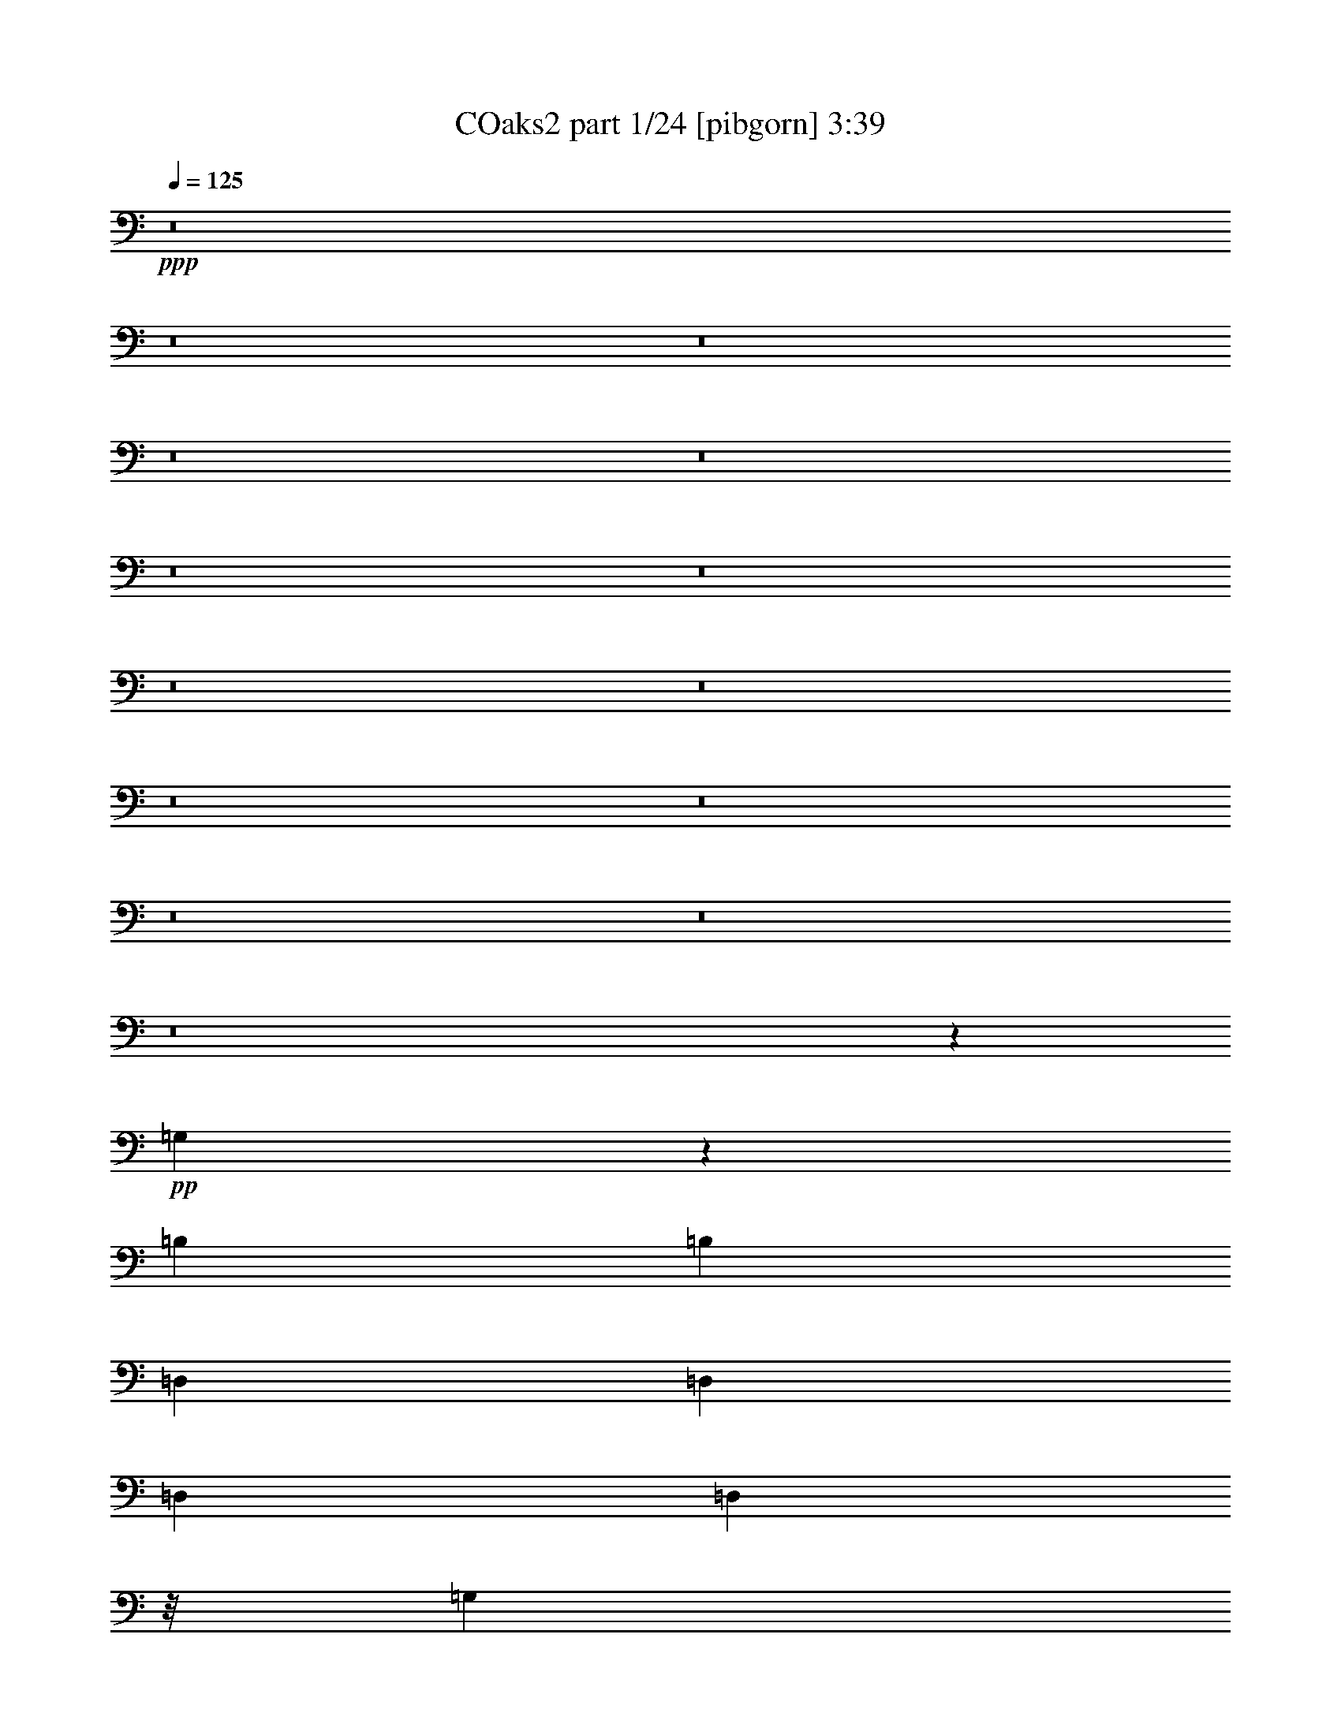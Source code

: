 
X:1
T: COaks2 part 1/24 [pibgorn] 3:39
Z: Transcribed with BruTE 30
L: 1/4
Q: 125
K: C
+ppp+
z8
z8
z8
z8
z8
z8
z8
z8
z8
z8
z8
z8
z8
z8
z20595/14816
+pp+
[=G,10889/14816]
z2671/14816
[=B,13097/29632]
[=B,13097/29632]
[=D,13097/29632]
[=D,13097/29632]
[=D,13097/29632]
[=D,10319/29632]
z/8
[=G,11245/14816]
z/8
[=B,13097/29632]
[=B,13097/29632]
[=D,13097/29632]
[=D,13097/29632]
[=D,10319/29632]
z/8
[=D,13097/29632]
[=G,823/1852]
z6513/14816
[=B,6451/14816]
z3323/7408
[=D,3159/7408]
z3621/7408
[=D,831/1852]
z6449/14816
[=G,6515/14816]
z3291/7408
[=B,3191/7408]
z3589/7408
[=D,2893/7408]
z7311/14816
[=D,6579/14816]
z3259/7408
[=G,11557/7408]
z3543/14816
[=D,23311/14816]
z2883/14816
[=G,23045/14816]
z903/3704
[=D,11621/7408]
z369/1852
[=G,1181/463]
z8
z8
z8
z8
z8
z8
z8
z8
z49525/7408
+ppp+
[=G,13097/29632]
[=B,13097/29632]
[=G,13097/29632]
[=B,10319/29632]
z/8
[=G,13097/29632]
[=B,13097/29632]
[=G,13097/29632]
[=B,13097/29632]
[^F,13097/29632]
[=A,13097/29632]
[^F,10319/29632]
z/8
[=A,13097/29632]
[=G,13097/29632]
[=B,13097/29632]
[=G,13097/29632]
[=B,13097/29632]
[=G,13097/29632]
[=B,10319/29632]
z/8
[=G,13097/29632]
[=B,13097/29632]
[=G,13097/29632]
[=B,13097/29632]
[=G,13097/29632]
[=G,13097/29632]
[^C2603/14816]
z8817/29632
[^C4147/29632]
z5765/14816
[^A,10517/29632]
[^A,13141/29632]
z8
z8
z8
z8
z8
z8
z8
z8
z8
z8
z8
z8
z8
z8
z8
z8
z8
z8
z8
z8
z9287/3704
[=G,13097/29632]
[=B,10319/29632]
z/8
[=G,13097/29632]
[=B,13097/29632]
[=G,13097/29632]
[=B,13097/29632]
[=G,13097/29632]
[=B,13097/29632]
[^F,10319/29632]
z/8
[=A,13097/29632]
[^F,13097/29632]
[=A,13097/29632]
[=G,13097/29632]
[=B,13097/29632]
[=G,13097/29632]
[=B,10319/29632]
z/8
[=G,13097/29632]
[=B,13097/29632]
[=G,13097/29632]
[=B,13097/29632]
[=G,13097/29632]
[=B,13097/29632]
[=G,10319/29632]
z/8
[=G,13393/29632]
z8
z8
z8
z8
z8
z8
z8
z8
z101/16

X:2
T: COaks2 part 2/24 [clarinet] 3:39
Z: Transcribed with BruTE 75
L: 1/4
Q: 125
K: C
+ppp+
z8
z8
z8
z8
z1005/7408
+ff+
[=B1581/3704]
z1809/3704
[=G3327/7408]
z6443/14816
[^F1891/14816]
z9315/29632
[=D7353/29632]
z359/1852
[^C1597/3704]
z6709/14816
[=A6255/14816]
z7305/14816
[^F6585/14816]
z407/926
[=B/8]
z9393/29632
[=G7215/29632]
z2941/14816
[^F6319/14816]
z7241/14816
[=A6649/14816]
z403/926
[^F1629/3704]
z6581/14816
[=B/8]
z9393/29632
[^F12633/29632]
z1985/14816
[=A4497/14816]
z3655/7408
[=d1645/3704]
z6517/14816
[=B6447/14816]
z3325/7408
[=E/8]
z10319/29632
[^C6013/29632]
z1771/7408
[=E1661/3704]
z6453/14816
[=B6511/14816]
z3293/7408
[=A3189/7408]
z3591/7408
[=D1039/7408]
z8941/29632
[=B,5875/29632]
z3611/14816
[=D6575/14816]
z3261/7408
[=D3221/7408]
z6655/14816
+fff+
[^D6309/14816]
z7251/14816
+ff+
[=D2009/14816]
z9079/29632
[^A,5737/29632]
z115/463
[=A,3253/7408]
z6591/14816
[=A6373/14816]
z7187/14816
[^A6703/14816]
z3197/7408
[=A485/3704]
z9217/29632
[^F7451/29632]
z2823/14816
[=D6437/14816]
z27343/29632
+mp+
[=d4141/29632]
z22053/29632
[=B3875/29632]
z1591/3704
[=G1187/3704]
z7107/29632
[=G5857/29632]
z13325/29632
[=D5195/29632]
z21925/29632
[=G4003/29632]
z22191/29632
[=A3737/29632]
z6433/14816
[=d4679/14816]
z7245/29632
[=d5719/29632]
z14389/29632
[=G13391/29632]
z12803/29632
[=d3865/29632]
z22329/29632
[=B/8]
z12899/29632
[=G2305/7408]
z7383/29632
[=G5581/29632]
z14527/29632
[=D3993/29632]
z22201/29632
[=G3727/29632]
z22467/29632
[=e5313/29632]
z5645/14816
[^F5467/14816]
z5669/29632
[^F7295/29632]
z32903/7408
+ff+
[=B3211/7408]
z6675/14816
[=G6289/14816]
z7271/14816
[^F1989/14816]
z9119/29632
[=D5697/29632]
z925/3704
[^C3243/7408]
z6611/14816
[=A6353/14816]
z7207/14816
[^F6683/14816]
z3207/7408
[=B60/463]
z9257/29632
[=G7411/29632]
z2843/14816
[^F6417/14816]
z835/1852
[=A1571/3704]
z1819/3704
[^F3307/7408]
z6483/14816
[=B/8]
z9393/29632
[^F12829/29632]
z1887/14816
[=A4595/14816]
z1803/3704
[=d3339/7408]
z6419/14816
[=B6545/14816]
z819/1852
[=E/8]
z9393/29632
[^C7135/29632]
z2981/14816
[=E6279/14816]
z7281/14816
[=B6609/14816]
z811/1852
[=A1619/3704]
z6621/14816
[=D/8]
z9393/29632
[=B,6997/29632]
z3513/14816
[=D6673/14816]
z803/1852
[=D1635/3704]
z6557/14816
+fff+
[^D6407/14816]
z3345/7408
+ff+
[=D/8]
z10319/29632
[^A,5933/29632]
z1791/7408
[=A,1651/3704]
z6493/14816
[=A6471/14816]
z3313/7408
[^A3169/7408]
z3611/7408
[=A1019/7408]
z9021/29632
[^F5795/29632]
z3651/14816
[=D6535/14816]
z26221/29632
+mp+
[=d5263/29632]
z21857/29632
[=B4071/29632]
z3133/7408
[=G2423/7408]
z5985/29632
[=G6979/29632]
z13129/29632
[=D5391/29632]
z20803/29632
[=G5125/29632]
z21995/29632
[=A3933/29632]
z6335/14816
[=d4777/14816]
z7049/29632
[=d5915/29632]
z13267/29632
[=G12661/29632]
z14459/29632
[=d4061/29632]
z22133/29632
[=B3795/29632]
z1601/3704
[=G1177/3704]
z7187/29632
[=G5777/29632]
z13405/29632
[=D5115/29632]
z22005/29632
[=G3923/29632]
z22271/29632
[=e/8]
z12899/29632
[^F4639/14816]
z7325/29632
[^F5639/29632]
z13783/14816
+ff+
[=G6589/14816]
z1627/3704
[=A807/1852]
z6641/14816
[=A6323/14816]
z7237/14816
[=B11283/14816]
z16725/29632
[=G12907/29632]
z13287/29632
[=A12641/29632]
z14479/29632
[=A13301/29632]
z12995/14816
[=G6451/14816]
z10103/7408
[=A831/1852]
z9773/7408
[=G3191/7408]
z20275/14816
[=A6579/14816]
z26133/29632
[=d12759/29632]
z14361/29632
[=d13419/29632]
z23111/3704
[=B1467/7408]
z7229/29632
[=G5735/29632]
z3681/14816
[=E11135/14816]
z7761/7408
[=E5203/7408]
z2867/7408
[=G1763/7408]
z6971/29632
[=E5993/29632]
z13143/14816
[=E10933/14816]
z3931/3704
[=A699/3704]
z7505/29632
[=E7311/29632]
z2893/14816
[=A49889/14816]
z1617/3704
[=A349/1852]
z7513/29632
[^F7303/29632]
z2897/14816
[=D3585/14816]
z5927/29632
[=B,7037/29632]
z8
z40733/29632
+mp+
[=A3715/29632]
z22479/29632
[=A5301/29632]
z74207/29632
[=A5429/29632]
z20765/29632
[=A5163/29632]
z8
z128201/29632
+ff+
[=A27367/29632]
z25947/29632
[^F25909/29632]
z27405/29632
[=D13339/29632]
z12855/29632
[=B13073/29632]
z1759/7408
[=G741/3704]
z7169/29632
[=E5795/29632]
z13705/14816
[=A,6667/14816]
z19527/14816
[^F,6401/14816]
z633/463
[=D,3299/7408]
z26095/29632
[=B12797/29632]
z457/1852
[=G1413/7408]
z7445/29632
[=E5519/29632]
z225993/29632
[=d12915/29632]
z13279/29632
[=d12649/29632]
z14471/29632
[=A13309/29632]
z12885/29632
[=E13043/29632]
z3281/3704
[=D3161/7408]
z3619/7408
+fff+
[=d5641/7408]
z16727/29632
+ff+
[^D12905/29632]
z13193/14816
[^F6253/14816]
z7307/14816
[=d11213/14816]
z70179/29632
+mp+
[=d3901/29632]
z22293/29632
[=B/8]
z12899/29632
[=G1157/3704]
z7347/29632
[=G5617/29632]
z14491/29632
[=D4029/29632]
z22165/29632
[=G3763/29632]
z22431/29632
[=A5349/29632]
z5627/14816
[=d5485/14816]
z5633/29632
[=d7331/29632]
z12777/29632
[=G13151/29632]
z13043/29632
[=d/8]
z11245/14816
[=B5211/29632]
z178/463
[=G677/1852]
z5771/29632
[=G7193/29632]
z12915/29632
[=D3753/29632]
z22441/29632
[=B5339/29632]
z21781/29632
[=e4147/29632]
z5765/14816
[^c5347/14816]
z5909/29632
[^c7055/29632]
z32963/7408
+ff+
[=B3151/7408]
z3629/7408
[=G829/1852]
z6465/14816
[^F1869/14816]
z9359/29632
[=D7309/29632]
z1447/7408
[^C3183/7408]
z60045/14816
[=A6627/14816]
z3235/7408
[^F3247/7408]
z6603/14816
[=B/8]
z9393/29632
[^F12589/29632]
z2007/14816
[=A5401/14816]
z3203/7408
[=d3279/7408]
z6539/14816
[=B6425/14816]
z417/926
[=E/8]
z10319/29632
[^C5969/29632]
z891/3704
[=E3311/7408]
z6475/14816
[=B6489/14816]
z413/926
[=A1589/3704]
z1801/3704
[=D257/1852]
z8985/29632
[=B,5831/29632]
z3633/14816
[=D6553/14816]
z409/926
[=D1605/3704]
z6677/14816
+fff+
[^D6287/14816]
z7273/14816
+ff+
[=D1987/14816]
z9123/29632
[^A,5693/29632]
z1851/7408
[=A,1621/3704]
z6613/14816
[=D6351/14816]
z7209/14816
[^A6681/14816]
z401/926
[=A959/7408]
z9261/29632
[^F7407/29632]
z2845/14816
[^F11045/14816]
z20903/7408
+fff+
[=B,343/463]
z14389/7408
[=C345/463]
z15617/14816
[=D11237/14816]
z28517/14816
[=G10375/14816]
z7229/3704
[=A5451/7408]
z15755/14816
[=B11099/14816]
z28655/14816
[=c11163/14816]
z15031/14816
[^F10897/14816]
z28857/14816
[=e24851/14816]
z14903/14816
[^A11025/14816]
z977/926
[=B5611/7408]
z3743/3704
[=B2739/3704]
z14399/7408
[=E2755/3704]
z15637/14816
[^C11217/14816]
z14977/14816
[^C10951/14816]
z7853/7408
[=B1507/926]
z7821/7408
[^F2803/3704]
z7491/7408
[=D5473/7408]
z15711/14816
[^F11143/14816]
z28611/14816
[=d24171/14816]
z15583/14816
[=e11271/14816]
z14923/14816
[=B102679/14816]
z20069/29632
[=B,13267/29632]
z12927/29632
[=B13001/29632]
z13193/29632
[=B,12735/29632]
z14385/29632
[=B13395/29632]
z8
z8
z8
z68665/29632
+mp+
[=d12823/29632]
z40491/29632
[=d13217/29632]
z39171/29632
[=d5277/29632]
z21843/29632
[=B4085/29632]
z6259/14816
[=G4853/14816]
z5971/29632
[=G6993/29632]
z13115/29632
[=D5405/29632]
z20789/29632
[=G5139/29632]
z21981/29632
[=A3947/29632]
z791/1852
[=d299/926]
z7035/29632
[=d5929/29632]
z13253/29632
[=G12675/29632]
z14445/29632
[=d4075/29632]
z22119/29632
[=B3809/29632]
z6397/14816
[=G4715/14816]
z7173/29632
[=G5791/29632]
z13391/29632
[=D5129/29632]
z21991/29632
[=B3937/29632]
z22257/29632
[=e/8]
z12899/29632
[^c2323/7408]
z7311/29632
[^c5653/29632]
z66627/14816
+ff+
[=B6527/14816]
z3285/7408
[=G3197/7408]
z6703/14816
[^F/8]
z10319/29632
[=D5907/29632]
z3595/14816
[^C6591/14816]
z59357/14816
[=A6389/14816]
z1677/3704
[^F391/926]
z913/1852
[=B489/3704]
z9185/29632
[^F12899/29632]
z/8
[=A1175/3704]
z1661/3704
[=d395/926]
z905/1852
[=B3325/7408]
z6447/14816
[=E1887/14816]
z9323/29632
[^C7345/29632]
z719/3704
[=E399/926]
z6713/14816
[=B6251/14816]
z7309/14816
[=A6581/14816]
z1629/3704
[=D/8]
z9393/29632
[=B,7207/29632]
z2945/14816
[=D6315/14816]
z7245/14816
[=D6645/14816]
z1613/3704
+fff+
[^D407/926]
z6585/14816
+ff+
[=D/8]
z9393/29632
[^A,7069/29632]
z3477/14816
[=A,6709/14816]
z1597/3704
[=D411/926]
z6521/14816
[^A6443/14816]
z3327/7408
[=A/8]
z10319/29632
[^F6005/29632]
z1773/7408
[=D415/926]
z26011/29632
+mp+
[=d/8]
z11245/14816
[=B5207/29632]
z2849/7408
[=G2707/7408]
z5775/29632
[=G7189/29632]
z12919/29632
[=D3749/29632]
z22445/29632
[=G5335/29632]
z21785/29632
[=A4143/29632]
z5767/14816
[=d5345/14816]
z5913/29632
[=d7051/29632]
z13057/29632
[=G12871/29632]
z13323/29632
[=d5197/29632]
z21923/29632
[=B4005/29632]
z6299/14816
[=G4813/14816]
z6977/29632
[=G5987/29632]
z13195/29632
[=D5325/29632]
z21795/29632
[=G4133/29632]
z22061/29632
[=e3867/29632]
z199/463
[^F593/1852]
z7115/29632
[^F5849/29632]
z6839/7408
+ff+
[=c5199/7408]
z3949/3704
[=c2533/3704]
z2965/14816
[=c10925/14816]
z28829/14816
[=c10989/14816]
z27711/7408
[=B1655/3704]
z6477/14816
[=A6487/14816]
z3305/7408
[=G3177/7408]
z3603/7408
[^F1671/3704]
z6413/14816
[=E6551/14816]
z3273/7408
[=D3209/7408]
z6679/14816
[=E3507/14816]
z7009/29632
[^F5955/29632]
z3571/14816
[=D2911/14816]
z7275/29632
[=B,5689/29632]
z/4
[=B,7/16]
z6615/14816
[=A6349/14816]
z7211/14816
[=G6679/14816]
z3209/7408
[^F3273/7408]
z6551/14816
[=E6413/14816]
z1671/3704
[=D785/1852]
z27657/29632
[=A22347/29632]
z30041/29632
[=c21815/29632]
z31499/29632
[=d22209/29632]
z31105/29632
[=B13343/29632]
z365/1852
[=B1781/7408]
z5973/29632
[=G6991/29632]
z879/3704
[=G1483/7408]
z7165/29632
[=G5799/29632]
z3649/14816
[=E2833/14816]
z7431/29632
[=C5533/29632]
z3459/3704
[=G817/1852]
z9829/7408
[^F3135/7408]
z20387/14816
[=d6467/14816]
z3315/7408
[=B3167/7408]
z3613/7408
[=A1017/7408]
z9029/29632
[^F5787/29632]
z3655/14816
[=D6531/14816]
z3283/7408
[=B3199/7408]
z6699/14816
[=G6265/14816]
z7295/14816
[=E1965/14816]
z9167/29632
[=C5649/29632]
z931/3704
[=B,3231/7408]
z6635/14816
[=A6329/14816]
z7231/14816
[=B6659/14816]
z3219/7408
[=A3263/7408]
z6571/14816
[=B6393/14816]
z419/926
[=d1565/3704]
z1825/3704
[=d3295/7408]
z6507/14816
[=d6457/14816]
z415/926
[=d1581/3704]
z1809/3704
[=d3327/7408]
z6443/14816
[=B6521/14816]
z411/926
[=B1597/3704]
z6709/14816
[=B10885/14816]
z28869/14816
[=G10949/14816]
z8
z57/16

X:3
T: COaks2 part 3/24 [horn] 3:39
Z: Transcribed with BruTE 60
L: 1/4
Q: 125
K: C
+ppp+
z8
z8
z8
z8
z1005/7408
+mp+
[=B1581/3704]
z1809/3704
[=G3327/7408]
z6443/14816
[=E6521/14816]
z411/926
[^C1597/3704]
z6709/14816
[=A6255/14816]
z7305/14816
[=A,6585/14816^F6585/14816]
z407/926
[=B/8]
z9393/29632
[=E/4-=G/4]
[=E5689/29632]
[=D6319/14816^F6319/14816]
z7241/14816
[=E6649/14816=A6649/14816]
z403/926
[=A,1629/3704^F1629/3704]
z6581/14816
[=B/8]
z9393/29632
[^F12633/29632]
z1985/14816
[=E4497/14816=A4497/14816]
z3655/7408
[=D1645/3704=d1645/3704]
z6517/14816
[=D6447/14816=B6447/14816]
z3325/7408
[=E/8]
z10319/29632
[^C3/16^F3/16-]
[^F7541/29632]
[=B,1661/3704=E1661/3704]
z6453/14816
[=G6511/14816=B6511/14816]
z3293/7408
[^F3189/7408=A3189/7408]
z3591/7408
[=D1039/7408^F1039/7408]
z8941/29632
[=B,5875/29632=D5875/29632]
z3611/14816
[=D6575/14816]
z3261/7408
[=D3221/7408]
z6655/14816
+ff+
[^D6309/14816]
z7251/14816
+mp+
[=D2009/14816]
z9079/29632
[^A,5737/29632]
z115/463
[=A,3253/7408]
z6591/14816
[=D6373/14816=A6373/14816]
z7187/14816
[=D6703/14816^A6703/14816]
z3197/7408
[=A485/3704]
z9217/29632
[^C3/16-^F3/16]
[^C7541/29632]
[=D11067/14816]
z8
z8
z72481/29632
[=B12711/29632]
z14409/29632
[=G13371/29632]
z12823/29632
[=E13105/29632]
z13089/29632
[=A,12839/29632]
z13355/29632
[=A12573/29632]
z14547/29632
[=A,12899/29632^F12899/29632]
z/8
[=E4797/14816=A4797/14816]
z7009/29632
[=A5955/29632]
z13227/29632
[=D12701/29632^F12701/29632]
z14419/29632
[=E13361/29632=A13361/29632]
z12833/29632
[=A,12899/29632^F12899/29632]
z/8
[=E591/1852=A591/1852]
z827/1852
[=B/8]
z9393/29632
[^F12563/29632]
z14557/29632
[=D13223/29632=d13223/29632]
z12971/29632
[=D12899/29632=B12899/29632]
z/8
[^D4659/14816^F4659/14816]
z7285/29632
[^D5679/29632]
z14429/29632
[=B,13351/29632=E13351/29632]
z12843/29632
[=G13085/29632=B13085/29632]
z13109/29632
[^F12819/29632=A12819/29632]
z473/3704
[^C2295/7408=E2295/7408]
z7423/29632
[^C5541/29632=E5541/29632]
z14567/29632
[=D13213/29632]
z12981/29632
[=D12947/29632]
z13247/29632
[^D12681/29632]
z1961/14816
[=C5447/14816]
z5709/29632
[=C7255/29632]
z12853/29632
[=A,13075/29632]
z13119/29632
[=D12809/29632=A12809/29632]
z13385/29632
[=D12543/29632^A12543/29632]
z1015/7408
[^C2689/7408=G2689/7408]
z5847/29632
[=G7117/29632]
z8
z92823/14816
[=B,10889/14816=G10889/14816]
z18439/29632
[=B,13045/29632=G13045/29632]
z13149/29632
[=D12779/29632=A12779/29632]
z13415/29632
[=D12513/29632=A12513/29632]
z3463/3704
[=B,815/1852=G815/1852]
z6577/14816
[=D6387/14816=A6387/14816]
z3355/7408
[=D3127/7408=A3127/7408]
z3653/7408
[=G823/1852=B823/1852]
z9805/7408
[=D3159/7408=A3159/7408]
z20339/14816
[=G,6515/14816=B6515/14816]
z10071/7408
[=D2893/7408=A2893/7408]
z2551/1852
[=D7/8-=B7/8]
[=D5075/7408]
z3543/14816
[=C7/8-^F7/8]
[=C10347/14816]
z2883/14816
[=B,13785/14816=G13785/14816]
z1609/1852
[^F408/463=A408/463]
z6569/7408
[=G5469/7408]
z18341/29632
[=G5735/29632]
z3681/14816
[=E11135/14816]
z981/7408
[=C5501/7408^D5501/7408]
z1797/926
[=A,3/4-=A3/4]
[=A,3351/1852]
z14931/14816
[=E13775/14816=G13775/14816]
z6441/7408
[=E6523/7408=G6523/7408]
z3287/3704
[=E3/4-=B3/4]
[=E13335/7408]
z17041/29632
+ppp+
[=A5183/29632]
z21937/29632
[^F3991/29632]
z3153/7408
[=D2403/7408]
z6991/29632
[=D5973/29632]
z13209/29632
[=A,5311/29632]
z21809/29632
[=A4119/29632]
z22075/29632
[=G3853/29632]
z6375/14816
[=E4737/14816]
z7129/29632
[=E5835/29632]
z13347/29632
[=A,5173/29632]
z21947/29632
[=A3981/29632]
z22213/29632
[=F3715/29632]
z1611/3704
[=D1167/3704]
z7267/29632
[=D5697/29632]
z14411/29632
[=A,4109/29632]
z22085/29632
[=A3843/29632]
z22351/29632
[=G5429/29632]
z5587/14816
[=E4599/14816]
z7405/29632
[=E5559/29632]
z14549/29632
[=A,3971/29632]
z22223/29632
[=G3705/29632]
z17793/14816
[^A10913/14816]
z492/463
[^G5555/7408]
z15547/14816
[=F10381/14816]
z15813/14816
[=G11041/14816]
z488/463
[^C5619/7408]
z16815/29632
+mp+
[=A12817/29632]
z13377/29632
[=A12551/29632]
z14569/29632
[=G13211/29632]
z12983/29632
[^F12945/29632]
z13249/29632
[=E12679/29632]
z14441/29632
[=D13339/29632]
z12855/29632
[=B13073/29632]
z1759/7408
[=G741/3704]
z7169/29632
[=E5795/29632]
z13705/14816
[=A,6667/14816]
z19527/14816
[^F,6401/14816]
z633/463
[=D,3299/7408]
z26095/29632
[=G12797/29632=B12797/29632]
z457/1852
[=E1413/7408=G1413/7408]
z7445/29632
[^C5519/29632=E5519/29632]
z79791/14816
[^G33181/14816]
z6573/14816
[=F6391/14816^G6391/14816]
z3353/7408
[^F1361/1852=A1361/1852]
z18441/29632
[^C13043/29632=E13043/29632]
z3281/3704
[=D,3161/7408]
z3619/7408
+ff+
[=D5641/7408]
z16727/29632
+mp+
[^D,12905/29632]
z13193/14816
[^F,6253/14816]
z7307/14816
[=D11213/14816]
z8
z8
z125503/29632
[=B13397/29632]
z12797/29632
[=G12899/29632]
z/8
[=E2373/7408]
z7111/29632
[=E5853/29632]
z13329/29632
[=A,12599/29632]
z14521/29632
+ppp+
[=A3999/29632]
z22195/29632
[^F3733/29632]
z6435/14816
[=A4677/14816]
z7249/29632
[=A5715/29632]
z14393/29632
[^F4127/29632]
z22067/29632
+mp+
[=E13121/29632=A13121/29632]
z13073/29632
[=A,12855/29632^F12855/29632]
z937/7408
[=E144/463=A144/463]
z7199/14816
[=B2061/14816]
z8975/29632
[^F13249/29632]
z12945/29632
[=D12983/29632=d12983/29632]
z13211/29632
[=D12717/29632=B12717/29632]
z1943/14816
[^D5465/14816^F5465/14816]
z5673/29632
[^D7291/29632]
z12817/29632
[=B,13111/29632=E13111/29632]
z13083/29632
[=G12845/29632=B12845/29632]
z13349/29632
[^F12579/29632=A12579/29632]
z503/3704
[^C1349/3704=E1349/3704]
z5811/29632
[^C7153/29632=E7153/29632]
z12955/29632
[=D12973/29632]
z13221/29632
[=D12707/29632]
z14413/29632
[^D11973/29632]
z/8
[=C5327/14816]
z5949/29632
[=C7015/29632]
z13093/29632
[=A,12835/29632]
z13359/29632
[=D12569/29632=A12569/29632]
z14551/29632
[=D12899/29632^A12899/29632]
z/8
[^C4795/14816=G4795/14816]
z7013/29632
[=G5951/29632]
z39821/14816
+mf+
[=D11109/14816]
z3887/3704
[=G,2595/3704=G2595/3704]
z7907/7408
[=A,345/463=C345/463]
z15617/14816
[=D11237/14816^F11237/14816]
z14957/14816
[=B,10971/14816=G10971/14816]
z7843/7408
[=C349/463=E349/463]
z7513/7408
[^F5451/7408=A5451/7408]
z15755/14816
[=E11099/14816=B11099/14816]
z7779/7408
[=C353/463=G353/463]
z7449/7408
[=C5515/7408=A5515/7408]
z15627/14816
[^D11227/14816]
z14967/14816
[=B,10961/14816=G10961/14816]
z981/926
[^C5579/7408]
z41693/14816
[=E11089/14816]
z973/926
[^C5643/7408]
z3727/3704
[=E3/4^F3/4-]
[^F1609/1852]
z7885/7408
[=D2771/3704]
z15573/14816
[=B,11281/14816]
z14913/14816
[=D11015/14816^G11015/14816]
z7821/7408
[=D2803/3704^F2803/3704]
z7491/7408
[=D5473/7408=A5473/7408]
z15711/14816
[^F23181/14816]
z869/3704
[=G5207/7408]
z3945/3704
[=B5537/7408]
z15583/14816
[=G11271/14816]
z14923/14816
[=B,11005/14816^D11005/14816]
z3913/3704
[=E5601/7408=G5601/7408]
z114/463
[=E5/16^A5/16-]
[^A3357/7408]
[=B12457/3704]
z20069/29632
[=B,13267/29632]
z12927/29632
[=B13001/29632]
z13193/29632
[=B,12735/29632]
z14385/29632
[=B13395/29632]
z8
z8
z8
z8
z8
z229691/29632
+mp+
[=B12921/29632]
z13273/29632
[=G12655/29632]
z987/7408
[=E2717/7408]
z5735/29632
[=E7229/29632]
z12879/29632
[=A,13049/29632]
z13145/29632
+ppp+
[=A5375/29632]
z20819/29632
[^F5109/29632]
z5747/14816
[=A5365/14816]
z5873/29632
[=A7091/29632]
z13017/29632
[^F/8]
z11245/14816
+mp+
[=E12645/29632=A12645/29632]
z14475/29632
[=A,12899/29632^F12899/29632]
z/8
[=E4833/14816=A4833/14816]
z6511/14816
[=B/8]
z9393/29632
[^F12773/29632]
z13421/29632
[=D12507/29632=d12507/29632]
z14613/29632
[=D12899/29632=B12899/29632]
z/8
[^D1191/3704^F1191/3704]
z7075/29632
[^D5889/29632]
z13293/29632
[=B,12635/29632=E12635/29632]
z14485/29632
[=G13295/29632=B13295/29632]
z12899/29632
[^F12899/29632=A12899/29632]
z/8
[^C4695/14816=E4695/14816]
z7213/29632
[^C5751/29632=E5751/29632]
z14357/29632
[=D11571/29632]
z14623/29632
[=D13157/29632]
z13037/29632
[^D12891/29632]
z58/463
[=C2313/7408]
z7351/29632
[=C5613/29632]
z14495/29632
[=A,13285/29632]
z12909/29632
[=D13019/29632=A13019/29632]
z13175/29632
[^A,12753/29632=D12753/29632]
z14367/29632
[=G,13413/29632^C13413/29632]
z8
z46359/7408
[=G5497/7408]
z51435/29632
[=G5977/29632=c5977/29632]
z20217/29632
[=G5711/29632=c5711/29632]
z13747/14816
[=D11255/14816]
z10399/3704
[=A1639/3704=c1639/3704]
z79493/29632
[=D22367/29632=d22367/29632]
z30021/29632
[=C21835/29632=c21835/29632]
z31479/29632
[=A,22229/29632=A22229/29632]
z31085/29632
[=C13363/29632=E13363/29632]
z1455/7408
[=A,893/3704=C893/3704]
z5953/29632
[^F,7011/29632=A,7011/29632]
z13097/29632
[=D22091/29632=d22091/29632]
z31223/29632
[=C22485/29632=c22485/29632]
z29903/29632
[=A,21953/29632=A21953/29632]
z31361/29632
[=A,22347/29632=A22347/29632]
z30041/29632
[=C21815/29632=c21815/29632]
z31499/29632
[=D22209/29632=d22209/29632]
z31105/29632
[=B13343/29632=d13343/29632]
z365/1852
[=B1781/7408]
z5973/29632
[=G6991/29632]
z879/3704
[=G1483/7408]
z7165/29632
[=G5799/29632]
z3649/14816
[=E2833/14816]
z7431/29632
[=C5533/29632]
z3459/3704
[=B,817/1852=G817/1852]
z9829/7408
[=A,3135/7408^F3135/7408]
z20387/14816
[=B6467/14816=d6467/14816]
z3315/7408
[=G3167/7408=B3167/7408]
z3613/7408
[=A1017/7408]
z9029/29632
[=B,3/16-^F3/16]
[=B,7541/29632]
[=B,6531/14816=D6531/14816]
z3283/7408
[=G3199/7408=B3199/7408]
z6699/14816
[=D6265/14816=G6265/14816]
z7295/14816
[=C1965/14816=E1965/14816]
z9167/29632
[=A,5649/29632=C5649/29632]
z931/3704
[=G,3231/7408=B,3231/7408]
z6635/14816
[^F6329/14816=A6329/14816]
z7231/14816
[=G6659/14816=B6659/14816]
z3219/7408
[^F3263/7408=A3263/7408]
z6571/14816
[=G6393/14816=B6393/14816]
z419/926
[=D1565/3704=d1565/3704]
z1825/3704
[=D3295/7408=d3295/7408]
z6507/14816
[=D6457/14816=d6457/14816]
z415/926
[=D1581/3704=d1581/3704]
z1809/3704
[=D3327/7408=d3327/7408]
z6443/14816
[=G6521/14816=B6521/14816]
z411/926
[=G1597/3704=B1597/3704]
z6709/14816
[=G10885/14816=B10885/14816]
z28869/14816
[=B,10949/14816=G10949/14816]
z8
z57/16

X:4
T: COaks2 part 4/24 [bagpipes] 3:39
Z: Transcribed with BruTE 20
L: 1/4
Q: 125
K: C
+ppp+
[=D/8]
z11245/14816
[=B,2645/14816]
z10915/14816
[=A,2049/14816]
z8999/29632
[^F,5817/29632]
z455/1852
[=D,479/3704]
z11181/14816
[=G,2709/14816]
z2597/3704
[=A,161/926]
z1373/1852
[=E495/3704]
z9137/29632
[=C5679/29632]
z3709/14816
[=B,6477/14816]
z1655/3704
[=D165/926]
z1365/1852
[=B,511/3704]
z11053/14816
[=A,1911/14816]
z9275/29632
[^F,7393/29632]
z713/3704
[=D,169/926]
z10393/14816
[=B,2571/14816]
z10989/14816
[=E1975/14816]
z5561/7408
[=D/8]
z9393/29632
[=B,7255/29632]
z2921/14816
[=B,10969/14816]
z18279/29632
[=D3945/29632]
z22249/29632
[=B,/8]
z12899/29632
[=G,2325/7408]
z7303/29632
[=G,5661/29632]
z14447/29632
[=D,4073/29632]
z22121/29632
[=G,3807/29632]
z22387/29632
[=A,5393/29632]
z5605/14816
[=D4581/14816]
z7441/29632
[=D5523/29632]
z14585/29632
[=G,13195/29632]
z12999/29632
[=D/8]
z11245/14816
[=B,5255/29632]
z2837/7408
[=G,2719/7408]
z5727/29632
[=G,7237/29632]
z12871/29632
[=D,3797/29632]
z22397/29632
[=B,5383/29632]
z20811/29632
[=E5117/29632]
z5743/14816
[^C5369/14816]
z5865/29632
[^C7099/29632]
z4119/926
+mp+
[=B,1581/3704]
z1809/3704
[=G,3327/7408]
z6443/14816
[^F,1891/14816]
z9315/29632
[=D,7353/29632]
z359/1852
[^C,1597/3704]
z6709/14816
[^C6255/14816]
z7305/14816
[=D6585/14816]
z407/926
[^C1613/3704]
z6645/14816
[=D6319/14816]
z7241/14816
[^C6649/14816]
z403/926
[=D1629/3704]
z6581/14816
[^C6383/14816]
z7177/14816
[^C5787/14816]
z3655/7408
[^F,1645/3704]
z6517/14816
[=G,6447/14816]
z3325/7408
[=A,3157/7408]
z3623/7408
[=G,1661/3704]
z6453/14816
[=E,6511/14816]
z3293/7408
[=A,3189/7408]
z3591/7408
[=A,1677/3704]
z6389/14816
[=D,6575/14816]
z3261/7408
[=D3221/7408]
z6655/14816
+ff+
[^D6309/14816]
z7251/14816
+mp+
[=D2009/14816]
z9079/29632
[^A,5737/29632]
z115/463
[=A,3253/7408]
z6591/14816
[^F,6373/14816]
z7187/14816
[=G,6703/14816]
z3197/7408
[^D,3285/7408]
z6527/14816
[=D,6437/14816]
z27343/29632
+ppp+
[=D4141/29632]
z22053/29632
[=B,3875/29632]
z1591/3704
[=G,1187/3704]
z7107/29632
[=G,5857/29632]
z13325/29632
[=D,5195/29632]
z21925/29632
[=G,4003/29632]
z22191/29632
[=A,3737/29632]
z6433/14816
[=D4679/14816]
z7245/29632
[=D5719/29632]
z14389/29632
[=G,13391/29632]
z12803/29632
[=D3865/29632]
z22329/29632
[=B,/8]
z12899/29632
[=G,2305/7408]
z7383/29632
[=G,5581/29632]
z14527/29632
[=D,3993/29632]
z22201/29632
[=G3727/29632]
z22467/29632
[=E5313/29632]
z5645/14816
[^F,5467/14816]
z5669/29632
[^F,7295/29632]
z32903/7408
+mp+
[=B,3211/7408]
z6675/14816
[=G,6289/14816]
z7271/14816
[^F,1989/14816]
z9119/29632
[=D,5697/29632]
z925/3704
[^C,3243/7408]
z6611/14816
[^C6353/14816]
z7207/14816
[=D6683/14816]
z3207/7408
[^C3275/7408]
z6547/14816
[=D6417/14816]
z835/1852
[^C1571/3704]
z1819/3704
[=D3307/7408]
z6483/14816
[^C6481/14816]
z827/1852
[^C1587/3704]
z1803/3704
[^F,3339/7408]
z6419/14816
[=G,6545/14816]
z819/1852
[=A,1603/3704]
z6685/14816
[=G,6279/14816]
z7281/14816
[=E,6609/14816]
z811/1852
[=A,1619/3704]
z6621/14816
[=A,6343/14816]
z7217/14816
[=D,6673/14816]
z803/1852
[=D1635/3704]
z6557/14816
+ff+
[^D6407/14816]
z3345/7408
+mp+
[=D/8]
z10319/29632
[^A,5933/29632]
z1791/7408
[=A,1651/3704]
z6493/14816
[^F,6471/14816]
z3313/7408
[=G,3169/7408]
z3611/7408
[^D,1667/3704]
z6429/14816
[=D,6535/14816]
z26221/29632
+ppp+
[=D5263/29632]
z21857/29632
[=B,4071/29632]
z3133/7408
[=G,2423/7408]
z5985/29632
[=G,6979/29632]
z13129/29632
[=D,5391/29632]
z20803/29632
[=G,5125/29632]
z21995/29632
[=A,3933/29632]
z6335/14816
[=D4777/14816]
z7049/29632
[=D5915/29632]
z13267/29632
[=G,12661/29632]
z14459/29632
[=D4061/29632]
z22133/29632
[=B,3795/29632]
z1601/3704
[=G,1177/3704]
z7187/29632
[=G,5777/29632]
z13405/29632
[=D,5115/29632]
z22005/29632
[=G3923/29632]
z22271/29632
[=E/8]
z12899/29632
[^F,4639/14816]
z7325/29632
[^F,5639/29632]
z13783/14816
+mp+
[=G,6589/14816=B,6589/14816]
z1627/3704
[=D,807/1852=A,807/1852]
z6641/14816
[=D,6323/14816=A,6323/14816]
z7237/14816
[=G,11283/14816=B,11283/14816]
z16725/29632
[=G,12907/29632=B,12907/29632]
z13287/29632
[=D,12641/29632=A,12641/29632]
z14479/29632
[=D,13301/29632=A,13301/29632]
z12995/14816
[=G,6451/14816=B,6451/14816]
z10103/7408
[=D,831/1852=A,831/1852]
z9773/7408
[=G,3191/7408=B,3191/7408]
z20275/14816
[=D,6579/14816=A,6579/14816]
z33175/14816
[=D,23311/14816=A,23311/14816]
z7385/3704
[=D,11621/7408=A,11621/7408]
z21353/7408
[=A,5501/7408]
z1797/926
[^F,6459/7408]
z13739/14816
[^F,11263/14816]
z42959/29632
[^C12601/29632]
z14519/29632
[=D13261/29632]
z12933/29632
[^C12995/29632]
z13199/29632
[=D12729/29632]
z14391/29632
[=G,13389/29632]
z12805/29632
[^G,13123/29632]
z6661/3704
+ppp+
[=D1031/7408]
z11035/14816
[=D1929/14816]
z349/463
[=D1361/7408]
z10375/14816
[=D2589/14816]
z10971/14816
[^C1993/14816]
z347/463
[^C465/3704]
z11237/14816
[^C2653/14816]
z10907/14816
[^C2057/14816]
z345/463
[=D699/926]
z8
z229795/29632
+mp+
[=A,12817/29632]
z13377/29632
[=A,12551/29632]
z14569/29632
[=G,13211/29632]
z12983/29632
[^F,12945/29632]
z13249/29632
[=E,12679/29632]
z14441/29632
[=D,13339/29632]
z12855/29632
[=E,13073/29632]
z13121/29632
[^C12807/29632]
z40507/29632
[^C13201/29632]
z39187/29632
[=A,12669/29632]
z40645/29632
[^F,13063/29632]
z13131/29632
[=E,12797/29632]
z13397/29632
[=A,12531/29632]
z3789/14816
[^F,3619/14816]
z5859/29632
[=D7105/29632]
z749/3704
[=B,1743/7408]
z7051/29632
[=G,5913/29632]
z449/1852
[=G,1445/7408]
z7317/29632
[=B,5647/29632]
z3725/14816
[=G,2757/14816]
z7583/29632
[=E,7233/29632]
z733/3704
[=E,1775/7408]
z5997/29632
[=G,6967/29632]
z441/1852
[=E,1477/7408]
z7189/29632
[^C,5775/29632]
z13407/29632
[=F6965/29632]
z3529/14816
[=F2953/14816]
z7191/29632
[=F5773/29632]
z1831/7408
[=F1631/3704]
z6573/14816
[^A,6391/14816]
z3353/7408
[=A,3129/7408]
z3651/7408
[=A,1647/3704]
z6509/14816
[=D,6455/14816]
z26381/29632
[=D,12511/29632]
z13853/14816
[^D,6519/14816]
z3289/7408
+ff+
[=D1377/1852]
z18185/29632
+mp+
[^F,13299/29632]
z26375/7408
+ppp+
[=G,3257/7408=B,3257/7408]
z6583/14816
[=G,6381/14816=B,6381/14816]
z7179/14816
[=G,6711/14816=B,6711/14816]
z3193/7408
[=G,3289/7408=B,3289/7408]
z6519/14816
[^F,6445/14816=A,6445/14816]
z1663/3704
[^F,789/1852=A,789/1852]
z453/926
[=G,3321/7408=B,3321/7408]
z6455/14816
[=G,6509/14816=B,6509/14816]
z1647/3704
[=G,797/1852=B,797/1852]
z449/926
[=G,3353/7408=B,3353/7408]
z6391/14816
[=G,6573/14816=B,6573/14816]
z1631/3704
[=G,805/1852=B,805/1852]
z6657/14816
[^C2603/14816=E2603/14816]
z10957/14816
[=D2007/14816]
z9083/29632
[^A,3/16-=B,3/16]
[^A,7541/29632]
[=B,813/1852]
z132911/29632
+mp+
[=B,13397/29632]
z12797/29632
[=G,12899/29632]
z/8
[=E,2373/7408]
z7111/29632
[=E,5853/29632]
z13329/29632
[=A,12599/29632]
z120223/29632
[=A,13121/29632]
z13073/29632
[=A,12855/29632]
z13339/29632
[=D12589/29632]
z14531/29632
[=D13249/29632]
z12945/29632
[^F,12983/29632]
z13211/29632
[=G,12717/29632]
z14403/29632
[=A,13377/29632]
z12817/29632
[=G,13111/29632]
z13083/29632
[=E,12845/29632]
z13349/29632
[=A,12579/29632]
z14541/29632
[=A,13239/29632]
z12955/29632
[=D,12973/29632]
z13221/29632
[=D,12707/29632]
z14413/29632
[^D,11973/29632]
z/8
[=C,5327/14816]
z5949/29632
[=C,7015/29632]
z13093/29632
[=A,12835/29632]
z13359/29632
[^F,12569/29632]
z14551/29632
[=G,13229/29632]
z12965/29632
[^D,12963/29632]
z3291/3704
+mf+
[=D3141/7408]
z3639/7408
[=B,1653/3704]
z6485/14816
[=A,/8]
z9393/29632
[^F,7269/29632]
z1457/7408
[=E3173/7408]
z3607/7408
[=D1023/7408]
z9005/29632
[=B,5811/29632]
z3643/14816
[=A,6543/14816]
z3277/7408
[^F3205/7408]
z6687/14816
[=D6277/14816]
z7283/14816
[=C1977/14816]
z9143/29632
[=A,5673/29632]
z116/463
[=G3237/7408]
z6623/14816
[=E6341/14816]
z7219/14816
[=D2041/14816]
z9015/29632
[=B,5801/29632]
z114/463
[=A,3269/7408]
z6559/14816
[^F,6405/14816]
z1673/3704
[^D,196/463]
z911/1852
[=C493/3704]
z9153/29632
[=A,5663/29632]
z3717/14816
[=G,6469/14816]
z1657/3704
[=E198/463]
z903/1852
[=D509/3704]
z9025/29632
[=B,5791/29632]
z3653/14816
[=A,6533/14816]
z1641/3704
[=G,/8]
z9393/29632
[=E,7111/29632]
z2993/14816
[^D6267/14816]
z7293/14816
[=B,6597/14816]
z1625/3704
[=G202/463]
z6633/14816
[=E6331/14816]
z7229/14816
[^C6661/14816]
z1609/3704
[^A,204/463]
z6569/14816
[^F,6395/14816]
z33359/14816
[^F,6459/14816]
z3319/7408
[=G,3163/7408]
z3617/7408
[=B,1013/7408]
z9045/29632
[^G,5771/29632]
z3663/14816
[=B,6523/14816]
z3287/7408
[=D/8]
z9393/29632
[=B,7091/29632]
z3003/14816
[=D6257/14816]
z7303/14816
[^A,6587/14816]
z3255/7408
[=B,3227/7408]
z6643/14816
[=G/8]
z9393/29632
[=E6953/29632]
z3535/14816
[=G6651/14816]
z3223/7408
[^F3259/7408]
z6579/14816
[=E6385/14816]
z839/1852
[=A1563/3704]
z1827/3704
[^G3291/7408]
z6515/14816
[=A/8]
z9393/29632
[^F7209/29632]
z92/463
[^F1579/3704]
z1811/3704
[=E3323/7408]
z6451/14816
[=D6513/14816]
z823/1852
[=D/8]
z9393/29632
[=B,7071/29632]
z869/3704
[=B,3355/7408]
z6387/14816
[=A,6577/14816]
z815/1852
[=G,1611/3704]
z6653/14816
[=G,/8]
z10319/29632
[=E,6007/29632]
z3545/14816
[=E,6641/14816]
z807/1852
[=C,1627/3704]
z6589/14816
[=B,63787/14816]
z18345/29632
[=B,13139/29632]
z13055/29632
[=G,12873/29632]
z1865/14816
[=E,4617/14816]
z7369/29632
[=E,5595/29632]
z14513/29632
[=B,13267/29632]
z12927/29632
[=B,13001/29632]
z13193/29632
[=B,12735/29632]
z14385/29632
[=B,13395/29632]
z8
z8
z8
z68665/29632
+ppp+
[=D12823/29632]
z40491/29632
[=D13217/29632]
z39171/29632
[=D5277/29632]
z21843/29632
[=B,4085/29632]
z6259/14816
[=G,4853/14816]
z5971/29632
[=G,6993/29632]
z13115/29632
[=D,5405/29632]
z20789/29632
[=G,5139/29632]
z21981/29632
[=A,3947/29632]
z791/1852
[=D299/926]
z7035/29632
[=D5929/29632]
z13253/29632
[=G,12675/29632]
z14445/29632
[=D4075/29632]
z22119/29632
[=B,3809/29632]
z6397/14816
[=G,4715/14816]
z7173/29632
[=G,5791/29632]
z13391/29632
[=D,5129/29632]
z21991/29632
[=B,3937/29632]
z22257/29632
[=E/8]
z12899/29632
[^C2323/7408]
z7311/29632
[^C5653/29632]
z66627/14816
+mp+
[=B,6527/14816]
z3285/7408
[=G,3197/7408]
z6703/14816
[^F,/8]
z10319/29632
[=D,5907/29632]
z3595/14816
[^C,6591/14816]
z59357/14816
[^C6389/14816]
z1677/3704
[=D391/926]
z913/1852
[^C3293/7408]
z6511/14816
[^C6453/14816]
z1661/3704
[^F,395/926]
z905/1852
[=G,3325/7408]
z6447/14816
[=A,6517/14816]
z1645/3704
[=G,399/926]
z6713/14816
[=E,6251/14816]
z7309/14816
[=A,6581/14816]
z1629/3704
[=A,403/926]
z6649/14816
[=D,6315/14816]
z7245/14816
[=D,6645/14816]
z1613/3704
+ff+
[^D,407/926]
z6585/14816
+mp+
[=D,/8]
z9393/29632
[^A,7069/29632]
z3477/14816
[=A,6709/14816]
z1597/3704
[^F,411/926]
z6521/14816
[=G,6443/14816]
z3327/7408
[^D,3155/7408]
z3625/7408
[=D,5635/7408]
z42945/29632
+ppp+
[=B,12615/29632=D12615/29632]
z14505/29632
[=B,13275/29632=D13275/29632]
z12919/29632
[=B,13009/29632=D13009/29632]
z13185/29632
[=B,12743/29632=D12743/29632]
z14377/29632
[=A,13403/29632=D13403/29632]
z12791/29632
[=A,13137/29632=D13137/29632]
z13057/29632
[=B,12871/29632=D12871/29632]
z13323/29632
[=B,12605/29632=D12605/29632]
z14515/29632
[=B,13265/29632=D13265/29632]
z12929/29632
[=B,12999/29632=D12999/29632]
z13195/29632
[=B,12733/29632=D12733/29632]
z14387/29632
[=G,13393/29632=B,13393/29632]
z12801/29632
[=C13127/29632]
z13067/29632
[=D,12861/29632]
z6839/7408
+mp+
[=E,5199/7408]
z3949/3704
[=E,2533/3704]
z2965/14816
[^F,10925/14816]
z28829/14816
[^F,10989/14816]
z27711/7408
[=G,1655/3704]
z6477/14816
[^F,6487/14816]
z3305/7408
[=E,3177/7408]
z3603/7408
[=D,1671/3704]
z6413/14816
[=C,6551/14816]
z3273/7408
[=B,3209/7408]
z6679/14816
[=C,6285/14816]
z7275/14816
[=D6615/14816]
z7/16
[=G,7/16]
z6615/14816
[^F,6349/14816]
z7211/14816
[=E,6679/14816]
z3209/7408
[=D,3273/7408]
z6551/14816
[=C,6413/14816]
z1671/3704
[=B,785/1852]
z455/926
[=C,3305/7408]
z6487/14816
[=D,6477/14816]
z1655/3704
[=E,793/1852]
z451/926
[^F,3337/7408]
z6423/14816
[=G,6541/14816]
z1639/3704
[=A,801/1852]
z6689/14816
[=B,6275/14816]
z7285/14816
[=E6605/14816]
z1623/3704
[=D809/1852]
z6625/14816
[=E,6339/14816]
z7221/14816
[=G,6669/14816]
z19525/14816
[=C,6403/14816]
z10127/7408
[=G,825/1852]
z6497/14816
[=G,6467/14816]
z3315/7408
[=G,3167/7408]
z3613/7408
[=G,833/1852]
z6433/14816
[=G,6531/14816]
z3283/7408
[=G,3199/7408]
z6699/14816
[=G,6265/14816]
z7295/14816
[=G,6595/14816]
z3251/7408
[=G,2773/3704]
z1879/7408
[=D143/463]
z7451/29632
[=D5513/29632]
z14595/29632
[=B,12899/29632]
z/8
[=D4773/14816]
z7057/29632
[=D5907/29632]
z13275/29632
[=D12653/29632]
z14467/29632
[=D13313/29632]
z12881/29632
[=D13047/29632]
z13147/29632
[=D12781/29632]
z13413/29632
[=D12515/29632]
z14605/29632
[=D13175/29632]
z13019/29632
[=D,12909/29632]
z13285/29632
[=D,12643/29632]
z6721/3704
[=G,5541/7408]
z8
z71/16

X:5
T: COaks2 part 5/24 [bruesque basson] 3:39
Z: Transcribed with BruTE 80
L: 1/4
Q: 125
K: C
+ppp+
z13097/14816
+mf+
[=G,10979/14816]
z7839/7408
[=G,1397/1852]
z7509/7408
[=D,5455/7408]
z15747/14816
[=G,11107/14816]
z7775/7408
[=G,5189/7408]
z1977/1852
[=G,5519/7408]
z2059/14816
[=G,2571/14816]
z8881/29632
[=G,4083/29632]
z4507/14816
[=E,1975/14816]
z9147/29632
[=E,3817/29632]
z145/463
[^F,/8]
z9393/29632
[^F,5403/29632]
z3847/14816
[=B,10969/14816]
z1961/1852
[=G,5583/7408]
z3757/3704
[=G,2725/3704]
z15757/14816
[=D,11097/14816]
z1945/1852
[=G,5647/7408]
z3725/3704
[=G,2757/3704]
z15629/14816
[=G,11225/14816]
z117/926
[=G,/8]
z9393/29632
[=G,5383/29632]
z3857/14816
[=E,2625/14816]
z7847/29632
[=E,5117/29632]
z4453/14816
[^F,2029/14816]
z9039/29632
[^F,3925/29632]
z2293/7408
[=B,2789/3704]
z6849/1852
+fff+
[=B,13097/29632]
[=B,10319/29632]
z/8
[=G,13097/29632]
[=G,12899/29632]
[^F,/8]
[=E,9591/29632]
[=D,1753/7408]
[=E,6085/29632]
[^C,13097/29632]
[=A,13097/29632]
[^C10319/29632]
z/8
[^C13097/29632]
[=D13097/29632]
[=D13097/29632]
[^C13097/29632]
[^C13097/29632]
[=D13097/29632]
[=D10319/29632]
z/8
[^C13097/29632]
[^C13097/29632]
[=D13097/29632]
[=D13097/29632]
[^C13097/29632]
[=D10319/29632]
z/8
[^C9393/29632]
z/8
[=D13097/29632]
[^F,13097/29632]
[^F,13097/29632]
[=G,13097/29632]
[=G,13097/29632]
[=A,10319/29632]
z/8
[=A,13097/29632]
[=G,13097/29632]
[=G,13097/29632]
[=E,13097/29632]
[=E,13097/29632]
[=A,13097/29632]
[=A,10319/29632]
z/8
[=A,13097/29632]
[=A,13097/29632]
[=D,13097/29632]
[=D,13097/29632]
[=D,13097/29632]
[=D,13097/29632]
[^D,10319/29632]
z/8
[^D,11245/29632]
[=D,1571/7408=C,1571/7408-]
[=C,8665/29632]
[^A,3043/14816]
[=C,7011/29632]
[=A,13097/29632]
[=A,13097/29632]
[^F,13097/29632]
[^F,10319/29632]
z/8
[=G,13097/29632]
[=G,13097/29632]
[^D,13097/29632]
[^D,13097/29632]
[=D,11067/14816]
z7795/7408
+mf+
[=G,352/463]
z7465/7408
[=G,5499/7408]
z15659/14816
[=D,11195/14816]
z14999/14816
[=G,10929/14816]
z983/926
[=G,5563/7408]
z15531/14816
[=G,10397/14816]
z675/3704
[=B,965/7408]
z9237/29632
[=B,3727/29632]
z4685/14816
[=C,2723/14816]
z7651/29632
[=C,5313/29632]
z973/3704
[=D,1295/7408]
z8843/29632
[=D,4121/29632]
z561/1852
[=G,5627/7408]
z27347/7408
+fff+
[=B,13097/29632]
[=B,13097/29632]
[=G,10319/29632]
z/8
[=G,11245/29632]
[^F,1571/7408=E,1571/7408-]
[=E,8665/29632]
[=D,3043/14816]
[=E,7011/29632]
[^C,13097/29632]
[=A,13097/29632]
[^C13097/29632]
[^C10319/29632]
z/8
[=D13097/29632]
[=D13097/29632]
[^C13097/29632]
[^C13097/29632]
[=D13097/29632]
[=D13097/29632]
[^C10319/29632]
z/8
[^C13097/29632]
[=D13097/29632]
[=D13097/29632]
[^C13097/29632]
[=D13097/29632]
[^C13097/29632]
[=D10319/29632]
z/8
[^F,13097/29632]
[^F,13097/29632]
[=G,13097/29632]
[=G,13097/29632]
[=A,13097/29632]
[=A,13097/29632]
[=G,10319/29632]
z/8
[=G,13097/29632]
[=E,13097/29632]
[=E,13097/29632]
[=A,13097/29632]
[=A,13097/29632]
[=A,13097/29632]
[=A,10319/29632]
z/8
[=D,13097/29632]
[=D,13097/29632]
[=D,13097/29632]
[=D,13097/29632]
[^D,13097/29632]
[^D,12899/29632]
[=D,/8]
[=C,10517/29632]
[^A,3043/14816]
[=C,7011/29632]
[=A,13097/29632]
[=A,13097/29632]
[^F,13097/29632]
[^F,13097/29632]
[=G,13097/29632]
[=G,10319/29632]
z/8
[^D,13097/29632]
[^D,13097/29632]
[=D,11165/14816]
z15029/14816
+mf+
[=G,10899/14816]
z7879/7408
[=G,1387/1852]
z15561/14816
[=D,11293/14816]
z14901/14816
[=G,11027/14816]
z7815/7408
[=G,1403/1852]
z7485/7408
[=G,5479/7408]
z1301/7408
[=B,507/3704]
z9041/29632
[=B,3923/29632]
z4587/14816
[=C,1895/14816]
z9307/29632
[=C,/8]
z9393/29632
[=D,84/463]
z7721/29632
[=D,5243/29632]
z3927/14816
+fff+
[=G,10889/14816]
z42425/14816
[=G,11283/14816]
z1299/463
[=G,5607/7408]
z27367/7408
[=B,13097/29632]
[=G,10319/29632]
z/8
[=A,9393/29632]
z/8
[=D,13097/29632]
[^F,13097/29632]
[=D,13097/29632]
[=G,13097/29632]
[=G,12759/29632]
z14361/29632
[=G,3043/14816]
[=B,7011/29632]
[=D,13097/29632]
[=D,13153/29632]
z13041/29632
[=D,1753/7408]
[^F,6085/29632]
[=G,13097/29632]
[=G,12621/29632]
z14499/29632
[=G,3043/14816]
[=B,7011/29632]
[=D13097/29632]
[=D13015/29632]
z13179/29632
[=D,1753/7408]
[^F,6085/29632]
[=G,10319/29632]
z/8
[=G,13409/29632]
z12941/14816
[=G13097/29632]
[=G13097/29632]
[=A13097/29632]
[=A10319/29632]
z/8
[=G5203/7408]
z3947/3704
[^F13097/29632]
[^F13097/29632]
[=G10319/29632]
z/8
[=G13097/29632]
[^F11263/14816]
z14931/14816
[^C13097/29632]
[^C10319/29632]
z/8
[=D13097/29632]
[=D13097/29632]
[^C13097/29632]
[^C13097/29632]
[=D13097/29632]
[=D13097/29632]
[=G,10319/29632]
z/8
[=G,13097/29632]
[^G,13097/29632]
[^G,13097/29632]
[=A,11125/14816]
z3883/3704
+mf+
[=D,2599/3704]
z7899/7408
[=D,691/926]
z15601/14816
[=A,11253/14816]
z14941/14816
[=A,10987/14816]
z7835/7408
[=D,699/926]
z7505/7408
[=D,5459/7408]
z15739/14816
[=A,11115/14816]
z7771/7408
[=A,5193/7408]
z494/463
[=D,5523/7408]
z2051/14816
[=D10319/29632]
z/8
[=D13097/29632]
[^C13097/29632]
[^C13097/29632]
[=B,13097/29632]
[=B,13097/29632]
[^C13097/29632]
[^C10319/29632]
z/8
[=D13097/29632]
[=D13097/29632]
[=G,13097/29632]
[=G,13097/29632]
[^A,13097/29632]
[^A,13097/29632]
[=A,10319/29632]
z/8
[=A,13097/29632]
[=A,13097/29632]
[=A,13097/29632]
+fff+
[=D,13097/29632]
[=A,13097/29632]
[^C,13097/29632]
[=A,10319/29632]
z/8
[=B,13097/29632]
[=G,13097/29632]
[=A,13097/29632]
[^F,13097/29632]
[=G,13097/29632]
[=E,13097/29632]
[^F,10319/29632]
z/8
[=D,13097/29632]
[=G,13097/29632]
[=E,13097/29632]
[=A,13097/29632]
[^C12807/29632]
z13387/29632
[=D21801/29632]
z5319/29632
[^C13201/29632]
z12993/29632
[=B,22195/29632]
z3999/29632
[=A,12669/29632]
z14451/29632
[=G,11245/14816]
z/8
[^F,13097/29632]
[=G,13097/29632]
[=E,13097/29632]
[=A,13097/29632]
[=A,10319/29632]
z/8
[=D,3043/14816]
[^F,7011/29632]
[=A,3043/14816]
[=D7011/29632]
[^C3043/14816]
[=B,7011/29632]
[=A,1753/7408]
[=G,6085/29632]
[^F,1753/7408]
[=G,6085/29632]
[=A,1753/7408]
[=B,6085/29632]
[=A,1753/7408]
[=G,7011/29632]
[^F,3043/14816]
[=E,7011/29632]
[=D,3043/14816]
[=E,7011/29632]
[^F,3043/14816]
[=G,7011/29632]
[^F,1753/7408]
[=E,6085/29632]
[=D,1753/7408]
[^C,6085/29632]
[=B,13097/29632]
[=F1753/7408]
[=E7011/29632]
[=F3043/14816]
[=E7011/29632]
[=F3043/14816]
[=E7011/29632]
[=F13097/29632]
[^A,13097/29632]
[^A,13097/29632]
[^A,13097/29632]
[=A,10319/29632]
z/8
[=A,13097/29632]
[=A,13097/29632]
[=A,13097/29632]
[=D,6455/14816]
z3321/7408
[=D,13097/29632]
[=D,10319/29632]
z/8
[=D11245/14816]
z/8
[^D,13097/29632]
[^D,13097/29632]
[=D1377/1852]
z2081/14816
[^F,10319/29632]
z/8
[^F,13097/29632]
[=D11213/14816]
z20819/7408
+mp+
[=G,1393/1852]
z15513/14816
[=G,10415/14816]
z15779/14816
[=D,11075/14816]
z7791/7408
[=G,1409/1852]
z7461/7408
[=G,5503/7408]
z15651/14816
[=G,6573/14816]
z1631/3704
+mf+
[=G,13097/29632]
[=G,13097/29632]
[=E,10319/29632]
z/8
[=E,13097/29632]
[^F,13097/29632]
[^F,13097/29632]
[=B,5567/7408]
z27407/7408
+fff+
[=B,10319/29632]
z/8
[=B,13097/29632]
[=G,13097/29632]
[=G,12899/29632]
[^F,/8]
[=E,9591/29632]
[=D,1753/7408]
[=E,6085/29632]
[^C,13097/29632]
[=A,12599/29632]
z53563/14816
[^C13097/29632]
[^C13097/29632]
[=D13097/29632]
[=D13097/29632]
[^C13097/29632]
[=D10319/29632]
z/8
[^C13097/29632]
[=D13097/29632]
[^F,13097/29632]
[^F,13097/29632]
[=G,13097/29632]
[=G,13097/29632]
[=A,10319/29632]
z/8
[=A,13097/29632]
[=G,13097/29632]
[=G,13097/29632]
[=E,13097/29632]
[=E,13097/29632]
[=A,13097/29632]
[=A,10319/29632]
z/8
[=A,13097/29632]
[=A,13097/29632]
[=D,13097/29632]
[=D,13097/29632]
[=D,13097/29632]
[=D,13097/29632]
[^D,10319/29632]
z/8
[^D,11245/29632]
[=D,1571/7408=C,1571/7408-]
[=C,8665/29632]
[^A,3043/14816]
[=C,7011/29632]
[=A,13097/29632]
[=A,13097/29632]
[^F,13097/29632]
[^F,10319/29632]
z/8
[=G,13097/29632]
[=G,13097/29632]
[^D,13097/29632]
[^D,13097/29632]
[=D,11045/14816]
z513/3704
[=D10319/29632]
z/8
[=D13097/29632]
[=B,13097/29632]
[=B,12899/29632]
[=A,/8]
[=G,9591/29632]
[^F,1753/7408]
[=G,6085/29632]
[=E13097/29632]
[=E12171/29632]
[=D1571/7408=C1571/7408-]
[=C8665/29632]
[=B,3043/14816]
[=C7011/29632]
[=A,13097/29632]
[=A,13097/29632]
[^F13097/29632]
[^F13097/29632]
[=D10319/29632]
z/8
[=D12899/29632]
[=C/8]
[=B,9591/29632]
[=A,3043/14816]
[=B,7011/29632]
[=G13097/29632]
[=G13097/29632]
[=E13097/29632]
[=E12171/29632]
[=D1571/7408=C1571/7408-]
[=C8665/29632]
[=B,3043/14816]
[=C7011/29632]
[=A,13097/29632]
[=A,13097/29632]
[^F,13097/29632]
[^F,13097/29632]
[^D,10319/29632]
z/8
[^D,12899/29632]
[=C/8]
[=B,9591/29632]
[=A,3043/14816]
[=B,7011/29632]
[=G,13097/29632]
[=G,13097/29632]
[=E13097/29632]
[=E12171/29632]
[=D1571/7408=C1571/7408-]
[=C8665/29632]
[=B,3043/14816]
[=C7011/29632]
[=A,13097/29632]
[=A,12899/29632]
[=G,/8]
[^F,9591/29632]
[=E,1753/7408]
[^F,6085/29632]
[^D10319/29632]
z/8
[^D13097/29632]
[=B,13097/29632]
[=B,13097/29632]
[=G13097/29632]
[=G13097/29632]
[=E13097/29632]
[=E10319/29632]
z/8
[^C13097/29632]
[^C13097/29632]
[^A,13097/29632]
[^A,13097/29632]
[^F,13097/29632]
[^F,12657/29632]
z26877/14816
[^F,13097/29632]
[^F,13097/29632]
[=G,13097/29632]
[=G,12171/29632]
[=B,1571/7408^A,1571/7408-]
[^A,8665/29632]
[^G,3043/14816]
[^A,7011/29632]
[=B,13097/29632]
[=B,12899/29632]
[=D/8]
[^C9591/29632]
[=B,1753/7408]
[^C6085/29632]
[=D10319/29632]
z/8
[=D13097/29632]
[^A,13097/29632]
[^A,13097/29632]
[=B,13097/29632]
[=B,12899/29632]
[=G/8]
[^F9591/29632]
[=E1753/7408]
[^F7011/29632]
[=G13097/29632]
[=G13097/29632]
[^F13097/29632]
[^F13097/29632]
[=E13097/29632]
[=E13097/29632]
[=A10319/29632]
z/8
[=A13097/29632]
[^G13097/29632]
[^G12899/29632]
[=A/8]
[=G9591/29632]
[^F1753/7408]
[=G6085/29632]
[^F10319/29632]
z/8
[^F9393/29632]
z/8
[=E13097/29632]
[=E13097/29632]
[=D13097/29632]
[=D12899/29632]
[=D/8]
[=C9591/29632]
[=B,1753/7408]
[=C7011/29632]
[=B,13097/29632]
[=B,13097/29632]
[=A,13097/29632]
[=A,13097/29632]
[=G,13097/29632]
[=G,12899/29632]
[=G,/8]
[^F,10517/29632]
[=E,3043/14816]
[^F,7011/29632]
[=E,13097/29632]
[=E,13097/29632]
[=C,13097/29632]
[=C,13097/29632]
[=B,63787/14816]
z82/463
[=B,13097/29632]
[=B,13097/29632]
[=G,13097/29632]
[=G,12899/29632]
[^F,/8]
[=E,9591/29632]
[^D,1753/7408]
[=E,7011/29632]
[=B,13097/29632]
[=B,13097/29632]
[=B,13097/29632]
[=B,13097/29632]
[=B,13097/29632]
[=B,13097/29632]
[=B,10319/29632]
z/8
[=B,13395/29632]
z8
z8
z8
z23433/3704
+mf+
[=G,5453/7408]
z15751/14816
[=G,11103/14816]
z7777/7408
[=D,2825/3704]
z7447/7408
[=G,5517/7408]
z15623/14816
[=G,11231/14816]
z14963/14816
[=G,10965/14816]
z2595/14816
[=G,2035/14816]
z9027/29632
[=G,3937/29632]
z1145/3704
[=E,951/7408]
z9293/29632
[=E,/8]
z9393/29632
[^F,2695/14816]
z7707/29632
[^F,5257/29632]
z245/926
[=B,681/926]
z55515/14816
+fff+
[=B,13097/29632]
[=B,13097/29632]
[=G,13097/29632]
[=G,12899/29632]
[^F,/8]
[=E,10517/29632]
[=D,3043/14816]
[=E,7011/29632]
[^C,13097/29632]
[=A,13049/29632]
z52875/14816
[^C13097/29632]
[^C13097/29632]
[=D10319/29632]
z/8
[=D13097/29632]
[^C13097/29632]
[=D13097/29632]
[^C13097/29632]
[=D13097/29632]
[^F,13097/29632]
[^F,10319/29632]
z/8
[=G,13097/29632]
[=G,13097/29632]
[=A,13097/29632]
[=A,13097/29632]
[=G,13097/29632]
[=G,13097/29632]
[=E,10319/29632]
z/8
[=E,13097/29632]
[=A,13097/29632]
[=A,13097/29632]
[=A,13097/29632]
[=A,13097/29632]
[=D,10319/29632]
z/8
[=D,9393/29632]
z/8
[=D,13097/29632]
[=D,13097/29632]
[^D,13097/29632]
[^D,12899/29632]
[=D,/8]
[=C,9591/29632]
[^A,1753/7408]
[=C,7011/29632]
[=A,13097/29632]
[=A,13097/29632]
[^F,13097/29632]
[^F,13097/29632]
[=G,13097/29632]
[=G,13097/29632]
[^D,10319/29632]
z/8
[^D,13097/29632]
[=D,5635/7408]
z3731/3704
+mp+
[=G,2751/3704]
z15653/14816
[=G,11201/14816]
z14993/14816
[=D,10935/14816]
z7861/7408
[=G,2783/3704]
z15525/14816
[=G,10403/14816]
z15791/14816
+mf+
[=G,6433/14816]
z833/1852
[=B,10319/29632]
z/8
[=B,13097/29632]
[=C,13097/29632]
[=C,13097/29632]
[=D,13097/29632]
[=D,13097/29632]
+fff+
[=E,5497/7408]
z1283/7408
[=E,5199/7408]
z25507/29632
[=E,6085/29632]
[=E,20109/29632]
[=E,6085/29632]
[^F,10925/14816]
z2635/14816
[^F,11255/14816]
z14939/14816
[^F,10989/14816]
z3917/3704
[^F,1639/3704]
z16599/7408
[=G,13097/29632]
[=D13097/29632]
[^F,13097/29632]
[=D13097/29632]
[=E,13097/29632]
[=C10319/29632]
z/8
[=D,13097/29632]
[=B,13097/29632]
[=C,13097/29632]
[=A,13097/29632]
[=B,13097/29632]
[=B,13097/29632]
[=C,10319/29632]
z/8
[=C13097/29632]
[=D13097/29632]
[=D,13097/29632]
[=G,13097/29632]
[=D13097/29632]
[^F,13097/29632]
[=D10319/29632]
z/8
[=E,13097/29632]
[=C13097/29632]
[=D,13097/29632]
[=B,13097/29632]
[=C,13097/29632]
[=A,13097/29632]
[=B,10319/29632]
z/8
[=G,13097/29632]
[=C,13097/29632]
[=A,13097/29632]
[=D,13097/29632]
[=B,13097/29632]
[=E,13097/29632]
[=C10319/29632]
z/8
[^F,13097/29632]
[=D13097/29632]
[=G,13097/29632]
[=D13097/29632]
[=A,13097/29632]
[=D13097/29632]
[=B,10319/29632]
z/8
[=G,13097/29632]
[=E13097/29632]
[=C13097/29632]
[=D13097/29632]
[=D,13097/29632]
[=E,13097/29632]
[^F,10319/29632]
z/8
[=G,6669/14816]
z1607/3704
[=E,817/1852]
z6561/14816
[=C,6403/14816]
z3347/7408
[=D,3135/7408]
z3645/7408
[=G,13097/29632]
[=G,13097/29632]
[=G,13097/29632]
[=G,13097/29632]
[=G,13097/29632]
[=G,10319/29632]
z/8
[=G,13097/29632]
[=G,13097/29632]
[=G,13097/29632]
[=G,13097/29632]
[=G,13097/29632]
[=G,13097/29632]
[=G,10319/29632]
z/8
[=G,13097/29632]
[=G,13097/29632]
[=G,13097/29632]
[=G,12899/14816]
[=E/8]
[=D9591/29632]
[=C1753/7408]
[=D7011/29632]
[=B,13097/29632]
[=B,12899/29632]
[=E/8]
[=D9591/29632]
[=C1753/7408]
[=D6085/29632]
[=B,13097/29632]
[=G,13097/29632]
[=D,10319/29632]
z/8
[=D13097/29632]
[=B,13097/29632]
[=G,13097/29632]
[=D,13097/29632]
[=D13097/29632]
[=B,13097/29632]
[=G,10319/29632]
z/8
[=D,13097/29632]
[=D13097/29632]
[=G,13097/29632]
[=D,13097/29632]
[=G,13097/29632]
[=D,13097/29632]
[=G,10885/14816]
z3943/3704
[=G,5541/7408]
z2015/14816
[=G,10949/14816]
z2611/14816
[=G,11279/14816]
z8
z21/8

X:6
T: COaks2 part 6/24 [lute of the ages] 3:39
Z: Transcribed with BruTE 100
L: 1/4
Q: 125
K: C
+ppp+
z8
z8
z8
z8
z8
z8
z8
z8
z8
z8
z8
z8
z8
z8
z73909/14816
+mp+
[=G,11283/14816]
z1299/463
[=G,5607/7408]
z41637/14816
[=G,11145/14816]
z8
z8
z8
z8
z8
z8
z8
z8
z8
z8
z8
z8
z8
z8
z8
z22423/3704
+mf+
[=G,5621/7408]
z8
z8
z8
z8
z8
z8
z8
z8
z8
z8
z8
z8
z8
z8
z8
z8
z8
z8
z8
z19377/7408
+mp+
[=G,5625/7408]
z8
z8
z69263/14816
[=G,11299/14816]
z14895/14816
[=C11033/14816]
z1953/1852
[=G,5615/7408]
z1867/14816
[=G,13097/29632]
[=G,13097/29632]
[=G,13097/29632]
[=G,1753/7408]
[=G,7011/29632]
[=G,13097/29632]
[=G,13097/29632]
[=G,11161/14816]
z121/926
[=G,13097/29632]
[=G,13097/29632]
[=G,10319/29632]
z/8
[=G,3043/14816]
[=G,7011/29632]
[=G,13097/29632]
[=G,13097/29632]
[=G,2773/3704]
z15565/14816
[=G,11289/14816]
z8
z2079/14816
[=G,10885/14816]
z3943/3704
[=G,5541/7408]
z2015/14816
[=G,10949/14816]
z8
z57/16

X:7
T: COaks2 part 7/24 [lonely mountain fiddle] 3:39
Z: Transcribed with BruTE 40
L: 1/4
Q: 125
K: C
+ppp+
z13097/14816
+f+
[=G,2645/14816]
z7807/29632
[=B,5157/29632]
z4433/14816
[=G,2049/14816]
z8999/29632
[=B,3965/29632]
z2283/7408
[=G,479/3704]
z9265/29632
[=B,/8]
z9393/29632
[=G,2709/14816]
z7679/29632
[=B,5285/29632]
z1953/7408
[^F,161/926]
z8871/29632
[=A,4093/29632]
z2251/7408
[^F,495/3704]
z9137/29632
[=A,3827/29632]
z4635/14816
[=G,/8]
z9393/29632
[=B,5413/29632]
z1921/7408
[=G,165/926]
z7817/29632
[=B,5147/29632]
z2219/7408
[=G,511/3704]
z9009/29632
[=B,3955/29632]
z4571/14816
[=G,1911/14816]
z9275/29632
[=B,/8]
z9393/29632
[=G,169/926]
z7689/29632
[=B,5275/29632]
z3911/14816
[=D2571/14816]
z8881/29632
[=D4083/29632]
z4507/14816
[=G1975/14816]
z9147/29632
[=G3817/29632]
z145/463
[=E/8]
z9393/29632
[=E5403/29632]
z3847/14816
[=D10969/14816]
z1961/1852
[=G,953/7408]
z9285/29632
[=B,/8]
z9393/29632
[=G,2699/14816]
z7699/29632
[=B,5265/29632]
z979/3704
[=G,1283/7408]
z8891/29632
[=B,4073/29632]
z141/463
[=G,985/7408]
z9157/29632
[=B,3807/29632]
z4645/14816
[^F,/8]
z9393/29632
[=A,5393/29632]
z963/3704
[^F,1315/7408]
z7837/29632
[=A,5127/29632]
z139/463
[=G,1017/7408]
z9029/29632
[=B,3935/29632]
z4581/14816
[=G,1901/14816]
z9295/29632
[=B,/8]
z9393/29632
[=G,1347/7408]
z7709/29632
[=B,5255/29632]
z3921/14816
[=G,2561/14816]
z8901/29632
[=B,4063/29632]
z4517/14816
[=G,1965/14816]
z9167/29632
[=B,3797/29632]
z2325/7408
[=D/8]
z9393/29632
[=D5383/29632]
z3857/14816
[=G2625/14816]
z7847/29632
[=G5117/29632]
z4453/14816
[=E2029/14816]
z9039/29632
[=E3925/29632]
z2293/7408
[=D2789/3704]
z6849/1852
+fff+
[=B13097/29632]
[=B10319/29632]
z/8
[=G13097/29632]
[=G12899/29632]
[^F/8]
[=E9591/29632]
[=D1753/7408]
[=E6085/29632]
[^C13097/29632]
[=A,13097/29632]
[=A10319/29632]
z/8
[=A13097/29632]
[=A13097/29632]
[=A13097/29632]
[=A13097/29632]
[=A13097/29632]
[=A13097/29632]
[=A10319/29632]
z/8
[=A13097/29632]
[=A13097/29632]
[=A13097/29632]
[=A13097/29632]
[=A13097/29632]
[=A10319/29632]
z/8
[=A9393/29632]
z/8
[=A13097/29632]
[=A13097/29632]
[=A13097/29632]
[=B13097/29632]
[=B13097/29632]
[^F10319/29632]
z/8
[^F13097/29632]
[=E13097/29632]
[=E13097/29632]
[=E13097/29632]
[=E13097/29632]
[=A13097/29632]
[=A10319/29632]
z/8
[=G13097/29632]
[=G13097/29632]
[^F13097/29632]
[=D13097/29632]
[=D13097/29632]
[=D13097/29632]
[^D10319/29632]
z/8
[^D11245/29632]
[=D1571/7408=C1571/7408-]
[=C8665/29632]
[^A,3043/14816]
[=C7011/29632]
[=A,13097/29632]
[=A,13097/29632]
[=D13097/29632]
[=D10319/29632]
z/8
[=D13097/29632]
[=D13097/29632]
[=G,13097/29632]
[=G,13097/29632]
[^F,11067/14816]
z7795/7408
+f+
[=G,501/3704]
z9089/29632
[=B,3875/29632]
z4611/14816
[=G,1871/14816]
z9355/29632
[=B,/8]
z9393/29632
[=G,333/1852]
z7769/29632
[=B,5195/29632]
z2207/7408
[=G,517/3704]
z8961/29632
[=B,4003/29632]
z4547/14816
[^F,1935/14816]
z9227/29632
[=A,3737/29632]
z585/1852
[^F,/8]
z9393/29632
[=A,5323/29632]
z3887/14816
[=G,2595/14816]
z8833/29632
[=B,4131/29632]
z4483/14816
[=G,1999/14816]
z9099/29632
[=B,3865/29632]
z577/1852
[=G,933/7408]
z9365/29632
[=B,/8]
z9393/29632
[=G,2659/14816]
z7779/29632
[=B,5185/29632]
z4419/14816
[=G,2063/14816]
z8971/29632
[=B,3993/29632]
z569/1852
[=D965/7408]
z9237/29632
[=B,3727/29632]
z4685/14816
[=E2723/14816]
z7651/29632
[=G,5313/29632]
z973/3704
[=C1295/7408]
z8843/29632
[=A,4121/29632]
z561/1852
[=G,5627/7408]
z27347/7408
+fff+
[=B13097/29632]
[=B13097/29632]
[=G10319/29632]
z/8
[=G11245/29632]
[^F1571/7408=E1571/7408-]
[=E8665/29632]
[=D3043/14816]
[=E7011/29632]
[^C13097/29632]
[=A,13097/29632]
[=A13097/29632]
[=A10319/29632]
z/8
[=A13097/29632]
[=A13097/29632]
[=A13097/29632]
[=A13097/29632]
[=A13097/29632]
[=A13097/29632]
[=A10319/29632]
z/8
[=A13097/29632]
[=A13097/29632]
[=A13097/29632]
[=A13097/29632]
[=A13097/29632]
[=A13097/29632]
[=A10319/29632]
z/8
[=A13097/29632]
[=A13097/29632]
[=B13097/29632]
[=B13097/29632]
[^F13097/29632]
[^F13097/29632]
[=E10319/29632]
z/8
[=E13097/29632]
[=E13097/29632]
[=E13097/29632]
[=A13097/29632]
[=A13097/29632]
[=G13097/29632]
[=G10319/29632]
z/8
[^F13097/29632]
[=D13097/29632]
[=D13097/29632]
[=D13097/29632]
[^D13097/29632]
[^D12899/29632]
[=D/8]
[=C10517/29632]
[^A,3043/14816]
[=C7011/29632]
[=A,13097/29632]
[=A,13097/29632]
[=D13097/29632]
[=D13097/29632]
[=D13097/29632]
[=D10319/29632]
z/8
[=G,13097/29632]
[=G,13097/29632]
[^F,11165/14816]
z15029/14816
+f+
[=G,2565/14816]
z8893/29632
[=B,4071/29632]
z4513/14816
[=G,1969/14816]
z9159/29632
[=B,3805/29632]
z2323/7408
[=G,/8]
z9393/29632
[=B,5391/29632]
z3853/14816
[=G,2629/14816]
z7839/29632
[=B,5125/29632]
z4449/14816
[^F,2033/14816]
z9031/29632
[=A,3933/29632]
z2291/7408
[^F,475/3704]
z9297/29632
[=A,/8]
z9393/29632
[=G,2693/14816]
z7711/29632
[=B,5253/29632]
z1961/7408
[=G,80/463]
z8903/29632
[=B,4061/29632]
z2259/7408
[=G,491/3704]
z9169/29632
[=B,3795/29632]
z4651/14816
[=G,/8]
z9393/29632
[=B,5381/29632]
z1929/7408
[=G,82/463]
z7849/29632
[=B,5115/29632]
z2227/7408
[=D507/3704]
z9041/29632
[=B,3923/29632]
z4587/14816
[=E1895/14816]
z9307/29632
[=G,/8]
z9393/29632
[=C84/463]
z7721/29632
[=A,5243/29632]
z3927/14816
+fff+
[=G,10889/14816]
z42425/14816
[=G,11283/14816=D11283/14816=B11283/14816]
z1299/463
[=G,5607/7408=D5607/7408=B5607/7408]
z1883/14816
[=B13097/29632]
[=G13097/29632]
[=A13097/29632]
[=D10319/29632]
z/8
[^F13097/29632]
[=D13097/29632]
[=G13097/29632]
[=G,13097/29632]
[=B13097/29632]
[=G10319/29632]
z/8
[=A9393/29632]
z/8
[=D13097/29632]
[^F13097/29632]
[=D13097/29632]
[=G13097/29632]
[=G,12759/29632]
z14361/29632
[=G,3043/14816]
[=B,7011/29632]
[=D13097/29632]
[=D13153/29632]
z13041/29632
[=D1753/7408]
[^F6085/29632]
[=G13097/29632]
[=G12621/29632]
z14499/29632
[=G3043/14816]
[=B7011/29632]
[=d13097/29632]
[=d13015/29632]
z13179/29632
[=D1753/7408]
[^F6085/29632]
[=G10319/29632]
z/8
[=G13409/29632]
z12941/14816
[=B13097/29632]
[=B13097/29632]
[=c13097/29632]
[=c10319/29632]
z/8
[=B5203/7408]
z3947/3704
[=A13097/29632]
[=A13097/29632]
[=A10319/29632]
z/8
[=A13097/29632]
[=A11263/14816]
z14931/14816
[=A13097/29632]
[=A10319/29632]
z/8
[=A13097/29632]
[=A13097/29632]
[=A13097/29632]
[=A13097/29632]
[=A13097/29632]
[=A13097/29632]
[=D10319/29632]
z/8
[=D13097/29632]
[=B13097/29632]
[=B13097/29632]
[=A11125/14816]
z3883/3704
+f+
[=D1031/7408]
z8973/29632
[^F3991/29632]
z4553/14816
[=D1929/14816]
z9239/29632
[^F3725/29632]
z2343/7408
[=D1361/7408]
z7653/29632
[^F5311/29632]
z3893/14816
[=D2589/14816]
z8845/29632
[^F4119/29632]
z4489/14816
[^C1993/14816]
z9111/29632
[=E3853/29632]
z2311/7408
[^C465/3704]
z9377/29632
[=E5439/29632]
z3829/14816
[^C2653/14816]
z7791/29632
[=E5173/29632]
z4425/14816
[^C2057/14816]
z8983/29632
[=E3981/29632]
z2279/7408
[=D481/3704]
z9249/29632
[=F3715/29632]
z4691/14816
[=D2717/14816]
z7663/29632
[=F5301/29632]
z1949/7408
[=D323/1852]
z8855/29632
[=F4109/29632]
z2247/7408
[=D497/3704]
z9121/29632
[=F3843/29632]
z4627/14816
[^C1855/14816]
z9387/29632
[=E5429/29632]
z1917/7408
[^C331/1852]
z7801/29632
[=E5163/29632]
z2215/7408
[^C513/3704]
z8993/29632
[=E3971/29632]
z4563/14816
[^C1919/14816]
z9259/29632
[=E3705/29632]
z587/1852
[=D339/1852]
z7673/29632
[=D5291/29632]
z3903/14816
[^A2579/14816]
z8865/29632
[^A4099/29632]
z4499/14816
[=A13097/29632]
[=A13097/29632]
[^G13097/29632]
[^G13097/29632]
[=G13097/29632]
[=G10319/29632]
z/8
[=F13097/29632]
[=F13097/29632]
[^A,13097/29632]
[^A,13097/29632]
[=G,13097/29632]
[=G,13097/29632]
[=A,10319/29632]
z/8
[=A,13097/29632]
[=A,13097/29632]
[=A,13097/29632]
+fff+
[=D13097/29632]
[=A13097/29632]
[^C13097/29632]
[=A10319/29632]
z/8
[=B,13097/29632]
[=G13097/29632]
[=A,13097/29632]
[^F13097/29632]
[=G,13097/29632]
[=E13097/29632]
[^F,10319/29632]
z/8
[=D13097/29632]
[=G13097/29632]
[=E13097/29632]
[=A13097/29632]
[^c12807/29632]
z13387/29632
[=d21801/29632]
z5319/29632
[^c13201/29632]
z12993/29632
[=B22195/29632]
z3999/29632
[=A12669/29632]
z14451/29632
[=G11245/14816]
z/8
[^F13097/29632]
[=G13097/29632]
[=E13097/29632]
[=A13097/29632]
[=A,10319/29632]
z/8
[=D3043/14816]
[^F7011/29632]
[=A3043/14816]
[=d7011/29632]
[^c3043/14816]
[=B7011/29632]
[=A1753/7408]
[=G6085/29632]
[^F1753/7408]
[=G6085/29632]
[=A1753/7408]
[=B6085/29632]
[=A1753/7408]
[=G7011/29632]
[^F3043/14816]
[=E7011/29632]
[=D3043/14816]
[=E7011/29632]
[^F3043/14816]
[=G7011/29632]
[^F1753/7408]
[=E6085/29632]
[=D1753/7408]
[^C6085/29632]
[=B,13097/29632]
[=F1753/7408]
[=E7011/29632]
[=F3043/14816]
[=E7011/29632]
[=F3043/14816]
[=E7011/29632]
[=F13097/29632]
[=F13097/29632]
[=F13097/29632]
[=F13097/29632]
[^F10319/29632]
z/8
[=D13097/29632]
[=A13097/29632]
[=A,13097/29632]
[=D6455/14816]
z3321/7408
[=D13097/29632]
[=D10319/29632]
z/8
[=d11245/14816]
z/8
[^D13097/29632]
[^D13097/29632]
[=d1377/1852]
z2081/14816
[^F10319/29632]
z/8
[^F13097/29632]
[=d11213/14816]
z20819/7408
+mp+
[=G,1393/1852]
z15513/14816
[=G,10415/14816]
z15779/14816
[=D,11075/14816]
z7791/7408
[=G,1409/1852]
z7461/7408
[=G,5503/7408]
z15651/14816
[=G,6573/14816]
z1631/3704
+f+
[=D13097/29632]
[=D13097/29632]
[=G10319/29632]
z/8
[=G13097/29632]
[=E13097/29632]
[=E13097/29632]
[=D5567/7408]
z27407/7408
+fff+
[=B10319/29632]
z/8
[=B13097/29632]
[=G13097/29632]
[=G12899/29632]
[^F/8]
[=E9591/29632]
[=D1753/7408]
[=E6085/29632]
[^C13097/29632]
[=A,12599/29632]
z53563/14816
[=A13097/29632]
[=A13097/29632]
[=A13097/29632]
[=A13097/29632]
[=A13097/29632]
[=A10319/29632]
z/8
[=A13097/29632]
[=A13097/29632]
[=A13097/29632]
[=A13097/29632]
[=B13097/29632]
[=B13097/29632]
[^F10319/29632]
z/8
[^F13097/29632]
[=E13097/29632]
[=E13097/29632]
[=E13097/29632]
[=E13097/29632]
[=A13097/29632]
[=A10319/29632]
z/8
[=G13097/29632]
[=G13097/29632]
[^F13097/29632]
[=D13097/29632]
[=D13097/29632]
[=D13097/29632]
[^D10319/29632]
z/8
[^D11245/29632]
[=D1571/7408=C1571/7408-]
[=C8665/29632]
[^A,3043/14816]
[=C7011/29632]
[=A,13097/29632]
[=A,13097/29632]
[=D13097/29632]
[=D10319/29632]
z/8
[=G13097/29632]
[=G13097/29632]
[^D13097/29632]
[^D13097/29632]
[=D11045/14816]
z513/3704
[=d10319/29632]
z/8
[=d13097/29632]
[=B13097/29632]
[=B12899/29632]
[=A/8]
[=G9591/29632]
[^F1753/7408]
[=G6085/29632]
[=e13097/29632]
[=e12171/29632]
[=d1571/7408=c1571/7408-]
[=c8665/29632]
[=B3043/14816]
[=c7011/29632]
[=A13097/29632]
[=A13097/29632]
[^f13097/29632]
[^f13097/29632]
[=d10319/29632]
z/8
[=d12899/29632]
[=c/8]
[=B9591/29632]
[=A3043/14816]
[=B7011/29632]
[=g13097/29632]
[=g13097/29632]
[=e13097/29632]
[=e12171/29632]
[=d1571/7408=c1571/7408-]
[=c8665/29632]
[=B3043/14816]
[=c7011/29632]
[=A13097/29632]
[=A13097/29632]
[^F13097/29632]
[^F13097/29632]
[^D10319/29632]
z/8
[^D12899/29632]
[=c/8]
[=B9591/29632]
[=A3043/14816]
[=B7011/29632]
[=G13097/29632]
[=G13097/29632]
[=e13097/29632]
[=e12171/29632]
[=d1571/7408=c1571/7408-]
[=c8665/29632]
[=B3043/14816]
[=c7011/29632]
[=A13097/29632]
[=A12899/29632]
[=G/8]
[^F9591/29632]
[=E1753/7408]
[^F6085/29632]
[^d10319/29632]
z/8
[^d13097/29632]
[=B13097/29632]
[=B13097/29632]
[=g13097/29632]
[=g13097/29632]
[=e13097/29632]
[=e10319/29632]
z/8
[^c13097/29632]
[^c13097/29632]
[^A13097/29632]
[^A13097/29632]
[^F13097/29632]
[^F12657/29632]
z26877/14816
[^F13097/29632]
[^F13097/29632]
[=G13097/29632]
[=G12171/29632]
[=B1571/7408^A1571/7408-]
[^A8665/29632]
[^G3043/14816]
[^A7011/29632]
[=B13097/29632]
[=B12899/29632]
[=d/8]
[^c9591/29632]
[=B1753/7408]
[^c6085/29632]
[=d10319/29632]
z/8
[=d13097/29632]
[^A13097/29632]
[^A13097/29632]
[=B13097/29632]
[=B12899/29632]
[=G/8]
[^F9591/29632]
[=E1753/7408]
[^F7011/29632]
[=G13097/29632]
[=G13097/29632]
[^F13097/29632]
[^F13097/29632]
[=E13097/29632]
[=E13097/29632]
[=A10319/29632]
z/8
[=A13097/29632]
[^G13097/29632]
[^G12899/29632]
[=A/8]
[=G9591/29632]
[^F1753/7408]
[=G6085/29632]
[^F10319/29632]
z/8
[^F9393/29632]
z/8
[=E13097/29632]
[=E13097/29632]
[=D13097/29632]
[=D12899/29632]
[=D/8]
[=C9591/29632]
[=B,1753/7408]
[=C7011/29632]
[=B,13097/29632]
[=B13097/29632]
[=A13097/29632]
[=A13097/29632]
[=G13097/29632]
[=G12899/29632]
[=G/8]
[^F10517/29632]
[=E3043/14816]
[^F7011/29632]
[=E13097/29632]
[=E13097/29632]
[=C13097/29632]
[=C13097/29632]
[=B,13097/29632]
[=B,10319/29632]
z/8
[^F13097/29632]
[^F13097/29632]
[=E13097/29632]
[=E13097/29632]
[=G13097/29632]
[=E13097/29632]
[=B,1367/1852]
z82/463
[=B13097/29632]
[=B13097/29632]
[=G13097/29632]
[=G12899/29632]
[^F/8]
[=E9591/29632]
[^D1753/7408]
[=E7011/29632]
[=B,13097/29632]
[=B,13097/29632]
[=B13097/29632]
[=B13097/29632]
[=B,13097/29632]
[=B,13097/29632]
[=B10319/29632]
z/8
[=B13395/29632]
z105553/14816
+f+
[=A,1863/14816]
z9371/29632
[=A,5445/29632]
z8693/7408
[=A,515/3704]
z8977/29632
[=A,3987/29632]
z4413/3704
[=A,85/463]
z7657/29632
[=A,5307/29632]
z17455/14816
[=A,1991/14816]
z9115/29632
[=A,3849/29632]
z17721/14816
[=A,2651/14816]
z7795/29632
[=A,5169/29632]
z30621/14816
[^A,2715/14816]
z7667/29632
[^A,5297/29632]
z975/3704
[=A,1291/7408]
z8859/29632
[=A,4105/29632]
z15345/7408
[^A,1323/7408]
z7805/29632
[^A,5159/29632]
z277/926
[=A,1025/7408]
z8997/29632
[=A,3967/29632]
z30759/14816
[^A,2577/14816]
z8869/29632
[^A,4095/29632]
z4501/14816
[=A,1981/14816]
z9135/29632
[=A,3829/29632]
z35291/7408
[=G,643/3704]
z8879/29632
[=B,4085/29632]
z2253/7408
[=G,247/1852]
z9145/29632
[=B,3819/29632]
z4639/14816
[=G,/8]
z9393/29632
[=B,5405/29632]
z1923/7408
[=G,659/3704]
z7825/29632
[=B,5139/29632]
z2221/7408
[^F,255/1852]
z9017/29632
[=A,3947/29632]
z4575/14816
[^F,1907/14816]
z9283/29632
[=A,/8]
z9393/29632
[=G,675/3704]
z7697/29632
[=B,5267/29632]
z3915/14816
[=G,2567/14816]
z8889/29632
[=B,4075/29632]
z4511/14816
[=G,1971/14816]
z9155/29632
[=B,3809/29632]
z1161/3704
[=G,/8]
z9393/29632
[=B,5395/29632]
z3851/14816
[=G,2631/14816]
z7835/29632
[=B,5129/29632]
z4447/14816
[=D2035/14816]
z9027/29632
[=D3937/29632]
z1145/3704
[=G951/7408]
z9293/29632
[=G/8]
z9393/29632
[=E2695/14816]
z7707/29632
[=E5257/29632]
z245/926
[=D681/926]
z55515/14816
+fff+
[=B13097/29632]
[=B13097/29632]
[=G13097/29632]
[=G12899/29632]
[^F/8]
[=E10517/29632]
[=D3043/14816]
[=E7011/29632]
[^C13097/29632]
[=A,13049/29632]
z52875/14816
[=A13097/29632]
[=A13097/29632]
[=A10319/29632]
z/8
[=A13097/29632]
[=A13097/29632]
[=A13097/29632]
[=A13097/29632]
[=A13097/29632]
[=A13097/29632]
[=A10319/29632]
z/8
[=B13097/29632]
[=B13097/29632]
[^F13097/29632]
[^F13097/29632]
[=E13097/29632]
[=E13097/29632]
[=E10319/29632]
z/8
[=E13097/29632]
[=A13097/29632]
[=A13097/29632]
[=G13097/29632]
[=G13097/29632]
[^F10319/29632]
z/8
[=D9393/29632]
z/8
[=D13097/29632]
[=D13097/29632]
[^D13097/29632]
[^D12899/29632]
[=D/8]
[=C9591/29632]
[^A,1753/7408]
[=C7011/29632]
[=A,13097/29632]
[=A,13097/29632]
[=D13097/29632]
[=D13097/29632]
[=D13097/29632]
[=D13097/29632]
[^D10319/29632]
z/8
[^D13097/29632]
[=D5635/7408]
z3731/3704
+mp+
[=G,2751/3704]
z15653/14816
[=G,11201/14816]
z14993/14816
[=D,10935/14816]
z7861/7408
[=G,2783/3704]
z15525/14816
[=G,10403/14816]
z15791/14816
+f+
[=G,6433/14816]
z833/1852
[=B,10319/29632]
z/8
[=B,13097/29632]
[=C13097/29632]
[=C13097/29632]
[=A,13097/29632]
[=A,13097/29632]
+fff+
[=G,5497/7408]
z1283/7408
[=E5199/7408]
z25507/29632
[=E6085/29632]
[=E20109/29632]
[=E6085/29632]
[=D10925/14816]
z2635/14816
[=D11255/14816]
z14939/14816
[=D10989/14816]
z3917/3704
[=D1639/3704]
z16599/7408
[=G13097/29632]
[=d13097/29632]
[^F13097/29632]
[=d13097/29632]
[=E13097/29632]
[=c10319/29632]
z/8
[=D13097/29632]
[=B13097/29632]
[=C13097/29632]
[=A13097/29632]
[=B,13097/29632]
[=B13097/29632]
[=C10319/29632]
z/8
[=c13097/29632]
[=d13097/29632]
[=D13097/29632]
[=G13097/29632]
[=d13097/29632]
[^F13097/29632]
[=d10319/29632]
z/8
[=E13097/29632]
[=c13097/29632]
[=D13097/29632]
[=B13097/29632]
[=C13097/29632]
[=A13097/29632]
[=B,10319/29632]
z/8
[=G13097/29632]
[=C13097/29632]
[=A13097/29632]
[=D13097/29632]
[=B13097/29632]
[=E13097/29632]
[=c10319/29632]
z/8
[^F13097/29632]
[=d13097/29632]
[=G13097/29632]
[=d13097/29632]
[=A13097/29632]
[=d13097/29632]
[=B10319/29632]
z/8
[=G13097/29632]
[=e13097/29632]
[=c13097/29632]
[=d13097/29632]
[=D13097/29632]
[=E13097/29632]
[^F10319/29632]
z/8
[=G6669/14816]
z1607/3704
[=E817/1852]
z6561/14816
[=C6403/14816]
z3347/7408
[=D3135/7408]
z3645/7408
[=G,13097/29632]
[=G13097/29632]
[=G13097/29632]
[=G13097/29632]
[=G13097/29632]
[=G10319/29632]
z/8
[=G13097/29632]
[=G13097/29632]
[=G13097/29632]
[=G13097/29632]
[=G13097/29632]
[=G13097/29632]
[=G10319/29632]
z/8
[=G13097/29632]
[=G13097/29632]
[=G13097/29632]
[=G12899/14816]
[=e/8]
[=d9591/29632]
[=c1753/7408]
[=d7011/29632]
[=B13097/29632]
[=B12899/29632]
[=e/8]
[=d9591/29632]
[=c1753/7408]
[=d6085/29632]
[=B13097/29632]
[=G13097/29632]
[=D10319/29632]
z/8
[=d13097/29632]
[=B13097/29632]
[=G13097/29632]
[=D13097/29632]
[=d13097/29632]
[=B13097/29632]
[=G10319/29632]
z/8
[=D13097/29632]
[=d13097/29632]
[=G13097/29632]
[=D13097/29632]
[=G13097/29632]
[=D13097/29632]
[=G10885/14816]
z3943/3704
[=G5541/7408]
z2015/14816
[=G10949/14816]
z2611/14816
[=G11279/14816]
z8
z21/8

X:8
T: COaks2 part 8/24 [sprightly fiddle] 3:39
Z: Transcribed with BruTE 40
L: 1/4
Q: 125
K: C
+ppp+
z8
z8
z8
z8
z8
z8
z8
z8
z8
z8
z8
z8
z8
z8
z20595/14816
[=G10889/14816]
z1971/1852
[=d13097/29632]
[=d13097/29632]
[=d13097/29632]
[=d10319/29632]
z/8
[=d11283/14816]
z14911/14816
[=d13097/29632]
[=d13097/29632]
[=d10319/29632]
z/8
[=d13097/29632]
[=d5607/7408]
z3745/3704
[=d2737/3704]
z15709/14816
[=d11145/14816]
z61/463
[=d13097/29632]
[=d10319/29632]
z/8
[=d9393/29632]
z/8
[=d13097/29632]
[=d13097/29632]
[=d13097/29632]
[=d3645/463]
z8
z8
z8
z8
z97237/14816
[=d11105/14816]
z486/463
[=d1297/1852]
z7909/7408
[=d2759/3704]
z41815/14816
[=d10967/14816]
z7845/7408
[=d2791/3704]
z7515/7408
[=d5449/7408]
z2651/926
[=d8-]
[=d5183/7408]
z1501/7408
[=d1361/1852]
z15769/14816
[=d11085/14816]
z3893/3704
[=d5641/7408]
z466/463
[=d1377/1852]
z15641/14816
[=d11213/14816]
z8
z8
z8
z28237/7408
[=d2781/3704]
z15533/14816
[=d10395/14816]
z95307/14816
[=d11183/14816]
z94519/14816
[=d11045/14816]
z513/3704
[=d10319/29632]
z/8
[=d13097/29632]
[=d5621/7408]
z8
z8
z8
z8
z8
z8
z8
z8
z8
z8
z8
z8
z8
z8
z11225/7408
[=d5443/7408]
z15771/14816
[=d11083/14816]
z94619/14816
[=d10945/14816]
z27733/7408
[=d13097/29632]
[=d13097/29632]
[=G13097/29632]
[=G13097/29632]
[=G10319/29632]
z/8
[=G13097/29632]
[=d5635/7408]
z8
z40803/7408
[=G5497/7408]
z41857/14816
[=d10925/14816]
z2635/14816
[=d11255/14816]
z14939/14816
[=d10989/14816]
z3917/3704
[=d1639/3704]
z16599/7408
[=d5625/7408]
z81355/14816
[=d11245/14816]
z/8
[=G3/4]
z8
z27785/7408
[=d5785/3704]
z3517/14816
[=d11299/14816]
z14895/14816
[=e11033/14816]
z129/926
[=d2725/3704]
z665/3704
[=d5615/7408]
z1867/14816
[=d13097/29632]
[=d13097/29632]
[=d13097/29632]
[=d1753/7408]
[=d7011/29632]
[=d13097/29632]
[=d13097/29632]
[=d11161/14816]
z121/926
[=d13097/29632]
[=d13097/29632]
[=d10319/29632]
z/8
[=d3043/14816]
[=d7011/29632]
[=d13097/29632]
[=d13097/29632]
[=d2773/3704]
z2005/14816
[=d13097/29632]
[=d10319/29632]
z/8
[=d11245/14816]
z/8
[=d13097/29632]
[=d13097/29632]
[=d13097/29632]
[=d13097/29632]
[=d10319/29632]
z/8
[=d13097/29632]
[=d13097/29632]
[=d13097/29632]
[=d13097/29632]
[=d13097/29632]
[=d13097/29632]
[=d10319/29632]
z/8
[=d13097/29632]
[=d13097/29632]
[=d13097/29632]
[=d13097/29632]
[=d13097/29632]
[=d13097/29632]
[=d10885/14816]
z3943/3704
[=d5541/7408]
z2015/14816
[=d10949/14816]
z2611/14816
[=G11279/14816]
z8
z21/8

X:9
T: COaks2 part 9/24 [basic fiddle] 3:39
Z: Transcribed with BruTE 40
L: 1/4
Q: 125
K: C
+ppp+
+mp+
[=D/8]
z11245/14816
[=B2645/14816]
z10915/14816
[=A2049/14816]
z8999/29632
[^F5817/29632]
z455/1852
[=D479/3704]
z11181/14816
[=G2709/14816]
z2597/3704
[=A161/926]
z1373/1852
[=E495/3704]
z9137/29632
[=C5679/29632]
z3709/14816
[=B6477/14816]
z1655/3704
[=D165/926]
z1365/1852
[=B511/3704]
z11053/14816
[=A1911/14816]
z9275/29632
[^F7393/29632]
z713/3704
[=D169/926]
z10393/14816
[=B2571/14816]
z10989/14816
[=E1975/14816]
z5561/7408
[=D/8]
z9393/29632
[=B7255/29632]
z2921/14816
[=B10969/14816]
z18279/29632
[=D3945/29632]
z22249/29632
[=B/8]
z12899/29632
[=G2325/7408]
z7303/29632
[=G5661/29632]
z14447/29632
[=D4073/29632]
z22121/29632
[=G3807/29632]
z22387/29632
[=A5393/29632]
z5605/14816
[=D4581/14816]
z7441/29632
[=D5523/29632]
z14585/29632
[=G13195/29632]
z12999/29632
[=D/8]
z11245/14816
[=B5255/29632]
z2837/7408
[=G2719/7408]
z5727/29632
[=G7237/29632]
z12871/29632
[=D3797/29632]
z22397/29632
[=B5383/29632]
z20811/29632
[=E5117/29632]
z5743/14816
[^C5369/14816]
z5865/29632
[^C7099/29632]
z4119/926
+ff+
[=B1581/3704]
z1809/3704
[=G3327/7408]
z6443/14816
[^F1891/14816]
z9315/29632
[=D7353/29632]
z359/1852
[^C1597/3704]
z6709/14816
[^C6255/14816]
z7305/14816
[=D6585/14816]
z407/926
[^C1613/3704]
z6645/14816
[=D6319/14816]
z7241/14816
[^C6649/14816]
z403/926
[=D1629/3704]
z6581/14816
[^C6383/14816]
z7177/14816
[^C5787/14816]
z3655/7408
[^F1645/3704]
z6517/14816
[=G6447/14816]
z3325/7408
[=A3157/7408]
z3623/7408
[=G1661/3704]
z6453/14816
[=E6511/14816]
z3293/7408
[=A3189/7408]
z3591/7408
[=A1677/3704]
z6389/14816
[=D6575/14816]
z3261/7408
[=D3221/7408]
z6655/14816
+fff+
[^D6309/14816]
z7251/14816
+ff+
[=D2009/14816]
z9079/29632
[^A5737/29632]
z115/463
[=A3253/7408]
z6591/14816
[^F6373/14816]
z7187/14816
[=G6703/14816]
z3197/7408
[^D3285/7408]
z6527/14816
[=D6437/14816]
z27343/29632
+mp+
[=D4141/29632]
z22053/29632
[=B3875/29632]
z1591/3704
[=G1187/3704]
z7107/29632
[=G5857/29632]
z13325/29632
[=D5195/29632]
z21925/29632
[=G4003/29632]
z22191/29632
[=A3737/29632]
z6433/14816
[=D4679/14816]
z7245/29632
[=D5719/29632]
z14389/29632
[=G13391/29632]
z12803/29632
[=D3865/29632]
z22329/29632
[=B/8]
z12899/29632
[=G2305/7408]
z7383/29632
[=G5581/29632]
z14527/29632
[=D3993/29632]
z22201/29632
[=G3727/29632]
z22467/29632
[=E5313/29632]
z5645/14816
[^F5467/14816]
z5669/29632
[^F7295/29632]
z32903/7408
+ff+
[=B3211/7408]
z6675/14816
[=G6289/14816]
z7271/14816
[^F1989/14816]
z9119/29632
[=D5697/29632]
z925/3704
[^C3243/7408]
z6611/14816
[^C6353/14816]
z7207/14816
[=D6683/14816]
z3207/7408
[^C3275/7408]
z6547/14816
[=D6417/14816]
z835/1852
[^C1571/3704]
z1819/3704
[=D3307/7408]
z6483/14816
[^C6481/14816]
z827/1852
[^C1587/3704]
z1803/3704
[^F3339/7408]
z6419/14816
[=G6545/14816]
z819/1852
[=A1603/3704]
z6685/14816
[=G6279/14816]
z7281/14816
[=E6609/14816]
z811/1852
[=A1619/3704]
z6621/14816
[=A6343/14816]
z7217/14816
[=D6673/14816]
z803/1852
[=D1635/3704]
z6557/14816
+fff+
[^D6407/14816]
z3345/7408
+ff+
[=D/8]
z10319/29632
[^A5933/29632]
z1791/7408
[=A1651/3704]
z6493/14816
[^F6471/14816]
z3313/7408
[=G3169/7408]
z3611/7408
[^D1667/3704]
z6429/14816
[=D6535/14816]
z26221/29632
+mp+
[=D5263/29632]
z21857/29632
[=B4071/29632]
z3133/7408
[=G2423/7408]
z5985/29632
[=G6979/29632]
z13129/29632
[=D5391/29632]
z20803/29632
[=G5125/29632]
z21995/29632
[=A3933/29632]
z6335/14816
[=D4777/14816]
z7049/29632
[=D5915/29632]
z13267/29632
[=G12661/29632]
z14459/29632
[=D4061/29632]
z22133/29632
[=B3795/29632]
z1601/3704
[=G1177/3704]
z7187/29632
[=G5777/29632]
z13405/29632
[=D5115/29632]
z22005/29632
[=G3923/29632]
z22271/29632
[=E/8]
z12899/29632
[^F4639/14816]
z7325/29632
[^F5639/29632]
z13783/14816
+ff+
[=G6589/14816=B6589/14816]
z1627/3704
[=D807/1852=A807/1852]
z6641/14816
[=D6323/14816=A6323/14816]
z7237/14816
[=G11283/14816=B11283/14816]
z16725/29632
[=G12907/29632=B12907/29632]
z13287/29632
[=D12641/29632=A12641/29632]
z14479/29632
[=D13301/29632=A13301/29632]
z12995/14816
[=G6451/14816=B6451/14816]
z10103/7408
[=D831/1852=A831/1852]
z9773/7408
[=G3191/7408=B3191/7408]
z20275/14816
[=D6579/14816=A6579/14816]
z33175/14816
[=D23311/14816=A23311/14816]
z7385/3704
[=D11621/7408=A11621/7408]
z21353/7408
[=A5501/7408]
z1797/926
[^F6459/7408]
z13739/14816
[^F11263/14816]
z42959/29632
[^C12601/29632]
z14519/29632
[=D13261/29632]
z12933/29632
[^C12995/29632]
z13199/29632
[=D12729/29632]
z14391/29632
[=G13389/29632]
z12805/29632
[^G13123/29632]
z6661/3704
+mp+
[=D1031/7408]
z11035/14816
[=D1929/14816]
z349/463
[=D1361/7408]
z10375/14816
[=D2589/14816]
z10971/14816
[^C1993/14816]
z347/463
[^C465/3704]
z11237/14816
[^C2653/14816]
z10907/14816
[^C2057/14816]
z345/463
[=D699/926]
z8
z229795/29632
+ff+
[=A12817/29632]
z13377/29632
[=A12551/29632]
z14569/29632
[=G13211/29632]
z12983/29632
[^F12945/29632]
z13249/29632
[=E12679/29632]
z14441/29632
[=D13339/29632]
z12855/29632
[=E13073/29632]
z13121/29632
[^C12807/29632]
z40507/29632
[^C13201/29632]
z39187/29632
[=A12669/29632]
z40645/29632
[^F13063/29632]
z13131/29632
[=E12797/29632]
z13397/29632
[=A12531/29632]
z3789/14816
[^F3619/14816]
z5859/29632
[=D7105/29632]
z749/3704
[=B1743/7408]
z7051/29632
[=G5913/29632]
z449/1852
[=G1445/7408]
z7317/29632
[=B5647/29632]
z3725/14816
[=G2757/14816]
z7583/29632
[=E7233/29632]
z733/3704
[=E1775/7408]
z5997/29632
[=G6967/29632]
z441/1852
[=E1477/7408]
z7189/29632
[^C5775/29632]
z13407/29632
[=F6965/29632]
z3529/14816
[=F2953/14816]
z7191/29632
[=F5773/29632]
z1831/7408
[=F1631/3704]
z6573/14816
[^A6391/14816]
z3353/7408
[=A3129/7408]
z3651/7408
[=A1647/3704]
z6509/14816
[=D6455/14816]
z26381/29632
[=D12511/29632]
z13853/14816
[^D6519/14816]
z3289/7408
+fff+
[=D1377/1852]
z18185/29632
+ff+
[^F13299/29632]
z26375/7408
+mp+
[=G3257/7408=B3257/7408]
z6583/14816
[=G6381/14816=B6381/14816]
z7179/14816
[=G6711/14816=B6711/14816]
z3193/7408
[=G3289/7408=B3289/7408]
z6519/14816
[^F6445/14816=A6445/14816]
z1663/3704
[^F789/1852=A789/1852]
z453/926
[=G3321/7408=B3321/7408]
z6455/14816
[=G6509/14816=B6509/14816]
z1647/3704
[=G797/1852=B797/1852]
z449/926
[=G3353/7408=B3353/7408]
z6391/14816
[=G6573/14816=B6573/14816]
z1631/3704
[=G805/1852=B805/1852]
z6657/14816
[^C2603/14816=E2603/14816]
z10957/14816
[=D2007/14816]
z9083/29632
[^A3/16-=B3/16]
[^A7541/29632]
[=B813/1852]
z132911/29632
+ff+
[=B13397/29632]
z12797/29632
[=G12899/29632]
z/8
[=E2373/7408]
z7111/29632
[=E5853/29632]
z13329/29632
[=A12599/29632]
z120223/29632
[=A13121/29632]
z13073/29632
[=A12855/29632]
z13339/29632
[=D12589/29632]
z14531/29632
[=D13249/29632]
z12945/29632
[^F12983/29632]
z13211/29632
[=G12717/29632]
z14403/29632
[=A13377/29632]
z12817/29632
[=G13111/29632]
z13083/29632
[=E12845/29632]
z13349/29632
[=A12579/29632]
z14541/29632
[=A13239/29632]
z12955/29632
[=D12973/29632]
z13221/29632
[=D12707/29632]
z14413/29632
[^D11973/29632]
z/8
[=C5327/14816]
z5949/29632
[=C7015/29632]
z13093/29632
[=A12835/29632]
z13359/29632
[^F12569/29632]
z14551/29632
[=G13229/29632]
z12965/29632
[^D12963/29632]
z3291/3704
+fff+
[=D3141/7408]
z3639/7408
[=B1653/3704]
z6485/14816
[=A/8]
z9393/29632
[^F7269/29632]
z1457/7408
[=E3173/7408]
z3607/7408
[=D1023/7408]
z9005/29632
[=B5811/29632]
z3643/14816
[=A6543/14816]
z3277/7408
[^F3205/7408]
z6687/14816
[=D6277/14816]
z7283/14816
[=C1977/14816]
z9143/29632
[=A5673/29632]
z116/463
[=G3237/7408]
z6623/14816
[=E6341/14816]
z7219/14816
[=D2041/14816]
z9015/29632
[=B5801/29632]
z114/463
[=A3269/7408]
z6559/14816
[^F6405/14816]
z1673/3704
[^D196/463]
z911/1852
[=C493/3704]
z9153/29632
[=A5663/29632]
z3717/14816
[=G6469/14816]
z1657/3704
[=E198/463]
z903/1852
[=D509/3704]
z9025/29632
[=B5791/29632]
z3653/14816
[=A6533/14816]
z1641/3704
[=G/8]
z9393/29632
[=E7111/29632]
z2993/14816
[^D6267/14816]
z7293/14816
[=B6597/14816]
z1625/3704
[=G202/463]
z6633/14816
[=E6331/14816]
z7229/14816
[^C6661/14816]
z1609/3704
[^A204/463]
z6569/14816
[^F6395/14816]
z33359/14816
[^F6459/14816]
z3319/7408
[=G3163/7408]
z3617/7408
[=B1013/7408]
z9045/29632
[^G5771/29632]
z3663/14816
[=B6523/14816]
z3287/7408
[=D/8]
z9393/29632
[=B7091/29632]
z3003/14816
[=D6257/14816]
z7303/14816
[^A6587/14816]
z3255/7408
[=B3227/7408]
z6643/14816
[=G/8]
z9393/29632
[=E6953/29632]
z3535/14816
[=G6651/14816]
z3223/7408
[^F3259/7408]
z6579/14816
[=E6385/14816]
z839/1852
[=A1563/3704]
z1827/3704
[^G3291/7408]
z6515/14816
[=A/8]
z9393/29632
[^F7209/29632]
z92/463
[^F1579/3704]
z1811/3704
[=E3323/7408]
z6451/14816
[=D6513/14816]
z823/1852
[=D/8]
z9393/29632
[=B7071/29632]
z869/3704
[=B3355/7408]
z6387/14816
[=A6577/14816]
z815/1852
[=G1611/3704]
z6653/14816
[=G/8]
z10319/29632
[=E6007/29632]
z3545/14816
[=E6641/14816]
z807/1852
[=C1627/3704]
z6589/14816
[=B63787/14816]
z18345/29632
[=B13139/29632]
z13055/29632
[=G12873/29632]
z1865/14816
[=E4617/14816]
z7369/29632
[=E5595/29632]
z14513/29632
[=B13267/29632]
z12927/29632
[=B13001/29632]
z13193/29632
[=B12735/29632]
z14385/29632
[=B13395/29632]
z8
z8
z8
z68665/29632
+mp+
[=D12823/29632]
z40491/29632
[=D13217/29632]
z39171/29632
[=D5277/29632]
z21843/29632
[=B4085/29632]
z6259/14816
[=G4853/14816]
z5971/29632
[=G6993/29632]
z13115/29632
[=D5405/29632]
z20789/29632
[=G5139/29632]
z21981/29632
[=A3947/29632]
z791/1852
[=D299/926]
z7035/29632
[=D5929/29632]
z13253/29632
[=G12675/29632]
z14445/29632
[=D4075/29632]
z22119/29632
[=B3809/29632]
z6397/14816
[=G4715/14816]
z7173/29632
[=G5791/29632]
z13391/29632
[=D5129/29632]
z21991/29632
[=B3937/29632]
z22257/29632
[=E/8]
z12899/29632
[^C2323/7408]
z7311/29632
[^C5653/29632]
z66627/14816
+ff+
[=B6527/14816]
z3285/7408
[=G3197/7408]
z6703/14816
[^F/8]
z10319/29632
[=D5907/29632]
z3595/14816
[^C6591/14816]
z59357/14816
[^C6389/14816]
z1677/3704
[=D391/926]
z913/1852
[^C3293/7408]
z6511/14816
[^C6453/14816]
z1661/3704
[^F395/926]
z905/1852
[=G3325/7408]
z6447/14816
[=A6517/14816]
z1645/3704
[=G399/926]
z6713/14816
[=E6251/14816]
z7309/14816
[=A6581/14816]
z1629/3704
[=A403/926]
z6649/14816
[=D6315/14816]
z7245/14816
[=D6645/14816]
z1613/3704
+fff+
[^D407/926]
z6585/14816
+ff+
[=D/8]
z9393/29632
[^A7069/29632]
z3477/14816
[=A6709/14816]
z1597/3704
[^F411/926]
z6521/14816
[=G6443/14816]
z3327/7408
[^D3155/7408]
z3625/7408
[=D5635/7408]
z42945/29632
+mp+
[=D12615/29632=B12615/29632]
z14505/29632
[=D13275/29632=B13275/29632]
z12919/29632
[=D13009/29632=B13009/29632]
z13185/29632
[=D12743/29632=B12743/29632]
z14377/29632
[=D13403/29632=A13403/29632]
z12791/29632
[=D13137/29632=A13137/29632]
z13057/29632
[=D12871/29632=B12871/29632]
z13323/29632
[=D12605/29632=B12605/29632]
z14515/29632
[=D13265/29632=B13265/29632]
z12929/29632
[=D12999/29632=B12999/29632]
z13195/29632
[=D12733/29632=B12733/29632]
z14387/29632
[=G13393/29632=B13393/29632]
z12801/29632
[=C13127/29632]
z13067/29632
[=D12861/29632]
z6839/7408
+ff+
[=E5199/7408]
z3949/3704
[=E2533/3704]
z2965/14816
[^F10925/14816]
z28829/14816
[^F10989/14816]
z27711/7408
[=G1655/3704]
z6477/14816
[^F6487/14816]
z3305/7408
[=E3177/7408]
z3603/7408
[=D1671/3704]
z6413/14816
[=C6551/14816]
z3273/7408
[=B3209/7408]
z6679/14816
[=C6285/14816]
z7275/14816
[=D6615/14816]
z7/16
[=G7/16]
z6615/14816
[^F6349/14816]
z7211/14816
[=E6679/14816]
z3209/7408
[=D3273/7408]
z6551/14816
[=C6413/14816]
z1671/3704
[=B785/1852]
z455/926
[=C3305/7408]
z6487/14816
[=D6477/14816]
z1655/3704
[=E793/1852]
z451/926
[^F3337/7408]
z6423/14816
[=G6541/14816]
z1639/3704
[=A801/1852]
z6689/14816
[=B6275/14816]
z7285/14816
[=E6605/14816]
z1623/3704
[=D809/1852]
z6625/14816
[=E6339/14816]
z7221/14816
[=G6669/14816]
z19525/14816
[=C6403/14816]
z10127/7408
[=G825/1852]
z6497/14816
[=G6467/14816]
z3315/7408
[=G3167/7408]
z3613/7408
[=G833/1852]
z6433/14816
[=G6531/14816]
z3283/7408
[=G3199/7408]
z6699/14816
[=G6265/14816]
z7295/14816
[=G6595/14816]
z3251/7408
[=G2773/3704]
z1879/7408
[=D143/463]
z7451/29632
[=D5513/29632]
z14595/29632
[=B12899/29632]
z/8
[=D4773/14816]
z7057/29632
[=D5907/29632]
z13275/29632
[=D12653/29632]
z14467/29632
[=D13313/29632]
z12881/29632
[=D13047/29632]
z13147/29632
[=D12781/29632]
z13413/29632
[=D12515/29632]
z14605/29632
[=D13175/29632]
z13019/29632
[=D12909/29632]
z13285/29632
[=D12643/29632]
z6721/3704
[=G5541/7408]
z8
z71/16

X:10
T: COaks2 part 10/24 [harp] 3:39
Z: Transcribed with BruTE 100
L: 1/4
Q: 125
K: C
+ppp+
z8
z8
z8
z8
z1005/7408
+mp+
[=b13097/29632]
[=b10319/29632]
z/8
[=g2821/3704]
z28007/14816
[=a10319/29632]
z/8
[=a13097/29632]
[=a6585/14816]
z407/926
[=a13097/29632]
[=a13097/29632]
[=a6319/14816]
z7241/14816
[=a13097/29632]
[=a13097/29632]
[=a1629/3704]
z6581/14816
[=a13097/29632]
[=a10319/29632]
z/8
[=a9393/29632]
z/8
[=a13097/29632]
[=a13097/29632]
[=a13097/29632]
[=b13097/29632]
[=b13097/29632]
[=a10319/29632]
z/8
[=a13097/29632]
[=b13097/29632]
[=b13097/29632]
[=b13097/29632]
[=b13097/29632]
[=a13097/29632]
[=a10319/29632]
z/8
[=a13097/29632]
[=a13097/29632]
[=a11205/14816]
z54743/14816
[=a13097/29632]
[=a10319/29632]
z/8
[=g13097/29632]
[=g13097/29632]
[=g13097/29632]
[=g13097/29632]
[=d11067/14816]
z8
z8
z7423/3704
[=b13097/29632]
[=b13097/29632]
[=g10919/14816]
z28835/14816
[=a13097/29632]
[=a10319/29632]
z/8
[=a6683/14816]
z3207/7408
[=a13097/29632]
[=a13097/29632]
[=a6417/14816]
z835/1852
[=a10319/29632]
z/8
[=a13097/29632]
[=a3307/7408]
z6483/14816
[=a13097/29632]
[=a13097/29632]
[=a13097/29632]
[=a10319/29632]
z/8
[=a13097/29632]
[=a13097/29632]
[=b13097/29632]
[=b13097/29632]
[=a13097/29632]
[=a13097/29632]
[=b10319/29632]
z/8
[=b13097/29632]
[=b13097/29632]
[=b13097/29632]
[=a13097/29632]
[=a13097/29632]
[=a13097/29632]
[=a10319/29632]
z/8
[=a10377/14816]
z55571/14816
[=a13097/29632]
[=a13097/29632]
[=g13097/29632]
[=g10319/29632]
z/8
[=g13097/29632]
[=g13097/29632]
[=d11165/14816]
z8
z81711/14816
[=g10889/14816]
z2671/14816
[=g13097/29632]
[=g13097/29632]
[=a13097/29632]
[=a13097/29632]
[=a13097/29632]
[=a10319/29632]
z/8
[=b11245/14816]
z/8
[=g13097/29632]
[=g13097/29632]
[=a13097/29632]
[=a13097/29632]
[=a10319/29632]
z/8
[=a13097/29632]
[=b823/1852]
z6513/14816
[=g6451/14816]
z3323/7408
[=a3159/7408]
z3621/7408
[=a831/1852]
z6449/14816
[=b6515/14816]
z3291/7408
[=g3191/7408]
z3589/7408
[=a2893/7408]
z7311/14816
[=a6579/14816]
z3259/7408
[=b11557/7408]
z3543/14816
[=a23311/14816]
z2883/14816
[=b23045/14816]
z903/3704
[=a11621/7408]
z369/1852
[=b5469/7408]
z8
z8
z8
z8
z97237/14816
[=d3697/14816]
z1175/1852
[=a891/3704]
z2499/3704
[=b371/1852]
z10129/14816
[=a2835/14816]
z5131/7408
[=g907/3704]
z9469/14816
[=d3495/14816]
z10065/14816
[=g2899/14816]
z5099/7408
[=a923/3704]
z9405/14816
[=d10967/14816]
z7845/7408
[=d2791/3704]
z7515/7408
[=d5449/7408]
z15759/14816
[=g11095/14816]
z1001/7408
[=a5481/7408]
z1299/7408
[=d8-]
[=d5183/7408]
z29659/14816
[=d11085/14816]
z3893/3704
[=d5641/7408]
z466/463
[=d1377/1852]
z15641/14816
[=d11213/14816]
z20819/7408
+ppp+
[=B13097/29632]
[=d13097/29632]
[=B13097/29632]
[=d10319/29632]
z/8
[=B13097/29632]
[=d13097/29632]
[=B13097/29632]
[=d13097/29632]
[=d13097/29632]
[=d13097/29632]
[=d10319/29632]
z/8
[=d13097/29632]
[=B13097/29632]
[=d13097/29632]
[=B13097/29632]
[=d13097/29632]
[=B13097/29632]
[=d10319/29632]
z/8
[=B13097/29632]
[=d13097/29632]
[=B13097/29632]
[=d13097/29632]
[=B805/1852]
z49631/7408
+mp+
[=b10319/29632]
z/8
[=b13097/29632]
[=g5631/7408]
z81343/14816
[=a13097/29632]
[=a13097/29632]
[=a2781/3704]
z1973/14816
[=a13097/29632]
[=a10319/29632]
z/8
[=a13097/29632]
[=a13097/29632]
[=a13097/29632]
[=a13097/29632]
[=b13097/29632]
[=b13097/29632]
[=a10319/29632]
z/8
[=a13097/29632]
[=b13097/29632]
[=b13097/29632]
[=b13097/29632]
[=b13097/29632]
[=a13097/29632]
[=a10319/29632]
z/8
[=a13097/29632]
[=a13097/29632]
[=a11183/14816]
z54765/14816
[=a13097/29632]
[=a10319/29632]
z/8
[=g13097/29632]
[=g13097/29632]
[=g13097/29632]
[=g13097/29632]
[=d11045/14816]
z513/3704
+mf+
[=d341/463]
z331/1852
[=b5621/7408]
z1855/14816
[=g11109/14816]
z497/3704
[=g343/463]
z41875/14816
[=d10907/14816]
z2653/14816
[=B11237/14816]
z465/3704
[=g347/463]
z17101/3704
[=d351/463]
z1865/14816
[=B11099/14816]
z999/7408
[=g5483/7408]
z8
z8
z8
z8
z17701/14816
[=b116569/14816]
z7895/7408
[=b1383/1852]
z8
z8
z29695/14816
+ppp+
[=d2715/14816]
z7667/29632
[=d5297/29632]
z975/3704
[=d1291/7408]
z8859/29632
[=d4105/29632]
z15345/7408
[=d1323/7408]
z7805/29632
[=d5159/29632]
z277/926
[=d1025/7408]
z8997/29632
[=d3967/29632]
z30759/14816
[=d2577/14816]
z8869/29632
[=d4095/29632]
z4501/14816
[=d1981/14816]
z9135/29632
[=d3829/29632]
z8
z8
z85147/14816
+mp+
[=b13097/29632]
[=b13097/29632]
[=g689/926]
z81581/14816
[=a13097/29632]
[=a13097/29632]
[=a5443/7408]
z1337/7408
[=a13097/29632]
[=a13097/29632]
[=a13097/29632]
[=a13097/29632]
[=a13097/29632]
[=a10319/29632]
z/8
[=b13097/29632]
[=b13097/29632]
[=a13097/29632]
[=a13097/29632]
[=b13097/29632]
[=b13097/29632]
[=b10319/29632]
z/8
[=b13097/29632]
[=a13097/29632]
[=a13097/29632]
[=a13097/29632]
[=a13097/29632]
[=a10945/14816]
z27733/7408
[=a13097/29632]
[=a13097/29632]
[=g13097/29632]
[=g13097/29632]
[=g10319/29632]
z/8
[=g13097/29632]
[=d5635/7408]
z3731/3704
+ppp+
[=B13097/29632]
[=d10319/29632]
z/8
[=B13097/29632]
[=d13097/29632]
[=B13097/29632]
[=d13097/29632]
[=B13097/29632]
[=d13097/29632]
[=d10319/29632]
z/8
[=d13097/29632]
[=d13097/29632]
[=d13097/29632]
[=B13097/29632]
[=d13097/29632]
[=B13097/29632]
[=d10319/29632]
z/8
[=B13097/29632]
[=d13097/29632]
[=B13097/29632]
[=d13097/29632]
[=B13097/29632]
[=d13097/29632]
[=B1575/3704]
z16727/7408
+mp+
[=g5497/7408]
z1283/7408
[=g5199/7408]
z25507/29632
[=g6085/29632]
[=g20109/29632]
[=g6085/29632]
[=d10925/14816]
z2635/14816
[=d11255/14816]
z14939/14816
[=a10989/14816]
z3917/3704
[=a1639/3704]
z16599/7408
[=g11245/14816]
z/8
[=d11117/14816]
z68391/14816
[=a11245/14816]
z/8
[=b3/4]
z8
z27785/7408
[=a5785/3704]
z3517/14816
[=b6669/14816]
z1607/3704
[=b817/1852]
z6561/14816
[=c'6403/14816]
z3347/7408
[=a3135/7408]
z3645/7408
[=g5615/7408]
z41621/14816
[=g11161/14816]
z20845/7408
[=b13097/29632]
[=b13097/29632]
[=a13097/29632]
[=a10319/29632]
z/8
[=b13097/29632]
[=b13097/29632]
[=a13097/29632]
[=a13097/29632]
[=b13097/29632]
[=d13097/29632]
[=d10319/29632]
z/8
[=d13097/29632]
[=d13097/29632]
[=d13097/29632]
[=d13097/29632]
[=d13097/29632]
[=d13097/29632]
[=d10319/29632]
z/8
[=d13097/29632]
[=d13097/29632]
[=d13097/29632]
[=d13097/29632]
[=d13097/29632]
[=d13097/29632]
[=b10885/14816]
z3943/3704
[=g5541/7408]
z2015/14816
[=g10949/14816]
z2611/14816
[=B11279/14816]
z8
z21/8

X:11
T: COaks2 part 11/24 [flute] 3:39
Z: Transcribed with BruTE 55
L: 1/4
Q: 125
K: C
+ppp+
+fff+
[=D/8]
z11245/14816
[=B,2645/14816]
z10915/14816
[=A,2049/14816]
z8999/29632
[^F,5817/29632]
z455/1852
[=D,479/3704]
z11181/14816
[=G,2709/14816]
z2597/3704
[=A,161/926]
z1373/1852
[=E495/3704]
z9137/29632
[=C5679/29632]
z3709/14816
[=B,6477/14816]
z1655/3704
[=D165/926]
z1365/1852
[=B,511/3704]
z11053/14816
[=A,1911/14816]
z9275/29632
[^F,7393/29632]
z713/3704
[=D,169/926]
z10393/14816
[=B,2571/14816]
z10989/14816
[=E1975/14816]
z5561/7408
[=D/8]
z9393/29632
[=B,7255/29632]
z2921/14816
[=B,10969/14816]
z18279/29632
[=D3945/29632]
z22249/29632
[=B,/8]
z12899/29632
[=G,2325/7408]
z7303/29632
[=G,5661/29632]
z14447/29632
[=D,4073/29632]
z22121/29632
[=G,3807/29632]
z22387/29632
[=A,5393/29632]
z5605/14816
[=D4581/14816]
z7441/29632
[=D5523/29632]
z14585/29632
[=G,13195/29632]
z12999/29632
[=D/8]
z11245/14816
[=B,5255/29632]
z2837/7408
[=G,2719/7408]
z5727/29632
[=G,7237/29632]
z12871/29632
[=D,3797/29632]
z22397/29632
[=B,5383/29632]
z20811/29632
[=E5117/29632]
z5743/14816
[^C5369/14816]
z5865/29632
[^C7099/29632]
z13053/14816
[=B,2689/14816]
z1301/1852
[=E639/3704]
z2751/3704
[=G245/1852]
z9177/29632
[=E5639/29632]
z3729/14816
[=G6457/14816]
z415/926
[=B1581/3704]
z1809/3704
[=G3327/7408]
z6443/14816
[^F1891/14816]
z9315/29632
[=D7353/29632]
z359/1852
[^C1597/3704]
z6709/14816
[=A6255/14816]
z7305/14816
[^F6585/14816]
z407/926
[=B/8]
z9393/29632
[=G7215/29632]
z2941/14816
[^F6319/14816]
z7241/14816
[=A6649/14816]
z403/926
[^F1629/3704]
z6581/14816
[=B/8]
z9393/29632
[^F12633/29632]
z1985/14816
[=A4497/14816]
z3655/7408
[=d1645/3704]
z6517/14816
[=B6447/14816]
z3325/7408
[=E/8]
z10319/29632
[^C6013/29632]
z1771/7408
[=E1661/3704]
z6453/14816
[=B6511/14816]
z3293/7408
[=A3189/7408]
z3591/7408
[=D1039/7408]
z8941/29632
[=B,5875/29632]
z3611/14816
[=D6575/14816]
z3261/7408
[=D,3221/7408]
z6655/14816
[^D,6309/14816]
z7251/14816
[=D,2009/14816]
z9079/29632
[^A,5737/29632]
z115/463
[=A,3253/7408]
z6591/14816
[=A,6373/14816]
z7187/14816
[^A,6703/14816]
z3197/7408
[=A,485/3704]
z9217/29632
[^F,7451/29632]
z2823/14816
[=D6437/14816]
z1665/3704
[=D325/1852]
z685/926
[=B,501/3704]
z11093/14816
[=A,1871/14816]
z9355/29632
[^F,7313/29632]
z723/3704
[=D,333/1852]
z681/926
[=G,517/3704]
z11029/14816
[=A,1935/14816]
z5581/7408
[=E/8]
z9393/29632
[=C7175/29632]
z2961/14816
[=B,7225/14816]
z6335/14816
[=D1999/14816]
z5549/7408
[=B,933/7408]
z11231/14816
[=A,/8]
z9393/29632
[^F,7037/29632]
z3493/14816
[=D,2063/14816]
z5517/7408
[=G965/7408]
z11167/14816
[=E2723/14816]
z5187/7408
[=G,/8]
z10319/29632
[=E,5973/29632]
z1781/7408
[=G,5627/7408]
z16783/29632
[=B,5441/29632]
z20753/29632
[=E5175/29632]
z2857/7408
[^F2699/7408]
z5807/29632
[^F7157/29632]
z12951/29632
[=E12977/29632]
z13217/29632
[=B12711/29632]
z14409/29632
[=G11973/29632]
z/8
[=E5329/14816]
z5945/29632
[=E7019/29632]
z13089/29632
[=A,12839/29632]
z13355/29632
[=A12573/29632]
z14547/29632
[^F12899/29632]
z/8
[=A4797/14816]
z7009/29632
[=A5955/29632]
z13227/29632
[^F12701/29632]
z14419/29632
[=A13361/29632]
z12833/29632
[^F12899/29632]
z/8
[=A591/1852]
z827/1852
[=B/8]
z9393/29632
[^F12563/29632]
z14557/29632
[=d13223/29632]
z12971/29632
[=B12899/29632]
z/8
[^D4659/14816]
z7285/29632
[^D5679/29632]
z14429/29632
[=E13351/29632]
z12843/29632
[=B13085/29632]
z13109/29632
[=A12819/29632]
z473/3704
[^C2295/7408]
z7423/29632
[^C5541/29632]
z14567/29632
[=D13213/29632]
z12981/29632
[=D,12947/29632]
z13247/29632
[^D,12681/29632]
z1961/14816
[=C,5447/14816]
z5709/29632
[=C,7255/29632]
z12853/29632
[=A,13075/29632]
z13119/29632
[=A,12809/29632]
z13385/29632
[^A,12543/29632]
z1015/7408
[=G,2689/7408]
z5847/29632
[=G,7117/29632]
z12991/29632
[=D12937/29632]
z13257/29632
[=D5263/29632]
z21857/29632
[=B,4071/29632]
z3133/7408
[=G,2423/7408]
z5985/29632
[=G,6979/29632]
z13129/29632
[=D,5391/29632]
z20803/29632
[=G,5125/29632]
z21995/29632
[=A,3933/29632]
z6335/14816
[=D4777/14816]
z7049/29632
[=D5915/29632]
z13267/29632
[=G,12661/29632]
z14459/29632
[=D4061/29632]
z22133/29632
[=B,3795/29632]
z1601/3704
[=G,1177/3704]
z7187/29632
[=G,5777/29632]
z13405/29632
[=D,5115/29632]
z22005/29632
[=G3923/29632]
z22271/29632
[=E/8]
z12899/29632
[^F,4639/14816]
z7325/29632
[^F,5639/29632]
z13783/14816
[=B,2885/14816]
z7327/29632
[=G5637/29632]
z1865/7408
[=A/8]
z9393/29632
[^F5371/29632]
z3863/14816
[=D2619/14816]
z7859/29632
[=B,5105/29632]
z4459/14816
[=G,6653/14816]
z9487/14816
[=G3477/14816]
z7069/29632
[=d5895/29632]
z3601/14816
[=B1955/14816]
z9187/29632
[=G3777/29632]
z1165/3704
[=E/8]
z9393/29632
[=C5363/29632]
z13921/14816
[=G/8]
z9393/29632
[=B5361/29632]
z967/3704
[^F1307/7408]
z7869/29632
[=A5095/29632]
z279/926
[=C1009/7408]
z9061/29632
[=E3903/29632]
z4597/14816
[=B,1885/14816]
z9327/29632
[=D/8]
z9393/29632
[=G,1339/7408]
z7741/29632
[=B,5223/29632]
z275/926
[^F,1041/7408]
z8933/29632
[=A,4031/29632]
z4533/14816
[=C,1949/14816]
z9199/29632
[=E,3765/29632]
z2333/7408
[=B,/8]
z9393/29632
[=D,5351/29632]
z3873/14816
[=G,3535/14816]
z6953/29632
[=G,6011/29632]
z3543/14816
[^F,2939/14816]
z7219/29632
[=A,5745/29632]
z919/3704
[=D,1403/7408]
z7485/29632
[=C7331/29632]
z2883/14816
[=B,3599/14816]
z5899/29632
[=D7065/29632]
z3479/14816
[=G,3003/14816]
z7091/29632
[=G5873/29632]
z903/3704
[^F1435/7408]
z7357/29632
[=A5607/29632]
z3745/14816
[^F3663/14816]
z5771/29632
[=D7193/29632]
z369/1852
[=B,1765/7408]
z6963/29632
[=D6001/29632]
z887/3704
[=B1467/7408]
z7229/29632
[=G5735/29632]
z3681/14816
[=E2801/14816]
z7495/29632
[^F7321/29632]
z361/1852
[^D1797/7408]
z5909/29632
[=E7055/29632]
z871/3704
[=E1499/7408]
z7101/29632
[=E5863/29632]
z3617/14816
[=B2865/14816]
z7367/29632
[^F5597/29632]
z1875/7408
[=D1829/7408]
z5781/29632
[=E7183/29632]
z2957/14816
[^C3525/14816]
z6973/29632
[=D5991/29632]
z3553/14816
[=D2929/14816]
z7239/29632
[=D5725/29632]
z1843/7408
[=A699/3704]
z7505/29632
[=E7311/29632]
z2893/14816
[=G3589/14816]
z5919/29632
[=G7045/29632]
z3489/14816
[^F2993/14816]
z7111/29632
[^F5853/29632]
z1811/7408
[=G715/3704]
z7377/29632
[=G5587/29632]
z3755/14816
[^F3653/14816]
z5791/29632
[^F7173/29632]
z1481/7408
[=B110/463]
z6983/29632
[=G5981/29632]
z1779/7408
[=E731/3704]
z7249/29632
[^C5715/29632]
z3691/14816
[=A,11125/14816]
z17041/29632
[=A5183/29632]
z21937/29632
[^F3991/29632]
z3153/7408
[=D2403/7408]
z6991/29632
[=D5973/29632]
z13209/29632
[=A,5311/29632]
z21809/29632
[=A4119/29632]
z22075/29632
[=G3853/29632]
z6375/14816
[=E4737/14816]
z7129/29632
[=E5835/29632]
z13347/29632
[=A,5173/29632]
z21947/29632
[=A3981/29632]
z22213/29632
[=F3715/29632]
z1611/3704
[=D1167/3704]
z7267/29632
[=D5697/29632]
z14411/29632
[=A,4109/29632]
z22085/29632
[=A3843/29632]
z22351/29632
[=G5429/29632]
z5587/14816
[=E4599/14816]
z7405/29632
[=E5559/29632]
z14549/29632
[=A,3971/29632]
z22223/29632
[=G3705/29632]
z22489/29632
[=F5291/29632]
z21829/29632
[^A4099/29632]
z22095/29632
[=A3833/29632]
z22361/29632
[^G5419/29632]
z20775/29632
[=G5153/29632]
z21967/29632
[=F3961/29632]
z22233/29632
[=E/8]
z11245/14816
[=G5281/29632]
z21839/29632
[=F4089/29632]
z22105/29632
[^C3823/29632]
z8143/14816
[=A2969/14816]
z7159/29632
[^F5805/29632]
z1823/7408
[=G709/3704]
z7425/29632
[=E5539/29632]
z3779/14816
[^F3629/14816]
z5839/29632
[=D7125/29632]
z1493/7408
[=D437/1852]
z7031/29632
[^F5933/29632]
z1791/7408
[=D725/3704]
z7297/29632
[=B,5667/29632]
z3715/14816
[=D2767/14816]
z7563/29632
[=A7253/29632]
z1461/7408
[=D445/1852]
z5977/29632
[=B6987/29632]
z1759/7408
[=G741/3704]
z7169/29632
[=E5795/29632]
z3651/14816
[=A2831/14816]
z7435/29632
[^F5529/29632]
z473/1852
[=G453/1852]
z5849/29632
[=E7115/29632]
z2991/14816
[^F3491/14816]
z7041/29632
[=D5923/29632]
z3587/14816
[=D2895/14816]
z7307/29632
[^F5657/29632]
z465/1852
[=D1381/7408]
z7573/29632
[=B,7243/29632]
z2927/14816
[=D3555/14816]
z5987/29632
[=A6977/29632]
z3523/14816
[=D2959/14816]
z7179/29632
[=B5785/29632]
z457/1852
[=G1413/7408]
z7445/29632
[=E5519/29632]
z3789/14816
[=d3619/14816]
z5859/29632
[=d7105/29632]
z749/3704
[=d1743/7408]
z7051/29632
[=d5913/29632]
z449/1852
[=d1445/7408]
z7317/29632
[=d5647/29632]
z3725/14816
[=d2757/14816]
z7583/29632
[=d7233/29632]
z733/3704
[=d1775/7408]
z5997/29632
[=d6967/29632]
z441/1852
[=d1477/7408]
z7189/29632
[=d5775/29632]
z3661/14816
[=d2821/14816]
z7455/29632
[=d5509/29632]
z1897/7408
[=d1807/7408]
z5869/29632
[=d7095/29632]
z13013/29632
[=d12915/29632]
z13279/29632
[=d12649/29632]
z14471/29632
[=A13309/29632]
z12885/29632
[=E13043/29632]
z3281/3704
[=D,3161/7408]
z3619/7408
[=D5641/7408]
z16727/29632
[^D,12905/29632]
z13193/14816
[^F,6253/14816]
z7307/14816
[=D11213/14816]
z70179/29632
[=D3901/29632]
z22293/29632
[=B,/8]
z12899/29632
[=G,1157/3704]
z7347/29632
[=G,5617/29632]
z14491/29632
[=D,4029/29632]
z22165/29632
[=G,3763/29632]
z22431/29632
[=A,5349/29632]
z5627/14816
[=D5485/14816]
z5633/29632
[=D7331/29632]
z12777/29632
[=G,13151/29632]
z13043/29632
[=D/8]
z11245/14816
[=B,5211/29632]
z178/463
[=G,677/1852]
z5771/29632
[=G,7193/29632]
z12915/29632
[=D,3753/29632]
z22441/29632
[=B,5339/29632]
z21781/29632
[=E4147/29632]
z5765/14816
[^C5347/14816]
z5909/29632
[^C7055/29632]
z13075/14816
[=B,2667/14816]
z10893/14816
[=E2071/14816]
z5513/7408
[=G969/7408]
z9221/29632
[=E7447/29632]
z2825/14816
[=G6435/14816]
z3331/7408
[=B3151/7408]
z3629/7408
[=G829/1852]
z6465/14816
[^F1869/14816]
z9359/29632
[=D7309/29632]
z1447/7408
[^C3183/7408]
z3597/7408
[=A1033/7408]
z11031/14816
[^F1933/14816]
z2791/3704
[=B/8]
z9393/29632
[=G7171/29632]
z2963/14816
[^F2593/14816]
z10967/14816
[=A6627/14816]
z3235/7408
[^F3247/7408]
z6603/14816
[=B/8]
z9393/29632
[^F12589/29632]
z2007/14816
[=A5401/14816]
z3203/7408
[=d3279/7408]
z6539/14816
[=B6425/14816]
z417/926
[=E/8]
z10319/29632
[^C5969/29632]
z891/3704
[=E3311/7408]
z6475/14816
[=B6489/14816]
z413/926
[=A1589/3704]
z1801/3704
[=D257/1852]
z8985/29632
[=B,5831/29632]
z3633/14816
[=D6553/14816]
z409/926
[=D,1605/3704]
z6677/14816
[^D,6287/14816]
z7273/14816
[=D,1987/14816]
z9123/29632
[^A,5693/29632]
z1851/7408
[=A,1621/3704]
z6613/14816
[=A,6351/14816]
z7209/14816
[^A,6681/14816]
z401/926
[=A,959/7408]
z9261/29632
[^F,7407/29632]
z2845/14816
[=D6415/14816]
z10121/7408
[=D1653/3704]
z6485/14816
[=B,6479/14816]
z3309/7408
[=A,/8]
z9393/29632
[^F,7003/29632]
z1755/7408
[=E1669/3704]
z6421/14816
[=D1913/14816]
z9271/29632
[=B,7397/29632]
z1425/7408
[=A,3205/7408]
z6687/14816
[^F6277/14816]
z7283/14816
[=D6607/14816]
z3245/7408
[=C/8]
z9393/29632
[=A,7259/29632]
z2919/14816
[=G6341/14816]
z7219/14816
[=E6671/14816]
z3213/7408
[=D477/3704]
z9281/29632
[=B,7387/29632]
z2855/14816
[=A,6405/14816]
z1673/3704
[^F,196/463]
z911/1852
[^D,3301/7408]
z6495/14816
[=C/8]
z9393/29632
[=A,7249/29632]
z731/3704
[=G,198/463]
z903/1852
[=E3333/7408]
z6431/14816
[=D1903/14816]
z9291/29632
[=B,7377/29632]
z715/3704
[=A,200/463]
z6697/14816
[=G,/8]
z10319/29632
[=E,5919/29632]
z3589/14816
[^D6597/14816]
z1625/3704
[=B,202/463]
z6633/14816
[=G6331/14816]
z7229/14816
[=E6661/14816]
z1609/3704
[^C204/463]
z6569/14816
[^A,6395/14816]
z3351/7408
[^F,3131/7408]
z3649/7408
[=G,206/463]
z6505/14816
[=B,/8]
z9393/29632
[^G,7229/29632]
z1467/7408
[=B,3163/7408]
z3617/7408
[=D1013/7408]
z9045/29632
[=B,5771/29632]
z3663/14816
[=D6523/14816]
z3287/7408
[^A,3195/7408]
z6707/14816
[=B,6257/14816]
z7303/14816
[=G1957/14816]
z9183/29632
[=E5633/29632]
z933/3704
[=G3227/7408]
z6643/14816
[^F6321/14816]
z7239/14816
[=E6651/14816]
z3223/7408
[=A3259/7408]
z6579/14816
[^G6385/14816]
z839/1852
[=A/8]
z10319/29632
[^F5889/29632]
z901/3704
[^F3291/7408]
z6515/14816
[=E6449/14816]
z831/1852
[=A1579/3704]
z1811/3704
[=A63/463]
z9065/29632
[^F5751/29632]
z3673/14816
[^F6513/14816]
z823/1852
[=A1595/3704]
z1795/3704
[=G3355/7408]
z6387/14816
[=d1947/14816]
z9203/29632
[=B7465/29632]
z88/463
[=B1611/3704]
z6653/14816
[=A6311/14816]
z7249/14816
[=G6641/14816]
z807/1852
[^F939/7408]
z9341/29632
[^D7327/29632]
z2885/14816
[^D6375/14816]
z7185/14816
[=B6705/14816]
z799/1852
[=G1643/3704]
z6525/14816
[^F/8]
z9393/29632
[^D7189/29632]
z1477/7408
[^D3153/7408]
z3627/7408
[=B,1659/3704]
z6461/14816
[=G,6503/14816]
z3297/7408
[^F,/8]
z9393/29632
[^D,7051/29632]
z1743/7408
[=B,1675/3704]
z6397/14816
[=B,6567/14816]
z3265/7408
[=B,3217/7408]
z6663/14816
[=B,6301/14816]
z5089/3704
[=B,467/3704]
z24789/14816
[=B,2065/14816]
z24129/14816
[=C/8]
z24805/14816
[=C499/3704]
z12099/7408
[=C83/463]
z24001/14816
[=C1927/14816]
z24267/14816
[^D2587/14816]
z12035/7408
[^D929/7408]
z24799/14816
[^D2055/14816]
z5521/7408
[=D961/7408]
z4729/1852
[^D993/7408]
z11111/14816
[=D1853/14816]
z37901/14816
[^D1917/14816]
z2795/3704
[=D1355/7408]
z9261/3704
[=D3239/7408]
z6619/14816
[=D6345/14816]
z7215/14816
[=D6675/14816]
z3211/7408
[=D3271/7408]
z6555/14816
[=D6409/14816]
z209/463
[=B,643/3704]
z2747/3704
[=A,247/1852]
z9145/29632
[^F,5671/29632]
z3713/14816
[=D,/8]
z11245/14816
[=G,659/3704]
z2731/3704
[=A,255/1852]
z11057/14816
[=E1907/14816]
z9283/29632
[=C7385/29632]
z357/1852
[=B,1601/3704]
z6693/14816
[=D2567/14816]
z10993/14816
[=B,1971/14816]
z5563/7408
[=A,/8]
z9393/29632
[^F,7247/29632]
z2925/14816
[=D,2631/14816]
z10929/14816
[=B,2035/14816]
z5531/7408
[=E951/7408]
z11195/14816
[=D/8]
z9393/29632
[=B,7109/29632]
z1497/7408
[=B,3133/7408]
z27685/29632
[=B,3799/29632]
z22395/29632
[=E5385/29632]
z5609/14816
[^F4577/14816]
z7449/29632
[^F5515/29632]
z14593/29632
[=E3927/29632]
z22267/29632
[=B12921/29632]
z13273/29632
[=G12655/29632]
z987/7408
[=E2717/7408]
z5735/29632
[=E7229/29632]
z12879/29632
[=A,13049/29632]
z13145/29632
[=A5375/29632]
z20819/29632
[^F5109/29632]
z5747/14816
[=A5365/14816]
z5873/29632
[=A7091/29632]
z13017/29632
[^F/8]
z11245/14816
[=A12645/29632]
z14475/29632
[^F12899/29632]
z/8
[=A4833/14816]
z6511/14816
[=B/8]
z9393/29632
[^F12773/29632]
z13421/29632
[=d12507/29632]
z14613/29632
[=B12899/29632]
z/8
[^D1191/3704]
z7075/29632
[^D5889/29632]
z13293/29632
[=E12635/29632]
z14485/29632
[=B13295/29632]
z12899/29632
[=A12899/29632]
z/8
[^C4695/14816]
z7213/29632
[^C5751/29632]
z14357/29632
[=D11571/29632]
z14623/29632
[=D,13157/29632]
z13037/29632
[^D,12891/29632]
z58/463
[=C,2313/7408]
z7351/29632
[=C,5613/29632]
z14495/29632
[=A,13285/29632]
z12909/29632
[=A,13019/29632]
z13175/29632
[^A,12753/29632]
z1925/14816
[=G,5483/14816]
z5637/29632
[=G,7327/29632]
z12781/29632
[=D13147/29632]
z13047/29632
[=D/8]
z11245/14816
[=B,5207/29632]
z2849/7408
[=G,2707/7408]
z5775/29632
[=G,7189/29632]
z12919/29632
[=D,3749/29632]
z22445/29632
[=G,5335/29632]
z21785/29632
[=A,4143/29632]
z5767/14816
[=D5345/14816]
z5913/29632
[=D7051/29632]
z13057/29632
[=G,12871/29632]
z13323/29632
[=D5197/29632]
z21923/29632
[=B,4005/29632]
z6299/14816
[=G,4813/14816]
z6977/29632
[=G,5987/29632]
z13195/29632
[=D,5325/29632]
z21795/29632
[=G4133/29632]
z22061/29632
[=E3867/29632]
z199/463
[^F,593/1852]
z7115/29632
[^F,5849/29632]
z6839/7408
[=c5199/7408]
z3949/3704
[=c2533/3704]
z2965/14816
[=c10925/14816]
z28829/14816
[=D,10989/14816=D10989/14816=c10989/14816]
z27711/7408
[=B729/3704]
z7265/29632
[=c5699/29632]
z3699/14816
[=A2783/14816]
z7531/29632
[=B7285/29632]
z1453/7408
[=G447/1852]
z5945/29632
[=A7019/29632]
z1751/7408
[^F745/3704]
z7137/29632
[=A5827/29632]
z3635/14816
[=E2847/14816]
z7403/29632
[^F5561/29632]
z471/1852
[=D455/1852]
z5817/29632
[^F7147/29632]
z2975/14816
[=E3507/14816]
z7009/29632
[^F5955/29632]
z3571/14816
[=D2911/14816]
z7275/29632
[=B,5689/29632]
z/4
[=B,3/16]
z7541/29632
[=C7275/29632]
z2911/14816
[=A,3571/14816]
z5955/29632
[=B,7009/29632]
z3507/14816
[=G,2975/14816]
z7147/29632
[=A,5817/29632]
z455/1852
[^F,1421/7408]
z7413/29632
[=A,5551/29632]
z3773/14816
[=E,3635/14816]
z5827/29632
[^F,7137/29632]
z745/3704
[=D,1751/7408]
z7019/29632
[=B,5945/29632]
z447/1852
[=E,1453/7408]
z7285/29632
[=C5679/29632]
z3709/14816
[=D2773/14816]
z7551/29632
[=B,7265/29632]
z729/3704
[=G,1783/7408]
z5965/29632
[=E6999/29632]
z439/1852
[^F1485/7408]
z7157/29632
[=D5807/29632]
z3645/14816
[=B,2837/14816]
z7423/29632
[=G5541/29632]
z1889/7408
[=A1815/7408]
z5837/29632
[^F7127/29632]
z2985/14816
[=D3497/14816]
z7029/29632
[=B5935/29632]
z3581/14816
[=c2901/14816]
z7295/29632
[=A5669/29632]
z1857/7408
[^F173/926]
z7561/29632
[=A7255/29632]
z2921/14816
[^F3561/14816]
z5975/29632
[=D6989/29632]
z3517/14816
[=B,6669/14816]
z19525/14816
[=C6403/14816=A6403/14816]
z10127/7408
[=B,825/1852=G825/1852]
z26091/29632
[=d12801/29632]
z13393/29632
[=B12535/29632]
z1017/7408
[=G2687/7408]
z5855/29632
[=G7109/29632]
z12999/29632
[=D12929/29632]
z13265/29632
[=B12663/29632]
z14457/29632
[=G12899/29632]
z/8
[=D2421/7408]
z5993/29632
[=D6971/29632]
z13117/14816
[=D,6329/14816=D6329/14816=A6329/14816]
z2541/1852
[=D,3263/7408=D3263/7408=A3263/7408]
z4917/3704
[=B/8]
z10319/29632
[=G5905/29632]
z899/3704
[=B3295/7408]
z2065/3704
[=A147/463]
z7195/29632
[=A5769/29632]
z40533/29632
[=D13175/29632=A13175/29632]
z13019/29632
[=D12909/29632=A12909/29632]
z13285/29632
[=D12643/29632=A12643/29632]
z6721/3704
[=D,5541/7408=B,5541/7408=G5541/7408]
z15575/14816
[=D,11279/14816=B,11279/14816]
z8
z21/8

X:12
T: COaks2 part 12/24 [misty mountain harp] 3:39
Z: Transcribed with BruTE 50
L: 1/4
Q: 125
K: C
+ppp+
z8
z8
z8
z8
z1005/7408
+mp+
[=B13097/29632]
[=B10319/29632]
z/8
[=G2821/3704]
z8
z3911/3704
[=d13097/29632]
[=d13097/29632]
[=g13097/29632]
[=g12761/29632]
z429/463
[=g13097/29632]
[=g13097/29632]
[=g13097/29632]
[=g12889/29632]
z26761/14816
[=d11205/14816]
z54743/14816
[=d13097/29632]
[=d12613/29632]
z8
z8
z33829/7408
[=B13097/29632]
[=B13097/29632]
[=G10919/14816]
z8
z2059/1852
[=d13097/29632]
[=d13097/29632]
[=g13097/29632]
[=g12957/29632]
z13167/14816
[=g10319/29632]
z/8
[=g13097/29632]
[=g13097/29632]
[=g13085/29632]
z26663/14816
[=d10377/14816]
z55571/14816
[=d13097/29632]
[=d12809/29632]
z8
z117825/14816
z/8
[=B10889/14816]
z2671/14816
[=B13097/29632]
[=B13097/29632]
[=d13097/29632]
[=d13097/29632]
[=d13097/29632]
[=d10319/29632]
z/8
[=g11245/14816]
z/8
[=B13097/29632]
[=B13097/29632]
[=d13097/29632]
[=d13097/29632]
[=d10319/29632]
z/8
[=d13097/29632]
[=g823/1852]
z6513/14816
[=B6451/14816]
z3323/7408
[=d3159/7408]
z3621/7408
[=d831/1852]
z6449/14816
[=g6515/14816]
z3291/7408
[=B3191/7408]
z3589/7408
[=d2893/7408]
z7311/14816
[=d6579/14816]
z3259/7408
[=g11557/7408]
z3543/14816
[=d23311/14816]
z2883/14816
[=g23045/14816]
z903/3704
[=d11621/7408]
z369/1852
[=g5469/7408]
z8
z8
z8
z8
z8
z8
z4503/926
[=D8-]
[=D5183/7408]
z29659/14816
[=D11085/14816]
z3893/3704
[=D5641/7408]
z466/463
[=D1377/1852]
z15641/14816
[=D11213/14816]
z20819/7408
+ppp+
[=G13097/29632]
[=B13097/29632]
[=G13097/29632]
[=B10319/29632]
z/8
[=G13097/29632]
[=B13097/29632]
[=G13097/29632]
[=B13097/29632]
[=D13097/29632]
[=D13097/29632]
[=D10319/29632]
z/8
[=D13097/29632]
[=G13097/29632]
[=B13097/29632]
[=G13097/29632]
[=B13097/29632]
[=G13097/29632]
[=B10319/29632]
z/8
[=G13097/29632]
[=B13097/29632]
[=G13097/29632]
[=B13097/29632]
[=G805/1852]
z49631/7408
+mp+
[=B10319/29632]
z/8
[=B13097/29632]
[=G5631/7408]
z8
z7833/7408
[=d13097/29632]
[=d13097/29632]
[=g13097/29632]
[=g12717/29632]
z6875/7408
[=g13097/29632]
[=g13097/29632]
[=g13097/29632]
[=g12845/29632]
z26783/14816
[=d11183/14816]
z54765/14816
[=d13097/29632]
[=d12569/29632]
z20009/7408
+mf+
[=d341/463]
z331/1852
[=B5621/7408]
z1855/14816
[=G11109/14816]
z497/3704
[=G343/463]
z8
z8
z8
z8
z8
z84373/14816
[=B116569/14816]
z7895/7408
[=B1383/1852]
z8
z8
z29695/14816
+ppp+
[=D2715/14816]
z7667/29632
[=D5297/29632]
z975/3704
[=D1291/7408]
z8859/29632
[=D4105/29632]
z15345/7408
[=D1323/7408]
z7805/29632
[=D5159/29632]
z277/926
[=D1025/7408]
z8997/29632
[=D3967/29632]
z30759/14816
[=D2577/14816]
z8869/29632
[=D4095/29632]
z4501/14816
[=D1981/14816]
z9135/29632
[=D3829/29632]
z8
z8
z85147/14816
+mp+
[=B13097/29632]
[=B13097/29632]
[=G689/926]
z8
z497/463
[=d13097/29632]
[=d10319/29632]
z/8
[=g13097/29632]
[=g13167/29632]
z6531/7408
[=g13097/29632]
[=g13097/29632]
[=g10319/29632]
z/8
[=g13295/29632]
z26095/14816
[=d10945/14816]
z27733/7408
[=d13097/29632]
[=d13019/29632]
z26445/7408
+ppp+
[=G13097/29632]
[=B10319/29632]
z/8
[=G13097/29632]
[=B13097/29632]
[=G13097/29632]
[=B13097/29632]
[=G13097/29632]
[=B13097/29632]
[=D10319/29632]
z/8
[=D13097/29632]
[=D13097/29632]
[=D13097/29632]
[=G13097/29632]
[=B13097/29632]
[=G13097/29632]
[=B10319/29632]
z/8
[=G13097/29632]
[=B13097/29632]
[=G13097/29632]
[=B13097/29632]
[=G13097/29632]
[=B13097/29632]
[=G1575/3704]
z16727/7408
+mp+
[=G5497/7408]
z1283/7408
[=G5199/7408]
z25507/29632
[=G6085/29632]
[=G20109/29632]
[=G6085/29632]
[=D10925/14816]
z2635/14816
[=D11255/14816]
z14939/14816
[=d10989/14816]
z3917/3704
[=d1639/3704]
z8
z7275/14816
[=d11245/14816]
z/8
[=g3/4]
z8
z27785/7408
[=d5785/3704]
z3517/14816
[=g6669/14816]
z1607/3704
[=g817/1852]
z6561/14816
[=a6403/14816]
z3347/7408
[=d3135/7408]
z3645/7408
[=B5615/7408]
z41621/14816
[=B11161/14816]
z20845/7408
[=g13097/29632]
[=g13097/29632]
[=d13097/29632]
[=d10319/29632]
z/8
[=g13097/29632]
[=g13097/29632]
[=d13097/29632]
[=d13097/29632]
[=g13097/29632]
[=d13097/29632]
[=d10319/29632]
z/8
[=d13097/29632]
[=d13097/29632]
[=d13097/29632]
[=d13097/29632]
[=d13097/29632]
[=d13097/29632]
[=d10319/29632]
z/8
[=d13097/29632]
[=d13097/29632]
[=d13097/29632]
[=d13097/29632]
[=d13097/29632]
[=d13097/29632]
[=g10885/14816]
z3943/3704
[=B5541/7408]
z2015/14816
[=B10949/14816]
z8
z57/16


X:13
T: COaks2 part 13/24 [cowbell] 3:39
Z: Transcribed with BruTE 120
L: 1/4
Q: 125
K: C
+ppp+
z8
z8
z8
z8
z8
z8
z8
z8
z8
z8
z8
z8
z8
z8
z11813/3704
+mp+
[=d13097/29632]
[=d13097/29632]
[=d13097/29632]
[=d12513/29632]
z26949/14816
[=d13097/29632]
[=d13097/29632]
[=d10319/29632]
z/8
[=d13301/29632]
z3300/463
[=G13097/29632]
[=G13097/29632]
[=G10319/29632]
z/8
[=G13097/29632]
[=d13097/29632]
[=d13097/29632]
[=d13097/29632]
[=d13097/29632]
[=G13097/29632]
[=G10319/29632]
z/8
[=G13097/29632]
[=G13097/29632]
[=d13097/29632]
[=d13097/29632]
[=d13097/29632]
[=d12749/29632]
z8
z8
z8
z8
z8
z8
z10395/1852
[=d13097/29632]
[=d3043/14816]
[=d7011/29632]
[=d13097/29632]
[=d12925/29632]
z26743/14816
[=d13097/29632]
[=d3043/14816]
[=d7011/29632]
[=d13097/29632]
[=d13097/29632]
[=d13097/29632]
[=d1753/7408]
[=d7011/29632]
[=d13097/29632]
[=d13097/29632]
[=d13097/29632]
[=d1753/7408]
[=d6085/29632]
[=d13097/29632]
[=d12649/29632]
z8
z8
z8
z8
z8
z8
z34825/7408
+mf+
[=d10319/29632]
z/8
[=d13357/29632]
z8
z8
z8
z8
z8
z8
z8
z8
z8
z8
z8
z8
z8
z8
z8
z28451/3704
+mp+
[=d13097/29632]
[=d13019/29632]
z821/926
[=G10319/29632]
z/8
[=G13413/29632]
z8
z8
z23363/3704
[=d1639/3704]
z8
z8
z8
z61131/14816
[=G13097/29632]
[=G13097/29632]
[=G13097/29632]
[=G1753/7408]
[=G7011/29632]
[=G13097/29632]
[=G13195/29632]
z1631/1852
[=G13097/29632]
[=G13097/29632]
[=G10319/29632]
z/8
[=G3043/14816]
[=G7011/29632]
[=G13097/29632]
[=G13057/29632]
z13117/14816
[=d13097/29632]
[=d10319/29632]
z/8
[=G13097/29632]
[=G13097/29632]
[=d13097/29632]
[=d13097/29632]
[=G13097/29632]
[=G13097/29632]
[=d10319/29632]
z/8
[=d13097/29632]
[=G13097/29632]
[=G13097/29632]
[=d13097/29632]
[=d13097/29632]
[=G13097/29632]
[=G10319/29632]
z/8
[=d13097/29632]
[=d13097/29632]
[=G13097/29632]
[=d13097/29632]
[=G13097/29632]
[=d12643/29632]
z8
z7

X:14
T: COaks2 part 14/24 [flute] 3:39
Z: Transcribed with BruTE 55
L: 1/4
Q: 125
K: C
+ppp+
z13097/29632
+fff+
[=D5423/29632]
z20771/29632
[=B,5157/29632]
z5723/14816
[=G,5389/14816]
z5825/29632
[=G,7139/29632]
z12969/29632
[=D,/8]
z11245/14816
[=G,5285/29632]
z21835/29632
[=A,4093/29632]
z6255/14816
[=D4857/14816]
z5963/29632
[=D7001/29632]
z13107/29632
[=G,12821/29632]
z13373/29632
[=D5147/29632]
z21973/29632
[=B,3955/29632]
z1581/3704
[=G,1197/3704]
z7027/29632
[=G,5937/29632]
z13245/29632
[=D,5275/29632]
z21845/29632
[=B,4083/29632]
z22111/29632
[=E3817/29632]
z6393/14816
[^C4719/14816]
z7165/29632
[^C5799/29632]
z13703/14816
[=D2039/14816]
z5529/7408
[=B,953/7408]
z11191/14816
[=A,/8]
z9393/29632
[^F,7117/29632]
z1495/7408
[=D,1283/7408]
z5497/7408
[=G,985/7408]
z11127/14816
[=A,/8]
z11245/14816
[=E/8]
z9393/29632
[=C6979/29632]
z1761/7408
[=B,833/1852]
z6433/14816
[=D1901/14816]
z2799/3704
[=B,1347/7408]
z10403/14816
[=A,/8]
z10319/29632
[^F,5915/29632]
z3591/14816
[=D,1965/14816]
z2783/3704
[=B,/8]
z11245/14816
[=E2625/14816]
z10935/14816
[=D2029/14816]
z9039/29632
[=B,5777/29632]
z915/3704
[=B,2789/3704]
z16979/29632
[=B,5245/29632]
z21875/29632
[=E4053/29632]
z6275/14816
[^F4837/14816]
z6003/29632
[^F6961/29632]
z13147/29632
[=E12781/29632]
z13413/29632
[=B12515/29632]
z14605/29632
[=G12899/29632]
z/8
[=E149/463]
z7067/29632
[=E5897/29632]
z13285/29632
[=A,12643/29632]
z14477/29632
[=A13303/29632]
z12891/29632
[^F12899/29632]
z/8
[=A4699/14816]
z7205/29632
[=A5759/29632]
z13423/29632
[^F12505/29632]
z14615/29632
[=A13165/29632]
z13029/29632
[^F12899/29632]
z/8
[=A5/16]
z7177/14816
[=B2083/14816]
z8931/29632
[^F13293/29632]
z12901/29632
[=d13027/29632]
z13167/29632
[=B12761/29632]
z1921/14816
[^D5487/14816]
z5629/29632
[^D7335/29632]
z12773/29632
[=E13155/29632]
z13039/29632
[=B12889/29632]
z13305/29632
[=A12623/29632]
z995/7408
[^C2709/7408]
z5767/29632
[^C7197/29632]
z12911/29632
[=D13017/29632]
z13177/29632
[=D,12751/29632]
z14369/29632
[^D,11973/29632]
z/8
[=C,5349/14816]
z5905/29632
[=C,7059/29632]
z13049/29632
[=A,12879/29632]
z13315/29632
[=A,12613/29632]
z14507/29632
[^A,12899/29632]
z/8
[=G,4817/14816]
z6969/29632
[=G,5995/29632]
z13187/29632
[=D12741/29632]
z14379/29632
[=D4141/29632]
z22053/29632
[=B,3875/29632]
z1591/3704
[=G,1187/3704]
z7107/29632
[=G,5857/29632]
z13325/29632
[=D,5195/29632]
z21925/29632
[=G,4003/29632]
z22191/29632
[=A,3737/29632]
z6433/14816
[=D4679/14816]
z7245/29632
[=D5719/29632]
z14389/29632
[=G,13391/29632]
z12803/29632
[=D3865/29632]
z22329/29632
[=B,/8]
z12899/29632
[=G,2305/7408]
z7383/29632
[=G,5581/29632]
z14527/29632
[=D,3993/29632]
z22201/29632
[=G3727/29632]
z22467/29632
[=E5313/29632]
z5645/14816
[^F,5467/14816]
z5669/29632
[^F,7295/29632]
z12955/14816
[=B,1861/14816]
z2809/3704
[=E1327/7408]
z5453/7408
[=G1029/7408]
z8981/29632
[=E5835/29632]
z3631/14816
[=G6555/14816]
z3271/7408
[=B3211/7408]
z6675/14816
[=G6289/14816]
z7271/14816
[^F1989/14816]
z9119/29632
[=D5697/29632]
z925/3704
[^C3243/7408]
z6611/14816
[=A6353/14816]
z7207/14816
[^F6683/14816]
z3207/7408
[=B60/463]
z9257/29632
[=G7411/29632]
z2843/14816
[^F6417/14816]
z835/1852
[=A1571/3704]
z1819/3704
[^F3307/7408]
z6483/14816
[=B/8]
z9393/29632
[^F12829/29632]
z1887/14816
[=A4595/14816]
z1803/3704
[=d3339/7408]
z6419/14816
[=B6545/14816]
z819/1852
[=E/8]
z9393/29632
[^C7135/29632]
z2981/14816
[=E6279/14816]
z7281/14816
[=B6609/14816]
z811/1852
[=A1619/3704]
z6621/14816
[=D/8]
z9393/29632
[=B,6997/29632]
z3513/14816
[=D6673/14816]
z803/1852
[=D,1635/3704]
z6557/14816
[^D,6407/14816]
z3345/7408
[=D,/8]
z10319/29632
[^A,5933/29632]
z1791/7408
[=A,1651/3704]
z6493/14816
[=A,6471/14816]
z3313/7408
[^A,3169/7408]
z3611/7408
[=A,1019/7408]
z9021/29632
[^F,5795/29632]
z3651/14816
[=D6535/14816]
z3281/7408
[=D1349/7408]
z10399/14816
[=B,2565/14816]
z10995/14816
[=A,1969/14816]
z9159/29632
[^F,5657/29632]
z465/1852
[=D,/8]
z11245/14816
[=G,2629/14816]
z10931/14816
[=A,2033/14816]
z1383/1852
[=E475/3704]
z9297/29632
[=C7371/29632]
z2863/14816
[=B,6397/14816]
z1675/3704
[=D80/463]
z1375/1852
[=B,491/3704]
z11133/14816
[=A,/8]
z9393/29632
[^F,7233/29632]
z733/3704
[=D,82/463]
z1367/1852
[=G507/3704]
z11069/14816
[=E1895/14816]
z5601/7408
[=G,/8]
z9393/29632
[=E,7095/29632]
z3001/14816
[=G,10889/14816]
z2857/7408
[=D1773/7408]
z6005/29632
[=B6959/29632]
z883/3704
[=G253/1852]
z9049/29632
[=E3915/29632]
z4591/14816
[=C1891/14816]
z9315/29632
[=A,/8]
z29501/29632
[=D88/463]
z7465/29632
[=B7351/29632]
z2873/14816
[=c2683/14816]
z7731/29632
[=A5233/29632]
z983/3704
[^F1275/7408]
z8923/29632
[=D4041/29632]
z283/926
[=B,823/1852]
z10019/14816
[=A2019/14816]
z9059/29632
[=G3905/29632]
z1149/3704
[=G943/7408]
z9325/29632
[^F/8]
z9393/29632
[=D2679/14816]
z7739/29632
[=C5225/29632]
z4399/14816
[=C2083/14816]
z8931/29632
[=B,4033/29632]
z1133/3704
[=A,975/7408]
z9197/29632
[=G,3767/29632]
z4665/14816
[=G,/8]
z9393/29632
[^F,5353/29632]
z121/463
[=D,1305/7408]
z8803/29632
[=C,4161/29632]
z1117/3704
[=C,1007/7408]
z9069/29632
[=B,3895/29632]
z4601/14816
[=G,2807/14816]
z7483/29632
[=G,7333/29632]
z1441/7408
[=G,225/926]
z5897/29632
[^F,7067/29632]
z1739/7408
[=C751/3704]
z7089/29632
[=C5875/29632]
z3611/14816
[=C2871/14816]
z7355/29632
[=B,5609/29632]
z117/463
[=G229/926]
z5769/29632
[=G7195/29632]
z2951/14816
[=G3531/14816]
z6961/29632
[=G6003/29632]
z3547/14816
[=E2935/14816]
z7227/29632
[=C5737/29632]
z115/463
[=C1401/7408]
z7493/29632
[=B,7323/29632]
z2887/14816
[=A3595/14816]
z5907/29632
[^F7057/29632]
z3483/14816
[=G2999/14816]
z7099/29632
[=E5865/29632]
z113/463
[^F1433/7408]
z7365/29632
[^D5599/29632]
z3749/14816
[=B,3659/14816]
z5779/29632
[=G7185/29632]
z739/3704
[=G1763/7408]
z6971/29632
[=E5993/29632]
z111/463
[^F1465/7408]
z7237/29632
[=D5727/29632]
z3685/14816
[=E2797/14816]
z7503/29632
[^C7313/29632]
z723/3704
[=A,1795/7408]
z5917/29632
[^F7047/29632]
z109/463
[^F1497/7408]
z7109/29632
[=D5855/29632]
z3621/14816
[=A2861/14816]
z7375/29632
[=E5589/29632]
z1877/7408
[=G1827/7408]
z5789/29632
[=D7175/29632]
z2961/14816
[=A,3521/14816]
z6981/29632
[=A,5983/29632]
z3557/14816
[=A,2925/14816]
z7247/29632
[=A,5717/29632]
z1845/7408
[=A349/1852]
z7513/29632
[^F7303/29632]
z2897/14816
[=D3585/14816]
z5927/29632
[=B,7037/29632]
z3271/3704
[=A1329/7408]
z5451/7408
[^F1031/7408]
z11035/14816
[=E1929/14816]
z9239/29632
[^C7429/29632]
z1417/7408
[=A,1361/7408]
z10375/14816
[=A2589/14816]
z10971/14816
[=G1993/14816]
z347/463
[^F465/3704]
z9377/29632
[=D7291/29632]
z2903/14816
[=A,2653/14816]
z10907/14816
[=A2057/14816]
z345/463
[=F481/3704]
z11173/14816
[=E/8]
z9393/29632
[^C7153/29632]
z743/3704
[=A,323/1852]
z343/463
[=A497/3704]
z11109/14816
[=G1855/14816]
z5621/7408
[=F/8]
z9393/29632
[=D7015/29632]
z219/926
[=A,513/3704]
z11045/14816
[=G1919/14816]
z5589/7408
[=F339/1852]
z10385/14816
[^A2579/14816]
z10981/14816
[=A1983/14816]
z5557/7408
[^G/8]
z11245/14816
[=G2643/14816]
z10917/14816
[=F2047/14816]
z5525/7408
[=E957/7408]
z11183/14816
[=G2707/14816]
z5195/7408
[=F1287/7408]
z5493/7408
[^C989/7408]
z11119/14816
[^F2771/14816]
z7555/29632
[=G7261/29632]
z1459/7408
[=E891/3704]
z5969/29632
[^F6995/29632]
z1757/7408
[=D371/1852]
z7161/29632
[=E5803/29632]
z3647/14816
[^C2835/14816]
z7427/29632
[=E5537/29632]
z945/3704
[=B,907/3704]
z5841/29632
[^C7123/29632]
z2987/14816
[=A,3495/14816]
z7033/29632
[^F5931/29632]
z3583/14816
[=B,2899/14816]
z7299/29632
[=G5665/29632]
z929/3704
[=A1383/7408]
z7565/29632
[^F7251/29632]
z2923/14816
[^F3559/14816]
z5979/29632
[=G6985/29632]
z3519/14816
[=E2963/14816]
z7171/29632
[^F5793/29632]
z913/3704
[=D1415/7408]
z7437/29632
[=E5527/29632]
z3785/14816
[^C3623/14816]
z5851/29632
[=E7113/29632]
z187/926
[=B,1745/7408]
z7043/29632
[^C5921/29632]
z897/3704
[=A,1447/7408]
z7309/29632
[^F5655/29632]
z3721/14816
[=B,2761/14816]
z7575/29632
[=G7241/29632]
z183/926
[=A1777/7408]
z5989/29632
[^F6975/29632]
z881/3704
[=D1479/7408]
z7181/29632
[=D5783/29632]
z3657/14816
[=D2825/14816]
z7447/29632
[=D5517/29632]
z1895/7408
[=D1809/7408]
z5861/29632
[=D7103/29632]
z2997/14816
[=D3485/14816]
z7053/29632
[=D5911/29632]
z3593/14816
[=D2889/14816]
z7319/29632
[=D5645/29632]
z1863/7408
[=D689/3704]
z7585/29632
[=D7231/29632]
z2933/14816
[=D3549/14816]
z5999/29632
[=D6965/29632]
z3529/14816
[=D2953/14816]
z7191/29632
[=D5773/29632]
z1831/7408
[=D1631/3704]
z6573/14816
[=d6391/14816]
z3353/7408
[=d3129/7408]
z3651/7408
[=G1647/3704]
z6509/14816
[=D6455/14816]
z26381/29632
[=D,12511/29632]
z13853/14816
[^D,6519/14816]
z3289/7408
[=D1377/1852]
z18185/29632
[^F,13299/29632]
z39653/14816
[=D2017/14816]
z1385/1852
[=B,471/3704]
z11213/14816
[=A,/8]
z9393/29632
[^F,7073/29632]
z3475/14816
[=D,2081/14816]
z1377/1852
[=G,487/3704]
z11149/14816
[=A,/8]
z11245/14816
[=E/8]
z10319/29632
[=C6009/29632]
z443/1852
[=B,3321/7408]
z6455/14816
[=D1879/14816]
z5609/7408
[=B,167/926]
z1361/1852
[=A,519/3704]
z8945/29632
[^F,5871/29632]
z3613/14816
[=D,1943/14816]
z5577/7408
[=B,/8]
z11245/14816
[=E2603/14816]
z10957/14816
[=D2007/14816]
z9083/29632
[=B,5733/29632]
z1841/7408
[=B,813/1852]
z26283/29632
[=B,5201/29632]
z21919/29632
[=E4009/29632]
z6297/14816
[^F4815/14816]
z6973/29632
[^F5991/29632]
z13191/29632
[=E12737/29632]
z14383/29632
[=B13397/29632]
z12797/29632
[=G12899/29632]
z/8
[=E2373/7408]
z7111/29632
[=E5853/29632]
z13329/29632
[=A,12599/29632]
z14521/29632
[=A3999/29632]
z22195/29632
[^F3733/29632]
z6435/14816
[=A4677/14816]
z7249/29632
[=A5715/29632]
z14393/29632
[^F4127/29632]
z22067/29632
[=A13121/29632]
z13073/29632
[^F12855/29632]
z937/7408
[=A144/463]
z7199/14816
[=B2061/14816]
z8975/29632
[^F13249/29632]
z12945/29632
[=d12983/29632]
z13211/29632
[=B12717/29632]
z1943/14816
[^D5465/14816]
z5673/29632
[^D7291/29632]
z12817/29632
[=E13111/29632]
z13083/29632
[=B12845/29632]
z13349/29632
[=A12579/29632]
z503/3704
[^C1349/3704]
z5811/29632
[^C7153/29632]
z12955/29632
[=D12973/29632]
z13221/29632
[=D,12707/29632]
z14413/29632
[^D,11973/29632]
z/8
[=C,5327/14816]
z5949/29632
[=C,7015/29632]
z13093/29632
[=A,12835/29632]
z13359/29632
[=A,12569/29632]
z14551/29632
[^A,12899/29632]
z/8
[=G,4795/14816]
z7013/29632
[=G,5951/29632]
z13231/29632
[=D12697/29632]
z40617/29632
[=D13091/29632]
z13103/29632
[=B,12825/29632]
z1889/14816
[=G,4593/14816]
z7417/29632
[=G,5547/29632]
z14561/29632
[=E12899/29632]
z/8
[=C2395/7408]
z7023/29632
[=C5941/29632]
z13241/29632
[=A,12687/29632]
z14433/29632
[^F13347/29632]
z12847/29632
[=D12899/29632]
z/8
[=B,4721/14816]
z7161/29632
[=B,5803/29632]
z13379/29632
[=G12549/29632]
z14571/29632
[=E12899/29632]
z/8
[=C4785/14816]
z7033/29632
[=C5931/29632]
z13251/29632
[=A,12677/29632]
z14443/29632
[^F,13337/29632]
z12857/29632
[^D,12899/29632]
z/8
[=B,1179/3704]
z7171/29632
[=B,5793/29632]
z13389/29632
[=G,12539/29632]
z14581/29632
[=E12899/29632]
z/8
[=C1195/3704]
z7043/29632
[=C5921/29632]
z13261/29632
[=A,12667/29632]
z123/926
[^F,170/463]
z5723/29632
[^F,7241/29632]
z12867/29632
[^D13061/29632]
z13133/29632
[=B,12795/29632]
z13399/29632
[=G12529/29632]
z14591/29632
[=E13189/29632]
z13005/29632
[^C12923/29632]
z13271/29632
[^A,12657/29632]
z14463/29632
[^F,13317/29632]
z12877/29632
[=G,12899/29632]
z/8
[^A,2353/7408]
z7191/29632
[^A,5773/29632]
z13409/29632
[=B,12519/29632]
z1021/7408
[^C2683/7408]
z5871/29632
[^C7093/29632]
z13015/29632
[=D12913/29632]
z13281/29632
[^A,12647/29632]
z14473/29632
[=B,12899/29632]
z/8
[^F2417/7408]
z6009/29632
[^F6955/29632]
z13153/29632
[=G12775/29632]
z13419/29632
[^F12509/29632]
z14611/29632
[=E13169/29632]
z13025/29632
[=A12903/29632]
z13291/29632
[^G12637/29632]
z1983/14816
[=G5425/14816]
z5753/29632
[=G7211/29632]
z12897/29632
[^F13031/29632]
z13163/29632
[=E12765/29632]
z14355/29632
[=A11573/29632]
z513/3704
[=G1339/3704]
z5891/29632
[=G7073/29632]
z13035/29632
[^F12893/29632]
z13301/29632
[=A12627/29632]
z14493/29632
[=G12899/29632]
z/8
[=c603/1852]
z6955/29632
[=c6009/29632]
z13173/29632
[=B12755/29632]
z14365/29632
[=A13415/29632]
z12779/29632
[=G12899/29632]
z/8
[=E4755/14816]
z7093/29632
[=E5871/29632]
z13311/29632
[^D12617/29632]
z14503/29632
[=B13277/29632]
z12917/29632
[=G12899/29632]
z/8
[=E2343/7408]
z7231/29632
[=E5733/29632]
z14375/29632
[^D13405/29632]
z12789/29632
[=B,13139/29632]
z13055/29632
[=G,12873/29632]
z1865/14816
[=E,4617/14816]
z7369/29632
[=E,5595/29632]
z14513/29632
[=B,13267/29632]
z12927/29632
[=B,13001/29632]
z13193/29632
[=B,12735/29632]
z14385/29632
[=B,13395/29632]
z38993/29632
[=B,/8]
z24805/14816
[=B,3997/29632]
z48391/29632
[=C5317/29632]
z47997/29632
[=C3859/29632]
z48529/29632
[=C5179/29632]
z48135/29632
[=C3721/29632]
z49593/29632
[^D4115/29632]
z48273/29632
[^D5435/29632]
z47879/29632
[^D3977/29632]
z22217/29632
[=D3711/29632]
z75797/29632
[^D3839/29632]
z22355/29632
[=D5425/29632]
z74083/29632
[^D/8]
z11245/14816
[=D5287/29632]
z74221/29632
[=D12823/29632]
z13371/29632
[=D12557/29632]
z14563/29632
[=D13217/29632]
z12977/29632
[=D12951/29632]
z13243/29632
[=D12685/29632]
z14435/29632
[=B,4085/29632]
z6259/14816
[=G,4853/14816]
z5971/29632
[=G,6993/29632]
z13115/29632
[=D,5405/29632]
z20789/29632
[=G,5139/29632]
z21981/29632
[=A,3947/29632]
z791/1852
[=D299/926]
z7035/29632
[=D5929/29632]
z13253/29632
[=G,12675/29632]
z14445/29632
[=D4075/29632]
z22119/29632
[=B,3809/29632]
z6397/14816
[=G,4715/14816]
z7173/29632
[=G,5791/29632]
z13391/29632
[=D,5129/29632]
z21991/29632
[=B,3937/29632]
z22257/29632
[=E/8]
z12899/29632
[^C2323/7408]
z7311/29632
[^C5653/29632]
z861/926
[=B,983/7408]
z11131/14816
[=E/8]
z11245/14816
[=G/8]
z9393/29632
[=E6971/29632]
z1763/7408
[=G1015/7408]
z11067/14816
[=B6527/14816]
z3285/7408
[=G3197/7408]
z6703/14816
[^F/8]
z10319/29632
[=D5907/29632]
z3595/14816
[^C6591/14816]
z3253/7408
[=A/8]
z11245/14816
[^F2621/14816]
z10939/14816
[=B2025/14816]
z9047/29632
[=G5769/29632]
z229/926
[^F473/3704]
z11205/14816
[=A6389/14816]
z1677/3704
[^F391/926]
z913/1852
[=B489/3704]
z9185/29632
[^F12899/29632]
z/8
[=A1175/3704]
z1661/3704
[=d395/926]
z905/1852
[=B3325/7408]
z6447/14816
[=E1887/14816]
z9323/29632
[^C7345/29632]
z719/3704
[=E399/926]
z6713/14816
[=B6251/14816]
z7309/14816
[=A6581/14816]
z1629/3704
[=D/8]
z9393/29632
[=B,7207/29632]
z2945/14816
[=D6315/14816]
z7245/14816
[=D,6645/14816]
z1613/3704
[^D,407/926]
z6585/14816
[=D,/8]
z9393/29632
[^A,7069/29632]
z3477/14816
[=A,6709/14816]
z1597/3704
[=A,411/926]
z6521/14816
[^A,6443/14816]
z3327/7408
[=A,/8]
z10319/29632
[^F,6005/29632]
z1773/7408
[=D415/926]
z6457/14816
[=D1877/14816]
z2805/3704
[=B,1335/7408]
z5445/7408
[=A,1037/7408]
z8949/29632
[^F,5867/29632]
z3615/14816
[=D,1941/14816]
z2789/3704
[=G,/8]
z11245/14816
[=A,2601/14816]
z10959/14816
[=E2005/14816]
z9087/29632
[=C5729/29632]
z921/3704
[=B,3251/7408]
z6595/14816
[=D2665/14816]
z10895/14816
[=B,2069/14816]
z2757/3704
[=A,121/926]
z9225/29632
[^F,7443/29632]
z2827/14816
[=D,/8]
z11245/14816
[=G649/3704]
z2741/3704
[=E125/926]
z11097/14816
[=G,1867/14816]
z9363/29632
[=E,7305/29632]
z181/926
[=G,5497/7408]
z51435/29632
[=c5977/29632]
z20217/29632
[=c5711/29632]
z13747/14816
[=D,11255/14816=D11255/14816=c11255/14816]
z10399/3704
[=D,1639/3704=D1639/3704=c1639/3704]
z36241/14816
[=d3577/14816]
z5943/29632
[=B7021/29632]
z3501/14816
[=c2981/14816]
z7135/29632
[=A5829/29632]
z1817/7408
[=B89/463]
z7401/29632
[=G5563/29632]
z3767/14816
[=G3641/14816]
z5815/29632
[=B7149/29632]
z1487/7408
[=G877/3704]
z7007/29632
[=E5957/29632]
z1785/7408
[=E91/463]
z7273/29632
[=G5691/29632]
z3703/14816
[=G2779/14816]
z7539/29632
[=E7277/29632]
z1455/7408
[=C893/3704]
z5953/29632
[=A,7011/29632]
z1753/7408
[=D93/463]
z7145/29632
[=B,5819/29632]
z3639/14816
[=C2843/14816]
z7411/29632
[=A,5553/29632]
z943/3704
[=B,909/3704]
z5825/29632
[=G,7139/29632]
z2979/14816
[=G,3503/14816]
z7017/29632
[=B,5947/29632]
z3575/14816
[=G,2907/14816]
z7283/29632
[=E,5681/29632]
z927/3704
[=G,1387/7408]
z7549/29632
[=D7267/29632]
z2915/14816
[=G,3567/14816]
z5963/29632
[=E7001/29632]
z3511/14816
[=C2971/14816]
z7155/29632
[=A,5809/29632]
z911/3704
[=C1419/7408]
z7421/29632
[=G5543/29632]
z3777/14816
[=E3631/14816]
z5835/29632
[=C7129/29632]
z373/1852
[=D1749/7408]
z7027/29632
[=B5937/29632]
z895/3704
[=G1451/7408]
z7293/29632
[=E5671/29632]
z3713/14816
[=G2769/14816]
z7559/29632
[=d7257/29632]
z365/1852
[=B1781/7408]
z5973/29632
[=G6991/29632]
z879/3704
[=G1483/7408]
z7165/29632
[=G5799/29632]
z3649/14816
[=E2833/14816]
z7431/29632
[=C5533/29632]
z3459/3704
[=B,817/1852=G817/1852]
z9829/7408
[=A,3135/7408^F3135/7408]
z20387/14816
[=d6467/14816]
z3315/7408
[=B3167/7408]
z3613/7408
[=A1017/7408]
z9029/29632
[^F5787/29632]
z3655/14816
[=D6531/14816]
z3283/7408
[=B3199/7408]
z6699/14816
[=G6265/14816]
z7295/14816
[=E1965/14816]
z9167/29632
[=C5649/29632]
z931/3704
[=B,3231/7408]
z20195/14816
[=D,6659/14816=D6659/14816=B6659/14816]
z19535/14816
[=D,6393/14816=D6393/14816=B6393/14816]
z8457/14816
[=A5433/14816]
z5737/29632
[=A7227/29632]
z12989/14816
[=B/8]
z9393/29632
[=G7225/29632]
z367/1852
[=B5477/7408]
z15703/14816
[=D6521/14816=B6521/14816]
z411/926
[=D1597/3704=B1597/3704]
z6709/14816
[=D10885/14816=B10885/14816]
z28869/14816
[=D,10949/14816=B,10949/14816=G10949/14816]
z8
z57/16

X:15
T: COaks2 part 15/24 [clarinet] 3:39
Z: Transcribed with BruTE 75
L: 1/4
Q: 125
K: C
+ppp+
z8
z8
z8
z8
z17117/29632
+ff+
[=B12515/29632]
z14605/29632
[=G12899/29632]
z/8
[=E149/463]
z7067/29632
[=E5897/29632]
z13285/29632
[=A,12643/29632]
z14477/29632
[=A13303/29632]
z12891/29632
[^F12899/29632]
z/8
[=A4699/14816]
z7205/29632
[=A5759/29632]
z13423/29632
[^F12505/29632]
z14615/29632
[=A13165/29632]
z13029/29632
[^F12899/29632]
z/8
[=A5/16]
z7177/14816
[=B2083/14816]
z8931/29632
[^F13293/29632]
z12901/29632
[=d13027/29632]
z13167/29632
[=B12761/29632]
z1921/14816
[^D5487/14816]
z5629/29632
[^D7335/29632]
z12773/29632
[=E13155/29632]
z13039/29632
[=B12889/29632]
z13305/29632
[=A12623/29632]
z995/7408
[^C2709/7408]
z5767/29632
[^C7197/29632]
z12911/29632
[=D13017/29632]
z13177/29632
[=D12751/29632]
z14369/29632
[^D11973/29632]
z/8
[=C5349/14816]
z5905/29632
[=C7059/29632]
z13049/29632
[=A,12879/29632]
z13315/29632
[=A12613/29632]
z14507/29632
[^A12899/29632]
z/8
[=G4817/14816]
z6969/29632
[=G5995/29632]
z6571/7408
+mp+
[=d325/1852]
z685/926
[=B501/3704]
z11093/14816
[=A1871/14816]
z9355/29632
[^F7313/29632]
z723/3704
[=D333/1852]
z681/926
[=G517/3704]
z11029/14816
[=A1935/14816]
z5581/7408
[=e/8]
z9393/29632
[=c7175/29632]
z2961/14816
[=B7225/14816]
z6335/14816
[=d1999/14816]
z5549/7408
[=B933/7408]
z11231/14816
[=A/8]
z9393/29632
[^F7037/29632]
z3493/14816
[=D2063/14816]
z5517/7408
[=G965/7408]
z11167/14816
[=e2723/14816]
z5187/7408
[=G/8]
z10319/29632
[=E5973/29632]
z1781/7408
[=G5627/7408]
z122485/29632
+ff+
[=B12711/29632]
z14409/29632
[=G11973/29632]
z/8
[=E5329/14816]
z5945/29632
[=E7019/29632]
z13089/29632
[=A,12839/29632]
z13355/29632
[=A12573/29632]
z14547/29632
[^F12899/29632]
z/8
[=A4797/14816]
z7009/29632
[=A5955/29632]
z13227/29632
[^F12701/29632]
z14419/29632
[=A13361/29632]
z12833/29632
[^F12899/29632]
z/8
[=A591/1852]
z827/1852
[=B/8]
z9393/29632
[^F12563/29632]
z14557/29632
[=d13223/29632]
z12971/29632
[=B12899/29632]
z/8
[^D4659/14816]
z7285/29632
[^D5679/29632]
z14429/29632
[=E13351/29632]
z12843/29632
[=B13085/29632]
z13109/29632
[=A12819/29632]
z473/3704
[^C2295/7408]
z7423/29632
[^C5541/29632]
z14567/29632
[=D13213/29632]
z12981/29632
[=D12947/29632]
z13247/29632
[^D12681/29632]
z1961/14816
[=C5447/14816]
z5709/29632
[=C7255/29632]
z12853/29632
[=A,13075/29632]
z13119/29632
[=A12809/29632]
z13385/29632
[^A12543/29632]
z1015/7408
[=G2689/7408]
z5847/29632
[=G7117/29632]
z3261/3704
+mp+
[=d1349/7408]
z10399/14816
[=B2565/14816]
z10995/14816
[=A1969/14816]
z9159/29632
[^F5657/29632]
z465/1852
[=D/8]
z11245/14816
[=G2629/14816]
z10931/14816
[=A2033/14816]
z1383/1852
[=e475/3704]
z9297/29632
[=c7371/29632]
z2863/14816
[=B6397/14816]
z1675/3704
[=d80/463]
z1375/1852
[=B491/3704]
z11133/14816
[=A/8]
z9393/29632
[^F7233/29632]
z733/3704
[=D82/463]
z1367/1852
[=G507/3704]
z11069/14816
[=e1895/14816]
z5601/7408
[=G/8]
z9393/29632
[=E7095/29632]
z3001/14816
+ff+
[=G10889/14816]
z18439/29632
[=G13045/29632]
z13149/29632
[=A12779/29632]
z13415/29632
[=A12513/29632]
z3463/3704
[=G815/1852]
z6577/14816
[=A6387/14816]
z3355/7408
[=A3127/7408]
z3653/7408
[=B823/1852]
z9805/7408
[^F3159/7408]
z20339/14816
[=G6515/14816]
z10071/7408
[^F2893/7408]
z2551/1852
[=G3223/7408]
z6651/14816
[=d6313/14816]
z7247/14816
[=d89983/14816]
z5665/14816
[=A3595/14816]
z5907/29632
[^F7057/29632]
z6537/7408
[^D5501/7408]
z15655/14816
[=B2865/14816]
z7367/29632
[^F5597/29632]
z1875/7408
[=D5533/7408]
z15591/14816
[^F11263/14816]
z1335/3704
[^F1497/7408]
z7109/29632
[=D5855/29632]
z26483/7408
[=B110/463]
z6983/29632
[=G5981/29632]
z1779/7408
[=E731/3704]
z7249/29632
[^C5715/29632]
z3691/14816
[=A,11125/14816]
z8
z15803/14816
+mp+
[=d2717/14816]
z2595/3704
[=d1755/7408]
z9061/3704
[=e331/1852]
z341/463
[=e1489/7408]
z8
z140505/29632
+ff+
[=G22471/29632]
z29917/29632
[=E21939/29632]
z9139/14816
[=B,6603/14816]
z3247/7408
[=A1383/7408]
z7565/29632
[^F7251/29632]
z2923/14816
+fff+
[=A13745/14816]
z807/926
[^F1627/1852]
z6589/7408
[=D3419/3704]
z12981/14816
+ff+
[=B,6465/14816]
z829/1852
[=A1777/7408]
z5989/29632
[^F6975/29632]
z881/3704
[=d56113/7408]
z6573/14816
[=d6391/14816]
z3353/7408
[=d3129/7408]
z3651/7408
[=G1647/3704]
z6509/14816
[=D6455/14816]
z26381/29632
[=D12511/29632]
z13853/14816
[^D6519/14816]
z3289/7408
+fff+
[=d1377/1852]
z18185/29632
+ff+
[^F13299/29632]
z39653/14816
+mp+
[=d2017/14816]
z1385/1852
[=B471/3704]
z11213/14816
[=A/8]
z9393/29632
[^F7073/29632]
z3475/14816
[=D2081/14816]
z1377/1852
[=G487/3704]
z11149/14816
[=A/8]
z11245/14816
[=e/8]
z10319/29632
[=c6009/29632]
z443/1852
[=B3321/7408]
z6455/14816
[=d1879/14816]
z5609/7408
[=B167/926]
z1361/1852
[=A519/3704]
z8945/29632
[^F5871/29632]
z3613/14816
[=D1943/14816]
z5577/7408
[=B/8]
z11245/14816
[=e2603/14816]
z10957/14816
[=d2007/14816]
z9083/29632
[=B5733/29632]
z1841/7408
[=B813/1852]
z132911/29632
+ff+
[=B13397/29632]
z12797/29632
[=G12899/29632]
z/8
[=E2373/7408]
z7111/29632
[=E5853/29632]
z13329/29632
[=A,12599/29632]
z120223/29632
[=A13121/29632]
z13073/29632
[^F12855/29632]
z937/7408
[=A144/463]
z7199/14816
[=B2061/14816]
z8975/29632
[^F13249/29632]
z12945/29632
[=d12983/29632]
z13211/29632
[=B12717/29632]
z1943/14816
[^D5465/14816]
z5673/29632
[^D7291/29632]
z12817/29632
[=E13111/29632]
z13083/29632
[=B12845/29632]
z13349/29632
[=A12579/29632]
z503/3704
[^C1349/3704]
z5811/29632
[^C7153/29632]
z12955/29632
[=D12973/29632]
z13221/29632
[=D12707/29632]
z14413/29632
[^D11973/29632]
z/8
[=C5327/14816]
z5949/29632
[=C7015/29632]
z13093/29632
[=A,12835/29632]
z13359/29632
[=D12569/29632]
z14551/29632
[^A12899/29632]
z/8
[=G4795/14816]
z7013/29632
[=G5951/29632]
z39821/14816
+fff+
[=D11109/14816]
z3887/3704
[=G2595/3704]
z28911/14816
[=A10907/14816]
z28847/14816
[=B,10971/14816]
z7843/7408
[=C349/463]
z14293/7408
[^F351/463]
z14261/7408
[=C353/463]
z7449/7408
[=A5515/7408]
z15627/14816
[=B24191/14816]
z7165/3704
[^c5579/7408]
z3759/3704
[^A2723/3704]
z15765/14816
[^c11089/14816]
z973/926
[^F12125/7408]
z15041/14816
[=D10887/14816]
z7885/7408
[=D2771/3704]
z15573/14816
[=B,11281/14816]
z14005/7408
[=E5441/7408]
z15775/14816
[=A11079/14816]
z7789/7408
[=E2819/3704]
z7459/7408
[=d11987/7408]
z28877/14816
[^d10941/14816]
z3929/3704
[=E5569/7408]
z27031/3704
[=B,1675/3704]
z6397/14816
[=B6567/14816]
z3265/7408
[=B,3217/7408]
z6663/14816
[=B6301/14816]
z8
z8
z8
z4399/1852
+mp+
[=d3239/7408]
z20179/14816
[=d6675/14816]
z19519/14816
[=d2705/14816]
z1299/1852
[=B643/3704]
z2747/3704
[=A247/1852]
z9145/29632
[^F5671/29632]
z3713/14816
[=D/8]
z11245/14816
[=G659/3704]
z2731/3704
[=A255/1852]
z11057/14816
[=e1907/14816]
z9283/29632
[=c7385/29632]
z357/1852
[=B1601/3704]
z6693/14816
[=d2567/14816]
z10993/14816
[=B1971/14816]
z5563/7408
[=A/8]
z9393/29632
[^F7247/29632]
z2925/14816
[=D2631/14816]
z10929/14816
[=B2035/14816]
z5531/7408
[=e951/7408]
z11195/14816
[=d/8]
z9393/29632
[=B7109/29632]
z1497/7408
[=B3133/7408]
z133387/29632
+ff+
[=B12921/29632]
z13273/29632
[=G12655/29632]
z987/7408
[=E2717/7408]
z5735/29632
[=E7229/29632]
z12879/29632
[=A,13049/29632]
z118847/29632
[=A12645/29632]
z14475/29632
[^F12899/29632]
z/8
[=A4833/14816]
z6511/14816
[=B/8]
z9393/29632
[^F12773/29632]
z13421/29632
[=d12507/29632]
z14613/29632
[=B12899/29632]
z/8
[^D1191/3704]
z7075/29632
[^D5889/29632]
z13293/29632
[=E12635/29632]
z14485/29632
[=B13295/29632]
z12899/29632
[=A12899/29632]
z/8
[^C4695/14816]
z7213/29632
[^C5751/29632]
z14357/29632
[=D11571/29632]
z14623/29632
[=D13157/29632]
z13037/29632
[^D12891/29632]
z58/463
[=C2313/7408]
z7351/29632
[=C5613/29632]
z14495/29632
[=A,13285/29632]
z12909/29632
[=D13019/29632]
z13175/29632
[^A12753/29632]
z1925/14816
[=G5483/14816]
z5637/29632
[=G7327/29632]
z12939/14816
+mp+
[=d1877/14816]
z2805/3704
[=B1335/7408]
z5445/7408
[=A1037/7408]
z8949/29632
[^F5867/29632]
z3615/14816
[=D1941/14816]
z2789/3704
[=G/8]
z11245/14816
[=A2601/14816]
z10959/14816
[=e2005/14816]
z9087/29632
[=c5729/29632]
z921/3704
[=B3251/7408]
z6595/14816
[=d2665/14816]
z10895/14816
[=B2069/14816]
z2757/3704
[=A121/926]
z9225/29632
[^F7443/29632]
z2827/14816
[=D/8]
z11245/14816
[=G649/3704]
z2741/3704
[=e125/926]
z11097/14816
[=G1867/14816]
z9363/29632
[=E7305/29632]
z181/926
+ff+
[=G5497/7408]
z51435/29632
[=c5977/29632]
z20217/29632
[=c5711/29632]
z13747/14816
[=c11255/14816]
z10399/3704
[=c1639/3704]
z79493/29632
[=d13107/29632]
z13087/29632
[=d12841/29632]
z13353/29632
[=c12575/29632]
z14545/29632
[=B13235/29632]
z12959/29632
[=A12969/29632]
z13225/29632
[=G12703/29632]
z3703/14816
[=G2779/14816]
z7539/29632
[=E7277/29632]
z1455/7408
[=C893/3704]
z5953/29632
[=A,7011/29632]
z13097/29632
[=d12831/29632]
z13363/29632
[=d12565/29632]
z14555/29632
[=c13225/29632]
z12969/29632
[=B12959/29632]
z13235/29632
[=A12693/29632]
z14427/29632
[=G26317/29632]
z26071/29632
[=B25785/29632]
z27529/29632
[=d26179/29632]
z26209/29632
[=d25647/29632]
z7285/14816
[=c2901/14816]
z7295/29632
[=A5669/29632]
z1857/7408
[^F173/926]
z7561/29632
[=A7255/29632]
z2921/14816
[^F3561/14816]
z5975/29632
[=D6989/29632]
z3517/14816
[=B,6669/14816]
z19525/14816
[=A6403/14816]
z10127/7408
[=G825/1852]
z26091/29632
[=d12801/29632]
z13393/29632
[=B12535/29632]
z1017/7408
[=G2687/7408]
z5855/29632
[=G7109/29632]
z12999/29632
[=D12929/29632]
z13265/29632
[=B12663/29632]
z14457/29632
[=G12899/29632]
z/8
[=D2421/7408]
z5993/29632
[=D6971/29632]
z13137/29632
[=B12791/29632]
z13403/29632
[=A12525/29632]
z14595/29632
[=B13185/29632]
z13009/29632
[=A12919/29632]
z13275/29632
[=d12653/29632]
z14467/29632
[=d13313/29632]
z12881/29632
[=d13047/29632]
z13147/29632
[=d12781/29632]
z13413/29632
[=d12515/29632]
z14605/29632
[=d13175/29632]
z13019/29632
[=A12909/29632]
z13285/29632
[=A12643/29632]
z6721/3704
[=G5541/7408]
z15575/14816
[=G11279/14816]
z8
z21/8

X:16
T: COaks2 part 16/24 [theorbo] 3:39
Z: Transcribed with BruTE 64
L: 1/4
Q: 125
K: C
+ppp+
z8
z8
z8
z8
z8
z8
z8
z8
z8
z8
z8
z8
z8
z8
z20595/14816
+mp+
[=G,10889/14816]
z1971/1852
[=D,13097/29632]
[=D,13097/29632]
[=D,13097/29632]
[=D,10319/29632]
z/8
[=G,11283/14816]
z14911/14816
[=D,13097/29632]
[=D,13097/29632]
[=D,10319/29632]
z/8
[=D,13097/29632]
[=G,5607/7408]
z3745/3704
[=D,2737/3704]
z15709/14816
[=G,11145/14816]
z1939/1852
[=D,651/926]
z7889/7408
[=G,13097/29632]
[=G,13097/29632]
[=G,10319/29632]
z/8
[=G,13097/29632]
[=D,13097/29632]
[=D,13097/29632]
[=D,13097/29632]
[=D,13097/29632]
[=G,13097/29632]
[=G,10319/29632]
z/8
[=G,13097/29632]
[=G,13097/29632]
[=D,13097/29632]
[=D,13097/29632]
[=D,13097/29632]
[=D,13097/29632]
[=G,5469/7408]
z8
z8
z8
z8
z97237/14816
[=D,11105/14816]
z486/463
[=D,1297/1852]
z7909/7408
[=D,2759/3704]
z41815/14816
[=D,10967/14816]
z7845/7408
[=D,2791/3704]
z7515/7408
[=D,5449/7408]
z2651/926
[=D,13097/29632]
[=D,3043/14816]
[=D,7011/29632]
[=D,13097/29632]
[=D,13097/29632]
[=D,5513/7408]
z15631/14816
[=D,13097/29632]
[=D,3043/14816]
[=D,7011/29632]
[=D,13097/29632]
[=D,13097/29632]
[=D,13097/29632]
[=D,1753/7408]
[=D,7011/29632]
[=D,13097/29632]
[=D,13097/29632]
[=D,13097/29632]
[=D,1753/7408]
[=D,6085/29632]
[=D,13097/29632]
[=D,13097/29632]
[=D,1361/1852]
z15769/14816
[=D,11085/14816]
z3893/3704
[=D,5641/7408]
z466/463
[=D,1377/1852]
z15641/14816
[=D,11213/14816]
z8
z8
z8
z28237/7408
[=D,2781/3704]
z15533/14816
[=D,10395/14816]
z95307/14816
[=D,11183/14816]
z94519/14816
[=D,11045/14816]
z513/3704
+mf+
[=D,10319/29632]
z/8
[=D,13097/29632]
[=G,5621/7408]
z8
z8
z8
z8
z8
z8
z8
z8
z8
z8
z8
z8
z8
z8
z11225/7408
+mp+
[=D,5443/7408]
z15771/14816
[=D,11083/14816]
z94619/14816
[=D,10945/14816]
z27733/7408
[=D,13097/29632]
[=D,13097/29632]
[=G,11073/14816]
z253/1852
[=G,10319/29632]
z/8
[=G,13097/29632]
[=D,5635/7408]
z8
z40803/7408
[=G,5497/7408]
z41857/14816
[=D,10925/14816]
z2635/14816
[=D,11255/14816]
z14939/14816
[=D,10989/14816]
z3917/3704
[=D,1639/3704]
z16599/7408
[=G,5625/7408]
z81355/14816
[=D,11245/14816]
z/8
[=G,3/4]
z8
z27785/7408
[=D,5551/7408]
z15555/14816
[=G,11299/14816]
z14895/14816
[=D,11033/14816]
z1953/1852
[=G,5615/7408]
z1867/14816
[=G,13097/29632]
[=G,13097/29632]
[=G,13097/29632]
[=G,1753/7408]
[=G,7011/29632]
[=G,13097/29632]
[=G,13097/29632]
[=G,11161/14816]
z121/926
[=G,13097/29632]
[=G,13097/29632]
[=G,10319/29632]
z/8
[=G,3043/14816]
[=G,7011/29632]
[=G,13097/29632]
[=G,13097/29632]
[=G,2773/3704]
z2005/14816
[=D,13097/29632]
[=D,10319/29632]
z/8
[=G,13097/29632]
[=G,13097/29632]
[=D,13097/29632]
[=D,13097/29632]
[=G,13097/29632]
[=G,13097/29632]
[=D,10319/29632]
z/8
[=D,13097/29632]
[=G,13097/29632]
[=G,13097/29632]
[=D,13097/29632]
[=D,13097/29632]
[=G,13097/29632]
[=G,10319/29632]
z/8
[=D,13097/29632]
[=D,13097/29632]
[=G,13097/29632]
[=D,13097/29632]
[=G,13097/29632]
[=D,13097/29632]
[=G,10885/14816]
z3943/3704
[=G,5541/7408]
z2015/14816
[=G,10949/14816]
z2611/14816
[=G,11279/14816]
z8
z21/8


X:17
T: COaks2 part 17/24 [lonely mountain basson] 3:39
Z: Transcribed with BruTE 80
L: 1/4
Q: 125
K: C
+ppp+
z13097/14816
[=B,2645/14816]
z10915/14816
[=B,2049/14816]
z1381/1852
[=B,479/3704]
z11181/14816
[=B,2709/14816]
z2597/3704
[=A,161/926]
z1373/1852
[=A,495/3704]
z11117/14816
[=D/8]
z11245/14816
[=B,165/926]
z1365/1852
[=B,511/3704]
z11053/14816
[=B,1911/14816]
z5593/7408
[=B,169/926]
z10393/14816
[=B2571/14816]
z10989/14816
[^c1975/14816]
z5561/7408
[^A/8]
z11245/14816
[=B10969/14816]
z44473/29632
[=D/8]
z11245/14816
[=D5265/29632]
z21855/29632
[=D4073/29632]
z22121/29632
[=D3807/29632]
z22387/29632
[=D5393/29632]
z20801/29632
[=D5127/29632]
z21993/29632
[=B,3935/29632]
z22259/29632
[=D/8]
z11245/14816
[=D5255/29632]
z21865/29632
[=D4063/29632]
z22131/29632
[=D3797/29632]
z22397/29632
[=B5383/29632]
z20811/29632
[^c5117/29632]
z22003/29632
[^A3925/29632]
z7695/3704
[=G639/3704]
z2751/3704
[^D245/1852]
z11137/14816
[=E/8]
z11245/14816
+mf+
[=B1581/3704]
z1809/3704
[=G3327/7408]
z6443/14816
[^F1891/14816]
z9315/29632
[=D7353/29632]
z359/1852
[^C1597/3704]
z6709/14816
[=E6255/14816]
z7305/14816
[^F6585/14816]
z407/926
[=E1613/3704]
z6645/14816
[^F6319/14816]
z7241/14816
[=E6649/14816]
z403/926
[^F1629/3704]
z6581/14816
[=E6383/14816]
z7177/14816
[=E5787/14816]
z3655/7408
[=D1645/3704]
z6517/14816
[=D6447/14816]
z3325/7408
[=C3157/7408]
z3623/7408
[=B,1661/3704]
z6453/14816
[=G6511/14816]
z3293/7408
[^F3189/7408]
z3591/7408
[=E1677/3704]
z6389/14816
[=D6575/14816]
z3261/7408
[=D3221/7408]
z6655/14816
+fff+
[^D6309/14816]
z7251/14816
+mf+
[=D2009/14816]
z9079/29632
[^A,5737/29632]
z115/463
[=A,3253/7408]
z6591/14816
[=D6373/14816]
z7187/14816
[=D6703/14816]
z3197/7408
[^C3285/7408]
z6527/14816
[=D6437/14816]
z5055/3704
+ppp+
[=B,501/3704]
z11093/14816
[=B,1871/14816]
z5613/7408
[=B,333/1852]
z681/926
[=B,517/3704]
z11029/14816
[=A,1935/14816]
z5581/7408
[=A,/8]
z11245/14816
[=D2595/14816]
z10965/14816
[=B,1999/14816]
z5549/7408
[=B,933/7408]
z11231/14816
[=B,2659/14816]
z10901/14816
[=B,2063/14816]
z5517/7408
[=G,965/7408]
z11167/14816
[=G,2723/14816]
z5187/7408
[=A,1295/7408]
z5485/7408
[=B,5627/7408]
z42977/29632
[=B5175/29632]
z21945/29632
[=B3983/29632]
z22211/29632
[=G3717/29632]
z22477/29632
+mf+
[=B12711/29632]
z14409/29632
[=G11973/29632]
z/8
[=E5329/14816]
z5945/29632
[=E7019/29632]
z13089/29632
[=A,12839/29632]
z13355/29632
[=E12573/29632]
z14547/29632
[^F13233/29632]
z12961/29632
[=E12967/29632]
z13227/29632
[^F12701/29632]
z14419/29632
[=E13361/29632]
z12833/29632
[^F13095/29632]
z13099/29632
[^F12829/29632]
z13365/29632
[^F12563/29632]
z14557/29632
[=D13223/29632]
z12971/29632
[=D12957/29632]
z13237/29632
[=C12691/29632]
z14429/29632
[=B,13351/29632]
z12843/29632
[=G13085/29632]
z13109/29632
[^F12819/29632]
z13375/29632
[=E12553/29632]
z14567/29632
[=D13213/29632]
z12981/29632
[=D12947/29632]
z13247/29632
[^D12681/29632]
z1961/14816
[=C5447/14816]
z5709/29632
[=C7255/29632]
z12853/29632
[=A,13075/29632]
z13119/29632
[=D12809/29632]
z13385/29632
[=D12543/29632]
z14577/29632
[^C13203/29632]
z12991/29632
[=D12937/29632]
z40377/29632
+ppp+
[=D4071/29632]
z22123/29632
[=D3805/29632]
z22389/29632
[=D5391/29632]
z20803/29632
[=D5125/29632]
z21995/29632
[=D3933/29632]
z22261/29632
[=D/8]
z11245/14816
[=B,5253/29632]
z21867/29632
[=D4061/29632]
z22133/29632
[=D3795/29632]
z22399/29632
[=D5381/29632]
z20813/29632
[=D5115/29632]
z22005/29632
[=D3923/29632]
z22271/29632
[=E/8]
z11245/14816
[=C5243/29632]
z17487/14816
+mf+
[=B2885/14816]
z7327/29632
[=g5637/29632]
z1865/7408
[=a/8]
z9393/29632
[^f5371/29632]
z3863/14816
[=d2619/14816]
z7859/29632
[=B5105/29632]
z4459/14816
[=G6653/14816]
z9487/14816
[=d3477/14816]
z7069/29632
[=b5895/29632]
z3601/14816
[=g1955/14816]
z9187/29632
[=e3777/29632]
z1165/3704
[=c/8]
z9393/29632
[=A5363/29632]
z13921/14816
[=B6451/14816]
z3323/7408
[=A3159/7408]
z3621/7408
[^F831/1852]
z6449/14816
[=G6515/14816]
z3291/7408
[=G1339/7408]
z7741/29632
[=B5223/29632]
z275/926
[^F1041/7408]
z8933/29632
[=A4031/29632]
z4533/14816
[=C1949/14816]
z9199/29632
[=E3765/29632]
z2333/7408
[=B,/8]
z9393/29632
[=D5351/29632]
z3873/14816
[=G,3535/14816]
z6953/29632
[=G6011/29632]
z3543/14816
[^F2939/14816]
z7219/29632
[=A5745/29632]
z919/3704
[=D1403/7408]
z7485/29632
[=c7331/29632]
z2883/14816
[=B3599/14816]
z5899/29632
[=d7065/29632]
z3479/14816
[=G3003/14816]
z7091/29632
[=g5873/29632]
z903/3704
[^f1435/7408]
z7357/29632
[=a5607/29632]
z3745/14816
[^f3663/14816]
z5771/29632
[=d7193/29632]
z369/1852
[=B1765/7408]
z6963/29632
[=d6001/29632]
z887/3704
[=b1467/7408]
z7229/29632
[=g5735/29632]
z3681/14816
[=e2801/14816]
z7495/29632
[^f7321/29632]
z361/1852
[^d1797/7408]
z5909/29632
[=e7055/29632]
z871/3704
[=e1499/7408]
z7101/29632
[=e5863/29632]
z3617/14816
[=b2865/14816]
z7367/29632
[^f5597/29632]
z1875/7408
[=d1829/7408]
z5781/29632
[=e7183/29632]
z2957/14816
[^c3525/14816]
z6973/29632
[=d5991/29632]
z3553/14816
[=d2929/14816]
z7239/29632
[=d5725/29632]
z1843/7408
[=a699/3704]
z7505/29632
[=e7311/29632]
z2893/14816
[=g3589/14816]
z5919/29632
[=g7045/29632]
z3489/14816
[^f2993/14816]
z7111/29632
[^f5853/29632]
z1811/7408
[=g715/3704]
z7377/29632
[=g5587/29632]
z3755/14816
[^f3653/14816]
z5791/29632
[^f7173/29632]
z1481/7408
[=b110/463]
z6983/29632
[=g5981/29632]
z1779/7408
[=e731/3704]
z7249/29632
[^c5715/29632]
z3691/14816
[=A11125/14816]
z44161/29632
+ppp+
[=A3991/29632]
z22203/29632
[=A3725/29632]
z22469/29632
[=A5311/29632]
z21809/29632
[=A4119/29632]
z22075/29632
[=A3853/29632]
z22341/29632
[=A5439/29632]
z20755/29632
[=A5173/29632]
z21947/29632
[=A3981/29632]
z22213/29632
[=A3715/29632]
z22479/29632
[=A5301/29632]
z21819/29632
[=A4109/29632]
z22085/29632
[=A3843/29632]
z22351/29632
[=A5429/29632]
z20765/29632
[=A5163/29632]
z21957/29632
[=A3971/29632]
z22223/29632
[=A3705/29632]
z22489/29632
[=A5291/29632]
z21829/29632
[=F4099/29632]
z22095/29632
[=E13093/29632]
z13101/29632
[=D12827/29632]
z13367/29632
[=E12561/29632]
z14559/29632
[=D13221/29632]
z12973/29632
[=D12955/29632]
z13239/29632
[=D12689/29632]
z14431/29632
[=D13349/29632]
z12845/29632
[=E13083/29632]
z3513/14816
+mf+
[=a2969/14816]
z7159/29632
[^f5805/29632]
z1823/7408
[=g709/3704]
z7425/29632
[=e5539/29632]
z3779/14816
[^f3629/14816]
z5839/29632
[=d7125/29632]
z1493/7408
[=d437/1852]
z7031/29632
[^f5933/29632]
z1791/7408
[=d725/3704]
z7297/29632
[=B5667/29632]
z3715/14816
[=d2767/14816]
z7563/29632
[=a7253/29632]
z1461/7408
[=d445/1852]
z5977/29632
[=b6987/29632]
z1759/7408
[=g741/3704]
z7169/29632
[=e5795/29632]
z3651/14816
[=a2831/14816]
z7435/29632
[^f5529/29632]
z473/1852
[=g453/1852]
z5849/29632
[=e7115/29632]
z2991/14816
[^f3491/14816]
z7041/29632
[=d5923/29632]
z3587/14816
[=d2895/14816]
z7307/29632
[^f5657/29632]
z465/1852
[=d1381/7408]
z7573/29632
[=B7243/29632]
z2927/14816
[=d3555/14816]
z5987/29632
[=a6977/29632]
z3523/14816
[=d2959/14816]
z7179/29632
[=b5785/29632]
z457/1852
[=g1413/7408]
z7445/29632
[=e5519/29632]
z3789/14816
[=d3619/14816^f3619/14816]
z5859/29632
[=d7105/29632^f7105/29632]
z749/3704
[=d1743/7408^f1743/7408]
z7051/29632
[=d5913/29632^f5913/29632]
z449/1852
[=d1445/7408^f1445/7408]
z7317/29632
[=d5647/29632^f5647/29632]
z3725/14816
[=d2757/14816^f2757/14816]
z7583/29632
[=d7233/29632^f7233/29632]
z733/3704
[=d1775/7408^f1775/7408]
z5997/29632
[=d6967/29632^f6967/29632]
z441/1852
[=d1477/7408^f1477/7408]
z7189/29632
[=d5775/29632^f5775/29632]
z3661/14816
[^g2821/14816]
z7455/29632
[^g5509/29632]
z1897/7408
[^g1807/7408]
z5869/29632
[^g7095/29632]
z13013/29632
[^g12915/29632]
z13279/29632
[^g12649/29632]
z14471/29632
[^f13309/29632]
z12885/29632
[^c13043/29632]
z3281/3704
[=D3161/7408]
z3619/7408
+fff+
[=d5641/7408]
z16727/29632
+mf+
[^D12905/29632]
z13193/14816
[^F6253/14816]
z7307/14816
[=d11213/14816]
z68295/14816
+ppp+
[=G,10415/14816=D10415/14816=B10415/14816]
z10609/3704
[=G,1409/1852=D1409/1852=B1409/1852]
z41579/14816
[=D6573/14816=B6573/14816]
z26145/29632
[=B12747/29632]
z14373/29632
[^c13407/29632]
z12787/29632
[^A13141/29632]
z26635/14816
[=G2071/14816]
z5513/7408
[^D969/7408]
z11159/14816
[=E6435/14816]
z3331/7408
+mf+
[=B3151/7408]
z3629/7408
[=g829/1852]
z6465/14816
[^f1869/14816]
z9359/29632
[=d7309/29632]
z1447/7408
[^c3183/7408]
z3597/7408
+ppp+
[^C1033/7408]
z11031/14816
[=D1933/14816]
z2791/3704
[^C/8]
z11245/14816
[=D2593/14816]
z10967/14816
+mf+
[=E6627/14816=A6627/14816]
z3235/7408
[^F3247/7408=A3247/7408]
z6603/14816
[=E6361/14816=A6361/14816]
z7199/14816
[=E6691/14816=A6691/14816]
z3203/7408
[=D3279/7408]
z6539/14816
[=D6425/14816]
z417/926
[=C1573/3704]
z1817/3704
[=B,3311/7408]
z6475/14816
[=G6489/14816]
z413/926
[^F1589/3704]
z1801/3704
[=E3343/7408]
z6411/14816
[=D6553/14816]
z409/926
[=D1605/3704]
z6677/14816
+fff+
[^D6287/14816]
z7273/14816
+mf+
[=D1987/14816]
z9123/29632
[^A,5693/29632]
z1851/7408
[=A,1621/3704]
z6613/14816
[=A6351/14816]
z7209/14816
[^A6681/14816]
z401/926
[=A959/7408]
z9261/29632
[^F7407/29632]
z2845/14816
[=d6415/14816]
z10121/7408
+ff+
[=d1653/3704]
z6485/14816
[=B6479/14816]
z3309/7408
[=A/8]
z9393/29632
[^F7003/29632]
z1755/7408
[=e1669/3704]
z6421/14816
[=d1913/14816]
z9271/29632
[=B7397/29632]
z1425/7408
[=A3205/7408]
z6687/14816
[^f6277/14816]
z7283/14816
[=d6607/14816]
z3245/7408
[=c/8]
z9393/29632
[=A7259/29632]
z2919/14816
[=g6341/14816]
z7219/14816
[=e6671/14816]
z3213/7408
[=d477/3704]
z9281/29632
[=B7387/29632]
z2855/14816
[=A6405/14816]
z1673/3704
[^F196/463]
z911/1852
[^D3301/7408]
z6495/14816
[=c/8]
z9393/29632
[=A7249/29632]
z731/3704
[=G198/463]
z903/1852
[=e3333/7408]
z6431/14816
[=d1903/14816]
z9291/29632
[=B7377/29632]
z715/3704
[=A200/463]
z6697/14816
[=G/8]
z10319/29632
[=E5919/29632]
z3589/14816
[^d6597/14816]
z1625/3704
[=B202/463]
z6633/14816
[=g6331/14816]
z7229/14816
[=e6661/14816]
z1609/3704
[^c204/463]
z6569/14816
[^A6395/14816]
z3351/7408
[^F3131/7408]
z3649/7408
[=G206/463]
z6505/14816
[=B/8]
z9393/29632
[^G7229/29632]
z1467/7408
[=B3163/7408]
z3617/7408
[=d1013/7408]
z9045/29632
[=B5771/29632]
z3663/14816
[=d6523/14816]
z3287/7408
[^A3195/7408]
z6707/14816
[=B6257/14816]
z7303/14816
[=g1957/14816]
z9183/29632
[=e5633/29632]
z933/3704
[=g3227/7408]
z6643/14816
[^A6321/14816]
z7239/14816
[=B6651/14816]
z3223/7408
[^d3259/7408]
z6579/14816
[=d6385/14816]
z839/1852
[^c1563/3704]
z1827/3704
[=d3291/7408]
z6515/14816
[^c6449/14816]
z831/1852
[=A1579/3704]
z1811/3704
[^c3323/7408]
z6451/14816
[=d6513/14816]
z823/1852
[=d1595/3704]
z1795/3704
[=d3355/7408]
z6387/14816
[^f6577/14816]
z815/1852
[=g1611/3704]
z6653/14816
[^d6311/14816]
z7249/14816
[=e6641/14816]
z807/1852
[^A1627/3704]
z6589/14816
[=B6375/14816]
z7185/14816
[^d6705/14816]
z799/1852
[=e1643/3704]
z6525/14816
[^A6439/14816]
z3329/7408
[=B3153/7408]
z3627/7408
[=B1659/3704]
z6461/14816
[=G6503/14816]
z3297/7408
[^F/8]
z9393/29632
[^D7051/29632]
z1743/7408
[=B,1675/3704]
z6397/14816
[=B6567/14816]
z3265/7408
[=B,3217/7408]
z6663/14816
[=B6301/14816]
z7259/14816
+ppp+
[=B,2001/14816]
z24193/14816
[=B,2661/14816]
z5999/3704
[=A,483/3704]
z12131/7408
[=A,81/463]
z18581/7408
[^F83/463]
z24001/14816
[^F1927/14816]
z24267/14816
[^F2587/14816]
z12035/7408
[^F929/7408]
z24799/14816
[^F2055/14816]
z5521/7408
[^F961/7408]
z4729/1852
[^F993/7408]
z11111/14816
[^F1853/14816]
z37901/14816
[^F1917/14816]
z2795/3704
[^F1355/7408]
z6437/926
[=B,643/3704]
z2747/3704
[=B,247/1852]
z11121/14816
[=B,/8]
z11245/14816
[=B,659/3704]
z2731/3704
[=A,255/1852]
z11057/14816
[=A,1907/14816]
z5595/7408
[=D675/3704]
z10397/14816
[=B,2567/14816]
z10993/14816
[=B,1971/14816]
z5563/7408
[=B,/8]
z11245/14816
[=B,2631/14816]
z10929/14816
[=B2035/14816]
z5531/7408
[^c951/7408]
z11195/14816
[^A2695/14816]
z5201/7408
[=B3133/7408]
z53879/29632
[=B5385/29632]
z20809/29632
[=B5119/29632]
z22001/29632
[=G3927/29632]
z22267/29632
+mf+
[=B12921/29632]
z13273/29632
[=g12655/29632]
z987/7408
[=e2717/7408]
z5735/29632
[=e7229/29632]
z12879/29632
[=A13049/29632]
z13145/29632
+ppp+
[=A5375/29632]
z20819/29632
[=A5109/29632]
z22011/29632
[=A3917/29632]
z22277/29632
[=A/8]
z11245/14816
+mf+
[=E12645/29632=A12645/29632]
z14475/29632
[^F13305/29632=A13305/29632]
z12889/29632
[^F13039/29632=A13039/29632]
z13155/29632
[^F12773/29632=A12773/29632]
z13421/29632
[=D12507/29632]
z14613/29632
[=D13167/29632]
z13027/29632
[=C12901/29632]
z13293/29632
[=B,12635/29632]
z14485/29632
[=G13295/29632]
z12899/29632
[^F13029/29632]
z13165/29632
[=E12763/29632]
z14357/29632
[=D11571/29632]
z14623/29632
[=D13157/29632]
z13037/29632
[^D12891/29632]
z58/463
[=C2313/7408]
z7351/29632
[=C5613/29632]
z14495/29632
[=A,13285/29632]
z12909/29632
[=A13019/29632]
z13175/29632
[^A12753/29632]
z14367/29632
[^C13413/29632]
z6509/3704
+ppp+
[=G,2751/3704=D2751/3704=B2751/3704]
z41847/14816
[=D10935/14816^F10935/14816=A10935/14816]
z42379/14816
[=G,10403/14816=D10403/14816=B10403/14816]
z3611/1852
[=D1575/3704]
z1815/3704
[=E3315/7408]
z6467/14816
[=C6497/14816]
z825/1852
+mf+
[=B,5497/7408]
z51435/29632
[=c5977/29632=g5977/29632]
z20217/29632
[=c5711/29632=g5711/29632]
z13747/14816
[=D11255/14816=c11255/14816=a11255/14816]
z10399/3704
[=D1639/3704=c1639/3704=a1639/3704]
z36241/14816
[=d3577/14816]
z5943/29632
[=b7021/29632]
z3501/14816
[=c'2981/14816]
z7135/29632
[=a5829/29632]
z1817/7408
[=b89/463]
z7401/29632
[=g5563/29632]
z3767/14816
[=g3641/14816]
z5815/29632
[=b7149/29632]
z1487/7408
[=g877/3704]
z7007/29632
[=e5957/29632]
z1785/7408
[=e91/463]
z7273/29632
[=g5691/29632]
z3703/14816
[=g2779/14816]
z7539/29632
[=e7277/29632]
z1455/7408
[=c893/3704]
z5953/29632
[=A7011/29632]
z1753/7408
[=d93/463]
z7145/29632
[=B5819/29632]
z3639/14816
[=c2843/14816]
z7411/29632
[=A5553/29632]
z943/3704
[=B909/3704]
z5825/29632
[=G7139/29632]
z2979/14816
[=G3503/14816]
z7017/29632
[=B5947/29632]
z3575/14816
[=G2907/14816]
z7283/29632
[=E5681/29632]
z927/3704
[=G1387/7408]
z7549/29632
[=d7267/29632]
z2915/14816
[=G3567/14816]
z5963/29632
[=e7001/29632]
z3511/14816
[=c2971/14816]
z7155/29632
[=A5809/29632]
z911/3704
[=c1419/7408]
z7421/29632
[=g5543/29632]
z3777/14816
[=e3631/14816]
z5835/29632
[=c7129/29632]
z373/1852
[=d1749/7408]
z7027/29632
[=b5937/29632]
z895/3704
[=g1451/7408]
z7293/29632
[=e5671/29632]
z3713/14816
[=g2769/14816]
z7559/29632
[=d7257/29632]
z365/1852
[=b1781/7408]
z5973/29632
[=g6991/29632]
z879/3704
[=g1483/7408]
z7165/29632
[=g5799/29632]
z3649/14816
[=e2833/14816]
z7431/29632
[=c5533/29632]
z3459/3704
[=B817/1852=g817/1852]
z9829/7408
[=A3135/7408^f3135/7408]
z20387/14816
[=b6467/14816]
z3315/7408
[=g3167/7408]
z3613/7408
[=d833/1852]
z6433/14816
[=B6531/14816]
z3283/7408
[=g3199/7408]
z6699/14816
[=d6265/14816]
z7295/14816
[=c1965/14816]
z9167/29632
[=A5649/29632]
z931/3704
[=G3231/7408]
z20195/14816
[=D6659/14816=B6659/14816=g6659/14816]
z19535/14816
[=D6393/14816=B6393/14816=g6393/14816]
z8457/14816
[^f5433/14816]
z5737/29632
[^f7227/29632]
z12989/14816
[=g/8]
z9393/29632
[=e7225/29632]
z367/1852
[=g5477/7408]
z15703/14816
[=g6521/14816]
z411/926
[=g1597/3704]
z6709/14816
[=g10885/14816]
z28869/14816
[=D10949/14816=B10949/14816=g10949/14816]
z8
z57/16

X:18
T:  COaks2 part 18/24 [drums] 3:39
Z: Transcribed with BruTE 64
L: 1/4
Q: 125
K: C
+ppp+
z8
z8
z8
z8
z8
z8
z8
z8
z8
z8
z8
z8
z8
z8
z11813/3704
+fff+
[=A,13097/29632]
[=c'13097/29632]
[=A,13097/29632]
[=c'12513/29632]
z26949/14816
[=c'13097/29632]
[=A,13097/29632]
[=c'10319/29632]
z/8
[=A,13301/29632]
z3300/463
[=d13097/29632]
[=a13097/29632]
[=d10319/29632]
z/8
[=a13097/29632]
[=c'13097/29632]
[=A,13097/29632]
[=c'13097/29632]
[=A,13097/29632]
[=d13097/29632]
[=a10319/29632]
z/8
[=d13097/29632]
[=a13097/29632]
[=c'13097/29632]
[=A,13097/29632]
[=c'13097/29632]
[=A,12749/29632]
z8
z8
z8
z8
z8
z8
z10395/1852
[=A,13097/29632]
[=c'3043/14816]
[=A,7011/29632]
[=c'13097/29632]
[=A,12925/29632]
z26743/14816
[=A,13097/29632]
[=c'3043/14816]
[=A,7011/29632]
[=c'13097/29632]
[=A,13097/29632]
[=c'13097/29632]
[=A,1753/7408]
[=c'7011/29632]
[=A,13097/29632]
[=c'13097/29632]
[=A,13097/29632]
[=c'1753/7408]
[=A,6085/29632]
[=c'13097/29632]
[=A,12649/29632]
z8
z8
z8
z8
z8
z8
z34825/7408
[=A,10319/29632]
z/8
[=c'13357/29632]
z8
z8
z8
z8
z8
z8
z8
z8
z8
z8
z8
z8
z8
z8
z8
z28451/3704
[=A,13097/29632]
[=c'13019/29632]
z821/926
[=d10319/29632]
z/8
[=a13413/29632]
z8
z8
z23363/3704
[=A,1639/3704]
z8
z8
z8
z61131/14816
[=a13097/29632]
[=d13097/29632]
[=a13097/29632]
[=d1753/7408]
[=a7011/29632]
[=d13097/29632]
[=a13195/29632]
z1631/1852
[=a13097/29632]
[=d13097/29632]
[=a10319/29632]
z/8
[=d3043/14816]
[=a7011/29632]
[=d13097/29632]
[=a13057/29632]
z13117/14816
[=A,13097/29632]
[=c'10319/29632]
z/8
[=a13097/29632]
[=d13097/29632]
[=A,13097/29632]
[=c'13097/29632]
[=a13097/29632]
[=d13097/29632]
[=A,10319/29632]
z/8
[=c'13097/29632]
[=a13097/29632]
[=d13097/29632]
[=A,13097/29632]
[=c'13097/29632]
[=a13097/29632]
[=d10319/29632]
z/8
[=A,13097/29632]
[=c'13097/29632]
[=a13097/29632]
[=c'13097/29632]
[=a13097/29632]
[=c'12643/29632]
z8
z7

X:19
T: COaks2 part 19/24 [horn] 3:39
Z: Transcribed with BruTE 60
L: 1/4
Q: 125
K: C
+ppp+
z8
z8
z8
z8
z17117/29632
+mp+
[=B12515/29632]
z14605/29632
[=G13175/29632]
z13019/29632
[=E12909/29632]
z13285/29632
[=A,12643/29632]
z14477/29632
[=A13303/29632]
z12891/29632
[=A,12899/29632^F12899/29632]
z/8
[=E4699/14816=A4699/14816]
z7205/29632
[=A5759/29632]
z13423/29632
[=D12505/29632^F12505/29632]
z14615/29632
[=E13165/29632=A13165/29632]
z13029/29632
[=A,12899/29632^F12899/29632]
z/8
[=E5/16=A5/16]
z7177/14816
[=B2083/14816]
z8931/29632
[^F13293/29632]
z12901/29632
[=D13027/29632=d13027/29632]
z13167/29632
[=D12761/29632=B12761/29632]
z1921/14816
[^D5487/14816^F5487/14816]
z5629/29632
[^D7335/29632]
z12773/29632
[=B,13155/29632=E13155/29632]
z13039/29632
[=G12889/29632=B12889/29632]
z13305/29632
[^F12623/29632=A12623/29632]
z995/7408
[^C2709/7408=E2709/7408]
z5767/29632
[^C7197/29632=E7197/29632]
z12911/29632
[=D13017/29632]
z13177/29632
[=D12751/29632]
z14369/29632
[^D11973/29632]
z/8
[=C5349/14816]
z5905/29632
[=C7059/29632]
z13049/29632
[=A,12879/29632]
z13315/29632
[=D12613/29632=A12613/29632]
z14507/29632
[=D12899/29632^A12899/29632]
z/8
[^C4817/14816=G4817/14816]
z6969/29632
[=G5995/29632]
z8
z8
z10201/3704
[=B3211/7408]
z6675/14816
[=G6289/14816]
z7271/14816
[=E6619/14816]
z3239/7408
[^C3243/7408]
z6611/14816
[=A6353/14816]
z7207/14816
[=A,6683/14816^F6683/14816]
z3207/7408
[=B60/463]
z9257/29632
[=E/4-=G/4]
[=E5689/29632]
[=D6417/14816^F6417/14816]
z835/1852
[=E1571/3704=A1571/3704]
z1819/3704
[=A,3307/7408^F3307/7408]
z6483/14816
[=B/8]
z9393/29632
[^F12829/29632]
z1887/14816
[=E4595/14816=A4595/14816]
z1803/3704
[=D3339/7408=d3339/7408]
z6419/14816
[=D6545/14816=B6545/14816]
z819/1852
[=E/8]
z9393/29632
[^C/4^F/4-]
[^F5689/29632]
[=B,6279/14816=E6279/14816]
z7281/14816
[=G6609/14816=B6609/14816]
z811/1852
[^F1619/3704=A1619/3704]
z6621/14816
[=D/8^F/8]
z9393/29632
[=B,6997/29632=D6997/29632]
z3513/14816
[=D6673/14816]
z803/1852
[=D1635/3704]
z6557/14816
+ff+
[^D6407/14816]
z3345/7408
+mp+
[=D/8]
z10319/29632
[^A,5933/29632]
z1791/7408
[=A,1651/3704]
z6493/14816
[=D6471/14816=A6471/14816]
z3313/7408
[=D3169/7408^A3169/7408]
z3611/7408
[=A1019/7408]
z9021/29632
[^C3/16-^F3/16]
[^C7541/29632]
[=D11165/14816]
z8
z95271/14816
[=B,6589/14816=G6589/14816]
z1627/3704
[=D807/1852=A807/1852]
z6641/14816
[=D6323/14816=A6323/14816]
z7237/14816
[=G11283/14816=B11283/14816]
z16725/29632
[=B,12907/29632=G12907/29632]
z13287/29632
[=D12641/29632=A12641/29632]
z14479/29632
[=D13301/29632=A13301/29632]
z12995/14816
[=B,6451/14816=G6451/14816]
z10103/7408
[^F,831/1852=c831/1852]
z9773/7408
[=B,3191/7408=G3191/7408]
z20275/14816
[=D6579/14816=c6579/14816]
z19615/14816
[=G10943/14816]
z7857/7408
[=A2785/3704]
z15517/14816
[=G10411/14816=B10411/14816]
z15783/14816
[=A11071/14816=c11071/14816]
z1013/7408
[=B16603/14816-]
[=A3769/14816=B3769/14816-]
[=B5559/29632-]
[^F7405/29632=B7405/29632-]
[=B5469/7408]
z7761/7408
[=B,5203/7408=E5203/7408]
z28885/14816
[^C10933/14816]
z2627/14816
[=D11263/14816]
z28491/14816
[^F10401/14816]
z15793/14816
[^F11061/14816]
z20895/7408
+ppp+
[=A1329/7408]
z5451/7408
[^F1031/7408]
z11035/14816
[=E1929/14816]
z9239/29632
[^C7429/29632]
z1417/7408
[=A,1361/7408]
z10375/14816
[=A2589/14816]
z10971/14816
[=G1993/14816]
z347/463
[^F465/3704]
z9377/29632
[=D7291/29632]
z2903/14816
[=A,2653/14816]
z10907/14816
[=A2057/14816]
z345/463
[=F481/3704]
z11173/14816
[=E/8]
z9393/29632
[^C7153/29632]
z743/3704
[=A,323/1852]
z343/463
[=A497/3704]
z11109/14816
[=G1855/14816]
z5621/7408
[=F/8]
z9393/29632
[=D7015/29632]
z219/926
[=A,513/3704]
z11045/14816
[=G1919/14816]
z5589/7408
[=F5523/7408]
z15611/14816
[=A11243/14816]
z14951/14816
[=G10977/14816]
z490/463
[=E5587/7408]
z3755/3704
[=F2727/3704]
z15749/14816
+mp+
[=D11105/14816]
z249/1852
[^C3171/7408]
z3609/7408
[=B,417/926]
z6425/14816
[=A,6539/14816]
z3279/7408
[=G,3203/7408]
z6691/14816
[^F,6273/14816]
z7287/14816
[=B,6603/14816]
z3247/7408
[=A1383/7408]
z7565/29632
[^F7251/29632]
z2923/14816
+ff+
[=A13745/14816]
z807/926
[^F1627/1852]
z6589/7408
[=D3419/3704]
z12981/14816
+mp+
[=B,6465/14816]
z829/1852
[^F1777/7408=A1777/7408]
z5989/29632
[=D6975/29632^F6975/29632]
z881/3704
[=D41/8-^F41/8]
[=D72637/29632]
[=F12915/29632^G12915/29632]
z13279/29632
[=D12649/29632^G12649/29632]
z1723/1852
[=E1647/3704=G1647/3704]
z6509/14816
[=D6455/14816]
z26381/29632
[=D,12511/29632]
z13853/14816
[^D,6519/14816]
z3289/7408
+ff+
[=D1377/1852]
z18185/29632
+mp+
[^F,13299/29632]
z8
z8
z16713/3704
[=B3151/7408]
z3629/7408
[=G829/1852]
z6465/14816
[^F1869/14816]
z9359/29632
[=D7309/29632]
z1447/7408
[^C3183/7408]
z3597/7408
+ppp+
[=A1033/7408]
z11031/14816
[^F1933/14816]
z2791/3704
[=B/8]
z9393/29632
[=G7171/29632]
z2963/14816
[^F2593/14816]
z10967/14816
+mp+
[=E6627/14816=A6627/14816]
z3235/7408
[=A,3247/7408^F3247/7408]
z6603/14816
[=B/8]
z9393/29632
[^F12589/29632]
z2007/14816
[=E5401/14816=A5401/14816]
z3203/7408
[=D3279/7408=d3279/7408]
z6539/14816
[=D6425/14816=B6425/14816]
z417/926
[=E/8]
z10319/29632
[^C3/16^F3/16-]
[^F7541/29632]
[=B,3311/7408=E3311/7408]
z6475/14816
[=G6489/14816=B6489/14816]
z413/926
[^F1589/3704=A1589/3704]
z1801/3704
[=D257/1852^F257/1852]
z8985/29632
[=B,5831/29632=D5831/29632]
z3633/14816
[=D6553/14816]
z409/926
[=D1605/3704]
z6677/14816
+ff+
[^D6287/14816]
z7273/14816
+mp+
[=D1987/14816]
z9123/29632
[^A,5693/29632]
z1851/7408
[=A,1621/3704]
z6613/14816
[=D6351/14816=A6351/14816]
z7209/14816
[=D6681/14816^A6681/14816]
z401/926
[=A959/7408]
z9261/29632
[^C/4-^F/4]
[^C5689/29632]
[=D11045/14816^F11045/14816]
z20903/7408
+mf+
[=B,343/463]
z15681/14816
[=E11173/14816]
z15021/14816
[=A10907/14816]
z7875/7408
[=D347/463]
z15553/14816
[=G10375/14816]
z15819/14816
[=A11035/14816]
z7811/7408
[^F351/463]
z7481/7408
[=B,5483/7408]
z15691/14816
[=c11163/14816]
z15031/14816
[=A,3/4^F3/4-]
[^F11823/14816]
z1861/7408
[=E5547/7408]
z15563/14816
[=E3/4=G3/4-]
[=G12217/14816]
z2865/14816
[^A,3/4^F3/4-]
[^F26767/14816]
z3743/3704
[=D2739/3704]
z15701/14816
[^F,11153/14816=D11153/14816]
z15041/14816
[=D10887/14816]
z2673/14816
[^C11217/14816=E11217/14816]
z14977/14816
[^A,10951/14816^C10951/14816]
z7853/7408
[^D2787/3704=A2787/3704]
z7523/7408
[^C5441/7408=G5441/7408]
z15775/14816
[^C11079/14816=E11079/14816]
z7789/7408
[=E2819/3704=G2819/3704]
z7459/7408
[=A5505/7408]
z15647/14816
[=A11207/14816=c11207/14816]
z14987/14816
[=A10941/14816]
z3929/3704
[^A,5569/7408=E5569/7408]
z15519/14816
[^D10409/14816^F10409/14816]
z15785/14816
[^F/8]
z9393/29632
[^D1753/7408]
[=E5733/29632]
z26745/7408
[=B,1675/3704]
z6397/14816
[=B6567/14816]
z3265/7408
[=B,3217/7408]
z6663/14816
[=B6301/14816]
z8
z8
z8
z8
z8
z115705/14816
+mp+
[=B6527/14816]
z3285/7408
[=G3197/7408]
z6703/14816
[^F/8]
z10319/29632
[=D5907/29632]
z3595/14816
[^C6591/14816]
z3253/7408
+ppp+
[=A/8]
z11245/14816
[^F2621/14816]
z10939/14816
[=B2025/14816]
z9047/29632
[=G5769/29632]
z229/926
[^F473/3704]
z11205/14816
+mp+
[=E6389/14816=A6389/14816]
z1677/3704
[=A,391/926^F391/926]
z913/1852
[=B489/3704]
z9185/29632
[^F12899/29632]
z/8
[=E1175/3704=A1175/3704]
z1661/3704
[=D395/926=d395/926]
z905/1852
[=D3325/7408=B3325/7408]
z6447/14816
[=E1887/14816]
z9323/29632
[^C/4^F/4-]
[^F5689/29632]
[=B,399/926=E399/926]
z6713/14816
[=G6251/14816=B6251/14816]
z7309/14816
[^F6581/14816=A6581/14816]
z1629/3704
[=D/8^F/8]
z9393/29632
[=B,7207/29632=D7207/29632]
z2945/14816
[=D6315/14816]
z7245/14816
[=D6645/14816]
z1613/3704
+ff+
[^D407/926]
z6585/14816
+mp+
[=D/8]
z9393/29632
[^A,7069/29632]
z3477/14816
[=A,6709/14816]
z1597/3704
[=D411/926=A411/926]
z6521/14816
[^A,6443/14816=D6443/14816]
z3327/7408
[=G,3155/7408^C3155/7408]
z3625/7408
[=D5635/7408]
z8
z47583/7408
[=C5199/7408=c5199/7408]
z3949/3704
[=G2533/3704=c2533/3704]
z2965/14816
[=A10925/14816=c10925/14816]
z28829/14816
[=A10989/14816=c10989/14816]
z27711/7408
[=B,1655/3704=B1655/3704]
z26051/29632
[=D25805/29632=d25805/29632]
z27509/29632
[=B,26199/29632=B26199/29632]
z26189/29632
[=G,25667/29632=G25667/29632]
z7275/14816
[=B,2911/14816=D2911/14816]
z7275/29632
[=G,5689/29632=B,5689/29632]
z/4
[=G,7/16=B,7/16]
z26327/29632
[=D27381/29632=d27381/29632]
z25933/29632
[=B,25923/29632=B25923/29632]
z27391/29632
[=G,26317/29632=G26317/29632]
z26071/29632
[=B,25785/29632=B25785/29632]
z27529/29632
[=D26179/29632=d26179/29632]
z26209/29632
[=D25647/29632=d25647/29632]
z7285/14816
[=c2901/14816]
z7295/29632
[=A5669/29632]
z1857/7408
[^F173/926]
z7561/29632
[=A7255/29632]
z2921/14816
[^F3561/14816]
z5975/29632
[=D6989/29632]
z3517/14816
[=B,6669/14816]
z19525/14816
[=C6403/14816=A6403/14816]
z10127/7408
[=B,825/1852=G825/1852]
z26091/29632
[=B12801/29632=d12801/29632]
z13393/29632
[=G12535/29632=B12535/29632]
z1017/7408
[=B,2687/7408=G2687/7408]
z5855/29632
[=G7109/29632]
z12999/29632
[=B,12929/29632=D12929/29632]
z13265/29632
[=G12663/29632=B12663/29632]
z14457/29632
[=D12899/29632=G12899/29632]
z/8
[=B,2421/7408=D2421/7408]
z5993/29632
[=B,6971/29632=D6971/29632]
z13137/29632
[=G12791/29632=B12791/29632]
z13403/29632
[^F12525/29632=A12525/29632]
z14595/29632
[=G13185/29632=B13185/29632]
z13009/29632
[^F12919/29632=A12919/29632]
z13275/29632
[=D12653/29632=d12653/29632]
z14467/29632
[=D13313/29632=d13313/29632]
z12881/29632
[=D13047/29632=d13047/29632]
z13147/29632
[=D12781/29632=d12781/29632]
z13413/29632
[=D12515/29632=d12515/29632]
z14605/29632
[=D13175/29632=d13175/29632]
z13019/29632
[^F12909/29632=A12909/29632]
z13285/29632
[^F12643/29632=A12643/29632]
z6721/3704
[=B,5541/7408=G5541/7408]
z15575/14816
[=B,11279/14816]
z8
z21/8

X:20
T: COaks2 part 20/24 [basic fiddle] 3:39
Z: Transcribed with BruTE 40
L: 1/4
Q: 125
K: C
+ppp+
z13097/29632
+mp+
[=D5423/29632]
z20771/29632
[=B5157/29632]
z5723/14816
[=G5389/14816]
z5825/29632
[=G7139/29632]
z12969/29632
[=D/8]
z11245/14816
[=G5285/29632]
z21835/29632
[=A4093/29632]
z6255/14816
[=D4857/14816]
z5963/29632
[=D7001/29632]
z13107/29632
[=G12821/29632]
z13373/29632
[=D5147/29632]
z21973/29632
[=B3955/29632]
z1581/3704
[=G1197/3704]
z7027/29632
[=G5937/29632]
z13245/29632
[=D5275/29632]
z21845/29632
[=B4083/29632]
z22111/29632
[=E3817/29632]
z6393/14816
[^C4719/14816]
z7165/29632
[^C5799/29632]
z13703/14816
[=D2039/14816]
z5529/7408
[=B953/7408]
z11191/14816
[=A/8]
z9393/29632
[^F7117/29632]
z1495/7408
[=D1283/7408]
z5497/7408
[=G985/7408]
z11127/14816
[=A/8]
z11245/14816
[=E/8]
z9393/29632
[=C6979/29632]
z1761/7408
[=B833/1852]
z6433/14816
[=D1901/14816]
z2799/3704
[=B1347/7408]
z10403/14816
[=A/8]
z10319/29632
[^F5915/29632]
z3591/14816
[=D1965/14816]
z2783/3704
[=B/8]
z11245/14816
[=E2625/14816]
z10935/14816
[=D2029/14816]
z9039/29632
[=B5777/29632]
z915/3704
[=B2789/3704]
z122681/29632
+ff+
[=B12515/29632]
z14605/29632
[=G12899/29632]
z/8
[=E149/463]
z7067/29632
[=E5897/29632]
z13285/29632
[=A12643/29632]
z14477/29632
[=A13303/29632]
z12891/29632
[=A13037/29632]
z13157/29632
[=A12771/29632]
z13423/29632
[=A12505/29632]
z14615/29632
[=A13165/29632]
z13029/29632
[=A12899/29632]
z13295/29632
[=D12633/29632]
z14487/29632
[=D13293/29632]
z12901/29632
[^F13027/29632]
z13167/29632
[=G12761/29632]
z14359/29632
[=A13421/29632]
z12773/29632
[=G13155/29632]
z13039/29632
[=E12889/29632]
z13305/29632
[=A12623/29632]
z14497/29632
[=A13283/29632]
z12911/29632
[=D13017/29632]
z13177/29632
[=D12751/29632]
z14369/29632
[^D11973/29632]
z/8
[=C5349/14816]
z5905/29632
[=C7059/29632]
z13049/29632
[=A12879/29632]
z13315/29632
[^F12613/29632]
z14507/29632
[=G13273/29632]
z12921/29632
[^D13007/29632]
z6571/7408
+mp+
[=D325/1852]
z685/926
[=B501/3704]
z11093/14816
[=A1871/14816]
z9355/29632
[^F7313/29632]
z723/3704
[=D333/1852]
z681/926
[=G517/3704]
z11029/14816
[=A1935/14816]
z5581/7408
[=E/8]
z9393/29632
[=C7175/29632]
z2961/14816
[=B7225/14816]
z6335/14816
[=D1999/14816]
z5549/7408
[=B933/7408]
z11231/14816
[=A/8]
z9393/29632
[^F7037/29632]
z3493/14816
[=D2063/14816]
z5517/7408
[=G965/7408]
z11167/14816
[=E2723/14816]
z5187/7408
[=G/8]
z10319/29632
[=E5973/29632]
z1781/7408
[=G5627/7408]
z122485/29632
+ff+
[=B12711/29632]
z14409/29632
[=G11973/29632]
z/8
[=E5329/14816]
z5945/29632
[=E7019/29632]
z13089/29632
[=A12839/29632]
z13355/29632
[=A12573/29632]
z14547/29632
[=A13233/29632]
z12961/29632
[=A12967/29632]
z13227/29632
[=A12701/29632]
z14419/29632
[=A13361/29632]
z12833/29632
[=A13095/29632]
z13099/29632
[=D12829/29632]
z13365/29632
[=D12563/29632]
z14557/29632
[^F13223/29632]
z12971/29632
[=G12957/29632]
z13237/29632
[=A12691/29632]
z14429/29632
[=G13351/29632]
z12843/29632
[=E13085/29632]
z13109/29632
[=A12819/29632]
z13375/29632
[=A12553/29632]
z14567/29632
[=D13213/29632]
z12981/29632
[=D12947/29632]
z13247/29632
[^D12681/29632]
z1961/14816
[=C5447/14816]
z5709/29632
[=C7255/29632]
z12853/29632
[=A13075/29632]
z13119/29632
[^F12809/29632]
z13385/29632
[=G12543/29632]
z14577/29632
[^D13203/29632]
z3261/3704
+mp+
[=D1349/7408]
z10399/14816
[=B2565/14816]
z10995/14816
[=A1969/14816]
z9159/29632
[^F5657/29632]
z465/1852
[=D/8]
z11245/14816
[=G2629/14816]
z10931/14816
[=A2033/14816]
z1383/1852
[=E475/3704]
z9297/29632
[=C7371/29632]
z2863/14816
[=B6397/14816]
z1675/3704
[=D80/463]
z1375/1852
[=B491/3704]
z11133/14816
[=A/8]
z9393/29632
[^F7233/29632]
z733/3704
[=D82/463]
z1367/1852
[=G507/3704]
z11069/14816
[=E1895/14816]
z5601/7408
[=G/8]
z9393/29632
[=E7095/29632]
z3001/14816
+ff+
[=G10889/14816]
z18439/29632
[=G13045/29632=B13045/29632]
z13149/29632
[=D12779/29632=A12779/29632]
z13415/29632
[=D12513/29632=A12513/29632]
z3463/3704
[=G815/1852=B815/1852]
z6577/14816
[=D6387/14816=A6387/14816]
z3355/7408
[=D3127/7408=A3127/7408]
z3653/7408
[=G823/1852=B823/1852]
z9805/7408
[=D3159/7408=A3159/7408]
z20339/14816
[=G6515/14816=B6515/14816]
z10071/7408
[=D2893/7408=A2893/7408]
z2551/1852
[=G11557/7408=B11557/7408]
z29737/14816
[=G23045/14816=B23045/14816]
z14903/7408
[=G1181/463=B1181/463]
z7761/7408
[=G5203/7408]
z28885/14816
[=G10933/14816]
z28821/14816
[^C6367/14816]
z7193/14816
[=D6697/14816]
z200/463
[^C1641/3704]
z6533/14816
[=D6431/14816]
z3333/7408
[=G3149/7408]
z3631/7408
[^G1657/3704]
z6469/14816
[=A11125/14816]
z44161/29632
+mp+
[^F3991/29632]
z22203/29632
[^F3725/29632]
z22469/29632
[^F5311/29632]
z21809/29632
[^F4119/29632]
z22075/29632
[=E3853/29632]
z22341/29632
[=E5439/29632]
z20755/29632
[=E5173/29632]
z21947/29632
[=E3981/29632]
z8
z8
z5563/14816
+ff+
[=D6475/14816]
z3311/7408
[^C3171/7408]
z3609/7408
[=B417/926]
z6425/14816
[=A6539/14816]
z3279/7408
[=G3203/7408]
z6691/14816
[^F6273/14816]
z7287/14816
[=G6603/14816]
z3247/7408
[=A3235/7408]
z26351/29632
[=D21801/29632]
z31513/29632
[=B22195/29632]
z31119/29632
[=G22589/29632]
z8351/14816
[=G6465/14816]
z829/1852
[=A1583/3704]
z1807/3704
[=D1479/7408]
z7181/29632
[=A5783/29632]
z3657/14816
[^C2825/14816]
z7447/29632
[=A5517/29632]
z1895/7408
[^F1809/7408]
z5861/29632
[=A7103/29632]
z2997/14816
[=A3485/14816]
z7053/29632
[^F5911/29632]
z3593/14816
[=D2889/14816]
z7319/29632
[^F5645/29632]
z1863/7408
[^F689/3704]
z7585/29632
[=D7231/29632]
z2933/14816
[=B6327/14816]
z7455/29632
[=E5509/29632]
z1897/7408
[=E1807/7408]
z5869/29632
[=E7095/29632]
z13013/29632
[^A12915/29632]
z13279/29632
[^A12649/29632]
z14471/29632
[=A13309/29632]
z12885/29632
[=A13043/29632]
z3281/3704
[=D3161/7408]
z3619/7408
+fff+
[=D5641/7408]
z16727/29632
+ff+
[^D12905/29632]
z13193/14816
[^F6253/14816]
z7307/14816
[=D11213/14816]
z96373/29632
+mp+
[=D12895/29632=B12895/29632]
z13299/29632
[=D12629/29632=B12629/29632]
z14491/29632
[=D13289/29632=B13289/29632]
z12905/29632
[=D13023/29632=B13023/29632]
z13171/29632
[=D12757/29632=A12757/29632]
z14363/29632
[=D13417/29632=A13417/29632]
z12777/29632
[=D13151/29632=B13151/29632]
z13043/29632
[=D12885/29632=B12885/29632]
z13309/29632
[=D12619/29632=B12619/29632]
z14501/29632
[=D13279/29632=B13279/29632]
z12915/29632
[=D13013/29632=B13013/29632]
z13181/29632
[=G12747/29632=B12747/29632]
z14373/29632
[^C4147/29632=E4147/29632]
z5765/14816
[^C5347/14816^A5347/14816]
z5909/29632
[^C7055/29632]
z32963/7408
+ff+
[=B3151/7408]
z3629/7408
[=G829/1852]
z6465/14816
[^F1869/14816]
z9359/29632
[=D7309/29632]
z1447/7408
[^C3183/7408]
z60045/14816
[^C6627/14816]
z3235/7408
[=D3247/7408]
z6603/14816
[^C6361/14816]
z7199/14816
[^C6691/14816]
z3203/7408
[^F3279/7408]
z6539/14816
[=G6425/14816]
z417/926
[=A1573/3704]
z1817/3704
[=G3311/7408]
z6475/14816
[=E6489/14816]
z413/926
[=A1589/3704]
z1801/3704
[=A3343/7408]
z6411/14816
[=D6553/14816]
z409/926
[=D1605/3704]
z6677/14816
+fff+
[^D6287/14816]
z7273/14816
+ff+
[=D1987/14816]
z9123/29632
[^A5693/29632]
z1851/7408
[=A1621/3704]
z6613/14816
[^F6351/14816]
z7209/14816
[=G6681/14816]
z401/926
[^D1637/3704]
z6549/14816
[=D11045/14816]
z18127/29632
+fff+
[=D13357/29632]
z12837/29632
[=B12899/29632]
z/8
[=G2363/7408]
z7151/29632
[=G5813/29632]
z13369/29632
[=E12559/29632]
z1011/7408
[=C2693/7408]
z5831/29632
[=C7133/29632]
z12975/29632
[=A12953/29632]
z13241/29632
[^F12687/29632]
z14433/29632
[=D12899/29632]
z/8
[=B2427/7408]
z5969/29632
[=B6995/29632]
z13113/29632
[=G12815/29632]
z13379/29632
[=E12549/29632]
z2027/14816
[=C5381/14816]
z5841/29632
[=C7123/29632]
z12985/29632
[=A12943/29632]
z13251/29632
[^F12677/29632]
z14443/29632
[^D12899/29632]
z/8
[=B4849/14816]
z5979/29632
[=B6985/29632]
z13123/29632
[=G12805/29632]
z13389/29632
[=E12539/29632]
z127/926
[=C168/463]
z5851/29632
[=C7113/29632]
z12995/29632
[=A12899/29632]
z/8
[^F4647/14816]
z7309/29632
[^F5655/29632]
z14453/29632
[^D13327/29632]
z12867/29632
[=B13061/29632]
z13133/29632
[=G12795/29632]
z13399/29632
[=E12529/29632]
z14591/29632
[^C13189/29632]
z13005/29632
[^A12923/29632]
z13271/29632
[^F12657/29632]
z66851/29632
[^F12785/29632]
z13409/29632
[=G12519/29632]
z1021/7408
[^A2683/7408]
z5871/29632
[^A7093/29632]
z13015/29632
[=B12899/29632]
z/8
[^C4637/14816]
z7329/29632
[^C5635/29632]
z14473/29632
[=D13307/29632]
z12887/29632
[^A13041/29632]
z13153/29632
[=B12775/29632]
z957/7408
[^F571/1852]
z7467/29632
[^F5497/29632]
z14611/29632
[=G13169/29632]
z13025/29632
[^F12903/29632]
z13291/29632
[=E12637/29632]
z14483/29632
[=A13297/29632]
z12897/29632
[^G12899/29632]
z/8
[=G587/1852]
z7211/29632
[=G5753/29632]
z14355/29632
[^F11573/29632]
z14621/29632
[=E13159/29632]
z13035/29632
[=D12893/29632]
z1855/14816
[=C4627/14816]
z7349/29632
[=C5615/29632]
z14493/29632
[=B13287/29632]
z12907/29632
[=A13021/29632]
z13173/29632
[=G12755/29632]
z481/3704
[^F1371/3704]
z5635/29632
[^F7329/29632]
z12779/29632
[=E13149/29632]
z13045/29632
[=C12883/29632]
z33259/7408
[=B1659/3704]
z6461/14816
[=G6503/14816]
z3297/7408
[^F/8]
z9393/29632
[^D7051/29632]
z1743/7408
[=B1675/3704]
z6397/14816
[=B6567/14816]
z3265/7408
[=B3217/7408]
z6663/14816
[=B6301/14816]
z8
z8
z8
z4399/1852
+mp+
[=D3239/7408]
z20179/14816
[=D6675/14816]
z19519/14816
[=D2705/14816]
z1299/1852
[=B643/3704]
z2747/3704
[=A247/1852]
z9145/29632
[^F5671/29632]
z3713/14816
[=D/8]
z11245/14816
[=G659/3704]
z2731/3704
[=A255/1852]
z11057/14816
[=E1907/14816]
z9283/29632
[=C7385/29632]
z357/1852
[=B1601/3704]
z6693/14816
[=D2567/14816]
z10993/14816
[=B1971/14816]
z5563/7408
[=A/8]
z9393/29632
[^F7247/29632]
z2925/14816
[=D2631/14816]
z10929/14816
[=B2035/14816]
z5531/7408
[=E951/7408]
z11195/14816
[=D/8]
z9393/29632
[=B7109/29632]
z1497/7408
[=B3133/7408]
z133387/29632
+ff+
[=B12921/29632]
z13273/29632
[=G12655/29632]
z987/7408
[=E2717/7408]
z5735/29632
[=E7229/29632]
z12879/29632
[=A13049/29632]
z118847/29632
[=A12645/29632]
z14475/29632
[=A13305/29632]
z12889/29632
[=D13039/29632]
z13155/29632
[=D12773/29632]
z13421/29632
[^F12507/29632]
z14613/29632
[=G13167/29632]
z13027/29632
[=A12901/29632]
z13293/29632
[=G12635/29632]
z14485/29632
[=E13295/29632]
z12899/29632
[=A13029/29632]
z13165/29632
[=A12763/29632]
z14357/29632
[=D11571/29632]
z14623/29632
[=D13157/29632]
z13037/29632
[^D12891/29632]
z58/463
[=C2313/7408]
z7351/29632
[=C5613/29632]
z14495/29632
[=A13285/29632]
z12909/29632
[^F13019/29632]
z13175/29632
[=G12753/29632]
z14367/29632
[^D13413/29632]
z6509/3704
+mp+
[=G3187/7408=B3187/7408]
z3593/7408
[=G419/926=B419/926]
z6393/14816
[=G6571/14816=B6571/14816]
z3263/7408
[=G3219/7408=B3219/7408]
z6659/14816
[^F6305/14816=A6305/14816]
z7255/14816
[^F6635/14816=A6635/14816]
z3231/7408
[=G3251/7408=B3251/7408]
z6595/14816
[=G6369/14816=B6369/14816]
z7191/14816
[=G6699/14816=B6699/14816]
z3199/7408
[=G3283/7408=B3283/7408]
z6531/14816
[=G6433/14816=B6433/14816]
z833/1852
[=G1575/3704=B1575/3704]
z1815/3704
[=C3315/7408]
z6467/14816
[=D6497/14816]
z825/1852
+ff+
[=E5497/7408]
z51435/29632
[=E5977/29632]
z20217/29632
[=E5711/29632]
z13747/14816
[^F11255/14816]
z10399/3704
[^F1639/3704]
z79493/29632
[=D13107/29632]
z13087/29632
[=D12841/29632]
z13353/29632
[=C12575/29632]
z14545/29632
[=B13235/29632]
z12959/29632
[=A12969/29632]
z13225/29632
[=B12703/29632]
z14417/29632
[=C13363/29632]
z12831/29632
[=D13097/29632]
z13097/29632
[=D12831/29632]
z13363/29632
[=D12565/29632]
z14555/29632
[=C13225/29632]
z12969/29632
[=B12959/29632]
z13235/29632
[=A12693/29632]
z14427/29632
[=G13353/29632]
z12841/29632
[=A13087/29632]
z13107/29632
[=B12821/29632]
z13373/29632
[=C12555/29632]
z14565/29632
[=D13215/29632]
z12979/29632
[=D12949/29632]
z13245/29632
[=D12683/29632]
z14437/29632
[=G13343/29632]
z12851/29632
[=C13077/29632]
z13117/29632
[=D12811/29632]
z13383/29632
[^F12545/29632]
z3459/3704
[=E817/1852]
z9829/7408
[=D3135/7408]
z27677/29632
[=G13067/29632]
z13127/29632
[=G12801/29632]
z13393/29632
[=G12535/29632]
z14585/29632
[=G13195/29632]
z12999/29632
[=G12929/29632]
z13265/29632
[=G12663/29632]
z14457/29632
[=G13323/29632]
z12871/29632
[=G13057/29632]
z13117/14816
[=E/8]
z9393/29632
[=C6969/29632]
z3527/14816
[=B6659/14816]
z3219/7408
[=E237/1852]
z9305/29632
[=C7363/29632]
z2867/14816
[=B6393/14816]
z419/926
[=D1565/3704]
z1825/3704
[=D3295/7408]
z6507/14816
[=D6457/14816]
z415/926
[=D1581/3704]
z1809/3704
[=D3327/7408]
z6443/14816
[=G6521/14816]
z411/926
[=G1597/3704]
z6709/14816
[=G10885/14816]
z28869/14816
[=G10949/14816]
z8
z57/16

X:21
T: COaks2 part 21/24 [basic basson] 3:39
Z: Transcribed with BruTE 80
L: 1/4
Q: 125
K: C
+ppp+
z13097/14816
+mf+
[=g2645/14816]
z7807/29632
+p+
[=b5157/29632]
z4433/14816
[=g2049/14816]
z8999/29632
[=b3965/29632]
z2283/7408
[=g479/3704]
z9265/29632
[=b/8]
z9393/29632
[=g2709/14816]
z7679/29632
[=b5285/29632]
z1953/7408
[^f161/926]
z8871/29632
[=a4093/29632]
z2251/7408
[^f495/3704]
z9137/29632
[=a3827/29632]
z4635/14816
[=g/8]
z9393/29632
[=b5413/29632]
z1921/7408
[=g165/926]
z7817/29632
[=b5147/29632]
z2219/7408
[=g511/3704]
z9009/29632
[=b3955/29632]
z4571/14816
[=g1911/14816]
z9275/29632
[=b/8]
z9393/29632
[=g169/926]
z7689/29632
[=b5275/29632]
z3911/14816
[=g2571/14816]
z8881/29632
[=g4083/29632]
z4507/14816
[=e1975/14816]
z9147/29632
[=e3817/29632]
z145/463
[^f/8]
z9393/29632
[^f5403/29632]
z3847/14816
[=B10969/14816]
z1961/1852
[=g953/7408]
z9285/29632
[=b/8]
z9393/29632
[=g2699/14816]
z7699/29632
[=b5265/29632]
z979/3704
[=g1283/7408]
z8891/29632
[=b4073/29632]
z141/463
[=g985/7408]
z9157/29632
[=b3807/29632]
z4645/14816
[^f/8]
z9393/29632
[=a5393/29632]
z963/3704
[^f1315/7408]
z7837/29632
[=a5127/29632]
z139/463
[=g1017/7408]
z9029/29632
[=b3935/29632]
z4581/14816
[=g1901/14816]
z9295/29632
[=b/8]
z9393/29632
[=g1347/7408]
z7709/29632
[=b5255/29632]
z3921/14816
[=g2561/14816]
z8901/29632
[=b4063/29632]
z4517/14816
[=g1965/14816]
z9167/29632
[=b3797/29632]
z2325/7408
[=g/8]
z9393/29632
[=g5383/29632]
z3857/14816
[=e2625/14816]
z7847/29632
[=e5117/29632]
z4453/14816
[^f2029/14816]
z9039/29632
[^f3925/29632]
z2293/7408
[=B2789/3704]
z6849/1852
+f+
[=b13097/29632]
[=b10319/29632]
z/8
[=g13097/29632]
[=g12899/29632]
[^f/8]
[=e9591/29632]
[=d1753/7408]
[=e6085/29632]
[^c13097/29632]
[=A13097/29632]
[^c10319/29632]
z/8
[^c13097/29632]
[=d13097/29632]
[=d13097/29632]
[^c13097/29632]
[^c13097/29632]
[=d13097/29632]
[=d10319/29632]
z/8
[^c13097/29632]
[^c13097/29632]
[=d13097/29632]
[=d13097/29632]
[^c13097/29632]
[=d10319/29632]
z/8
[^c9393/29632]
z/8
[=d13097/29632]
[^f13097/29632]
[^f13097/29632]
[=g13097/29632]
[=g13097/29632]
[=a10319/29632]
z/8
[=a13097/29632]
[=g13097/29632]
[=g13097/29632]
[=e13097/29632]
[=e13097/29632]
[=a13097/29632]
[=a10319/29632]
z/8
[=A13097/29632]
[=A13097/29632]
[=D13097/29632]
[=D13097/29632]
[=d13097/29632]
[=d13097/29632]
+fff+
[^d10319/29632]
z/8
+f+
[^d11245/29632]
[=d1571/7408=c1571/7408-]
[=c8665/29632]
[^A3043/14816]
[=c7011/29632]
[=A13097/29632]
[=A13097/29632]
[^f13097/29632]
[^f10319/29632]
z/8
[=g13097/29632]
[=g13097/29632]
[^d13097/29632]
[^d13097/29632]
[=d11067/14816]
z7795/7408
+p+
[=g501/3704]
z9089/29632
[=b3875/29632]
z4611/14816
[=g1871/14816]
z9355/29632
[=b/8]
z9393/29632
[=g333/1852]
z7769/29632
[=b5195/29632]
z2207/7408
[=g517/3704]
z8961/29632
[=b4003/29632]
z4547/14816
[^f1935/14816]
z9227/29632
[=a3737/29632]
z585/1852
[^f/8]
z9393/29632
[=a5323/29632]
z3887/14816
[=g2595/14816]
z8833/29632
[=b4131/29632]
z4483/14816
[=g1999/14816]
z9099/29632
[=b3865/29632]
z577/1852
[=g933/7408]
z9365/29632
[=b/8]
z9393/29632
[=g2659/14816]
z7779/29632
[=b5185/29632]
z4419/14816
[=g2063/14816]
z8971/29632
[=b3993/29632]
z569/1852
[=B965/7408]
z9237/29632
[=B3727/29632]
z4685/14816
[=c2723/14816]
z7651/29632
[=c5313/29632]
z973/3704
[=d1295/7408]
z8843/29632
[=d4121/29632]
z561/1852
[=G5627/7408]
z27347/7408
+f+
[=b13097/29632]
[=b13097/29632]
[=g10319/29632]
z/8
[=g11245/29632]
[^f1571/7408=e1571/7408-]
[=e8665/29632]
[=d3043/14816]
[=e7011/29632]
[^c13097/29632]
[=A13097/29632]
[^c13097/29632]
[^c10319/29632]
z/8
[=d13097/29632]
[=d13097/29632]
[^c13097/29632]
[^c13097/29632]
[=d13097/29632]
[=d13097/29632]
[^c10319/29632]
z/8
[^c13097/29632]
[=d13097/29632]
[=d13097/29632]
[^c13097/29632]
[=d13097/29632]
[^c13097/29632]
[=d10319/29632]
z/8
[^f13097/29632]
[^f13097/29632]
[=g13097/29632]
[=g13097/29632]
[=a13097/29632]
[=a13097/29632]
[=g10319/29632]
z/8
[=g13097/29632]
[=e13097/29632]
[=e13097/29632]
[=a13097/29632]
[=a13097/29632]
[=A13097/29632]
[=A10319/29632]
z/8
[=D13097/29632]
[=D13097/29632]
[=d13097/29632]
[=d13097/29632]
+fff+
[^d13097/29632]
+f+
[^d12899/29632]
[=d/8]
[=c10517/29632]
[^A3043/14816]
[=c7011/29632]
[=A13097/29632]
[=A13097/29632]
[^f13097/29632]
[^f13097/29632]
[=g13097/29632]
[=g10319/29632]
z/8
[^d13097/29632]
[^d13097/29632]
[=d11165/14816]
z15029/14816
+p+
[=g2565/14816]
z8893/29632
[=b4071/29632]
z4513/14816
[=g1969/14816]
z9159/29632
[=b3805/29632]
z2323/7408
[=g/8]
z9393/29632
[=b5391/29632]
z3853/14816
[=g2629/14816]
z7839/29632
[=b5125/29632]
z4449/14816
[^f2033/14816]
z9031/29632
[=a3933/29632]
z2291/7408
[^f475/3704]
z9297/29632
[=a/8]
z9393/29632
[=g2693/14816]
z7711/29632
[=b5253/29632]
z1961/7408
[=g80/463]
z8903/29632
[=b4061/29632]
z2259/7408
[=g491/3704]
z9169/29632
[=b3795/29632]
z4651/14816
[=g/8]
z9393/29632
[=b5381/29632]
z1929/7408
[=g82/463]
z7849/29632
[=b5115/29632]
z2227/7408
[=B507/3704]
z9041/29632
[=B3923/29632]
z4587/14816
[=c1895/14816]
z9307/29632
[=c/8]
z9393/29632
[=d84/463]
z7721/29632
[=d5243/29632]
z3927/14816
+f+
[=G10889/14816]
z42425/14816
[=G11283/14816]
z1299/463
[=G5607/7408]
z27367/7408
[=b13097/29632]
[=g10319/29632]
z/8
[=a9393/29632]
z/8
[=d13097/29632]
[^f13097/29632]
[=d13097/29632]
[=g13097/29632]
[=G12759/29632]
z14361/29632
[=G3043/14816]
[=B7011/29632]
[=d13097/29632]
[=d13153/29632]
z13041/29632
[=d1753/7408]
[^f6085/29632]
[=g13097/29632]
[=g12621/29632]
z14499/29632
[=g3043/14816]
[=b7011/29632]
[=d13097/29632]
[=d13015/29632]
z13179/29632
[=d1753/7408]
[^f6085/29632]
[=g10319/29632]
z/8
[=g13409/29632]
z12941/14816
[=g13097/29632]
[=g13097/29632]
[=a13097/29632]
[=a10319/29632]
z/8
[=g5203/7408]
z3947/3704
[^f13097/29632]
[^f13097/29632]
[=g10319/29632]
z/8
[=g13097/29632]
[^f11263/14816]
z14931/14816
[^c13097/29632]
[^c10319/29632]
z/8
[=d13097/29632]
[=d13097/29632]
[^c13097/29632]
[^c13097/29632]
[=d13097/29632]
[=d13097/29632]
[=g10319/29632]
z/8
[=g13097/29632]
[^g13097/29632]
[^g13097/29632]
[=a11125/14816]
z3883/3704
+p+
[=d2599/3704]
z7899/7408
[=d691/926]
z15601/14816
[=a11253/14816]
z14941/14816
[=a10987/14816]
z7835/7408
[=d481/3704]
z9249/29632
[=f3715/29632]
z4691/14816
[=d2717/14816]
z7663/29632
[=f5301/29632]
z1949/7408
[=d323/1852]
z8855/29632
[=f4109/29632]
z2247/7408
[=d497/3704]
z9121/29632
[=f3843/29632]
z4627/14816
[^c1855/14816]
z9387/29632
[=e5429/29632]
z1917/7408
[^c331/1852]
z7801/29632
[=e5163/29632]
z2215/7408
[^c513/3704]
z8993/29632
[=e3971/29632]
z4563/14816
[^c1919/14816]
z9259/29632
[=e3705/29632]
z587/1852
[=d5523/7408]
z2051/14816
[=d10319/29632]
z/8
[=d13097/29632]
[^c13097/29632]
[^c13097/29632]
[=b13097/29632]
[=b13097/29632]
[^c13097/29632]
[^c10319/29632]
z/8
[=d13097/29632]
[=d13097/29632]
[=g13097/29632]
[=g13097/29632]
[^a13097/29632]
[^a13097/29632]
[=a10319/29632]
z/8
[=a13097/29632]
[=a13097/29632]
[=a13097/29632]
+f+
[=d13097/29632]
[=a13097/29632]
[^c13097/29632]
[=a10319/29632]
z/8
[=B13097/29632]
[=g13097/29632]
[=A13097/29632]
[^f13097/29632]
[=G13097/29632]
[=e13097/29632]
[^F10319/29632]
z/8
[=d13097/29632]
[=g13097/29632]
[=e13097/29632]
[=a13097/29632]
[^c12807/29632]
z13387/29632
[=d21801/29632]
z5319/29632
[^c13201/29632]
z12993/29632
[=b22195/29632]
z3999/29632
[=a12669/29632]
z14451/29632
[=g11245/14816]
z/8
[^f13097/29632]
[=g13097/29632]
[=e13097/29632]
[=a13097/29632]
[=A10319/29632]
z/8
[=d3043/14816]
[^f7011/29632]
[=a3043/14816]
[=d7011/29632]
[^c3043/14816]
[=b7011/29632]
[=a1753/7408]
[=g6085/29632]
[^f1753/7408]
[=g6085/29632]
[=a1753/7408]
[=b6085/29632]
[=a1753/7408]
[=g7011/29632]
[^f3043/14816]
[=e7011/29632]
[=d3043/14816]
[=e7011/29632]
[^f3043/14816]
[=g7011/29632]
[^f1753/7408]
[=e6085/29632]
[=d1753/7408]
[^c6085/29632]
[=B13097/29632]
[=f1753/7408]
[=e7011/29632]
[=f3043/14816]
[=e7011/29632]
[=f3043/14816]
[=e7011/29632]
[=f13097/29632]
[^A13097/29632]
[^A13097/29632]
[^A13097/29632]
[=A10319/29632]
z/8
[=A13097/29632]
[=A13097/29632]
[=A13097/29632]
[=d6455/14816]
z3321/7408
[=d13097/29632]
[=d10319/29632]
z/8
+fff+
[=d11245/14816]
z/8
+f+
[^d13097/29632]
[^d13097/29632]
+fff+
[=d1377/1852]
z2081/14816
+f+
[^f10319/29632]
z/8
[^f13097/29632]
[=d11213/14816]
z20819/7408
+pp+
[=g1393/1852]
z15513/14816
[=g10415/14816]
z15779/14816
[=d11075/14816]
z7791/7408
[=g1409/1852]
z7461/7408
[=g5503/7408]
z15651/14816
[=g6573/14816]
z1631/3704
+p+
[=g13097/29632]
[=g13097/29632]
[=e10319/29632]
z/8
[=e13097/29632]
[^f13097/29632]
[^f13097/29632]
[=B5567/7408]
z27407/7408
+f+
[=b10319/29632]
z/8
[=b13097/29632]
[=g13097/29632]
[=g12899/29632]
[^f/8]
[=e9591/29632]
[=d1753/7408]
[=e6085/29632]
[^c13097/29632]
[=A12599/29632]
z53563/14816
[^c13097/29632]
[^c13097/29632]
[=d13097/29632]
[=d13097/29632]
[^c13097/29632]
[=d10319/29632]
z/8
[^c13097/29632]
[=d13097/29632]
[^f13097/29632]
[^f13097/29632]
[=g13097/29632]
[=g13097/29632]
[=a10319/29632]
z/8
[=a13097/29632]
[=g13097/29632]
[=g13097/29632]
[=e13097/29632]
[=e13097/29632]
[=a13097/29632]
[=a10319/29632]
z/8
[=A13097/29632]
[=A13097/29632]
[=D13097/29632]
[=D13097/29632]
[=d13097/29632]
[=d13097/29632]
+fff+
[^d10319/29632]
z/8
+f+
[^d11245/29632]
[=d1571/7408=c1571/7408-]
[=c8665/29632]
[^A3043/14816]
[=c7011/29632]
[=A13097/29632]
[=A13097/29632]
[^f13097/29632]
[^f10319/29632]
z/8
[=g13097/29632]
[=g13097/29632]
[^d13097/29632]
[^d13097/29632]
[=d11045/14816]
z513/3704
+ff+
[=d10319/29632]
z/8
[=d13097/29632]
[=b13097/29632]
[=b12899/29632]
[=a/8]
[=g9591/29632]
[^f1753/7408]
[=g6085/29632]
[=e13097/29632]
[=e12171/29632]
[=d1571/7408=c'1571/7408-]
[=c'8665/29632]
[=b3043/14816]
[=c'7011/29632]
[=a13097/29632]
[=a13097/29632]
[^f13097/29632]
[^f13097/29632]
[=d10319/29632]
z/8
[=d12899/29632]
[=c'/8]
[=b9591/29632]
[=a3043/14816]
[=b7011/29632]
[=g13097/29632]
[=g13097/29632]
[=e13097/29632]
[=e12171/29632]
[=d1571/7408=c'1571/7408-]
[=c'8665/29632]
[=b3043/14816]
[=c'7011/29632]
[=a13097/29632]
[=a13097/29632]
[^f13097/29632]
[^f13097/29632]
[^d10319/29632]
z/8
[^d12899/29632]
[=c'/8]
[=b9591/29632]
[=a3043/14816]
[=b7011/29632]
[=g13097/29632]
[=g13097/29632]
[=e13097/29632]
[=e12171/29632]
[=d1571/7408=c'1571/7408-]
[=c'8665/29632]
[=b3043/14816]
[=c'7011/29632]
[=a13097/29632]
[=a12899/29632]
[=g/8]
[^f9591/29632]
[=e1753/7408]
[^f6085/29632]
[^d10319/29632]
z/8
[^d13097/29632]
[=b13097/29632]
[=b13097/29632]
[=g13097/29632]
[=g13097/29632]
[=e13097/29632]
[=e10319/29632]
z/8
[^c13097/29632]
[^c13097/29632]
[^a13097/29632]
[^a13097/29632]
[^f13097/29632]
[^f12657/29632]
z26877/14816
[^f13097/29632]
[^f13097/29632]
[=g13097/29632]
[=g12171/29632]
[=b1571/7408^a1571/7408-]
[^a8665/29632]
[^g3043/14816]
[^a7011/29632]
[=b13097/29632]
[=b12899/29632]
[=d/8]
[^c9591/29632]
[=b1753/7408]
[^c6085/29632]
[=d10319/29632]
z/8
[=d13097/29632]
[^a13097/29632]
[^a13097/29632]
[=b13097/29632]
[=b12899/29632]
[=g/8]
[^f9591/29632]
[=e1753/7408]
[^f7011/29632]
[=g13097/29632]
[=g13097/29632]
[^f13097/29632]
[^f13097/29632]
[=e13097/29632]
[=e13097/29632]
[=a10319/29632]
z/8
[=a13097/29632]
[^g13097/29632]
[^g12899/29632]
[=a/8]
[=g9591/29632]
[^f1753/7408]
[=g6085/29632]
[^f10319/29632]
z/8
[^f9393/29632]
z/8
[=e13097/29632]
[=e13097/29632]
[=d13097/29632]
[=d12899/29632]
[=d/8]
[=c'9591/29632]
[=b1753/7408]
[=c'7011/29632]
[=b13097/29632]
[=b13097/29632]
[=a13097/29632]
[=a13097/29632]
[=g13097/29632]
[=g12899/29632]
[=g/8]
[^f10517/29632]
[=e3043/14816]
[^f7011/29632]
[=e13097/29632]
[=e13097/29632]
[=c13097/29632]
[=c13097/29632]
[=B63787/14816]
z82/463
[=b13097/29632]
[=b13097/29632]
[=g13097/29632]
[=g12899/29632]
[^f/8]
[=e9591/29632]
[^d1753/7408]
[=e7011/29632]
[=B13097/29632]
[=B13097/29632]
[=b13097/29632]
[=b13097/29632]
[=B13097/29632]
[=B13097/29632]
[=b10319/29632]
z/8
[=b13395/29632]
z105553/14816
+p+
[=d1863/14816]
z9371/29632
[=d5445/29632]
z8693/7408
[=d515/3704]
z8977/29632
[=d3987/29632]
z4413/3704
[=d85/463]
z7657/29632
[=d5307/29632]
z17455/14816
[=d1991/14816]
z9115/29632
[=d3849/29632]
z17721/14816
[=d2651/14816]
z7795/29632
[=d5169/29632]
z30621/14816
[=d2715/14816]
z7667/29632
[=d5297/29632]
z975/3704
[=d1291/7408]
z8859/29632
[=d4105/29632]
z15345/7408
[=d1323/7408]
z7805/29632
[=d5159/29632]
z277/926
[=d1025/7408]
z8997/29632
[=d3967/29632]
z30759/14816
[=d2577/14816]
z8869/29632
[=d4095/29632]
z4501/14816
[=d1981/14816]
z9135/29632
[=d3829/29632]
z35291/7408
[=g643/3704]
z8879/29632
[=b4085/29632]
z2253/7408
[=g247/1852]
z9145/29632
[=b3819/29632]
z4639/14816
[=g/8]
z9393/29632
[=b5405/29632]
z1923/7408
[=g659/3704]
z7825/29632
[=b5139/29632]
z2221/7408
[^f255/1852]
z9017/29632
[=a3947/29632]
z4575/14816
[^f1907/14816]
z9283/29632
[=a/8]
z9393/29632
[=g675/3704]
z7697/29632
[=b5267/29632]
z3915/14816
[=g2567/14816]
z8889/29632
[=b4075/29632]
z4511/14816
[=g1971/14816]
z9155/29632
[=b3809/29632]
z1161/3704
[=g/8]
z9393/29632
[=b5395/29632]
z3851/14816
[=g2631/14816]
z7835/29632
[=b5129/29632]
z4447/14816
[=g2035/14816]
z9027/29632
[=g3937/29632]
z1145/3704
[=e951/7408]
z9293/29632
[=e/8]
z9393/29632
[^f2695/14816]
z7707/29632
[^f5257/29632]
z245/926
[=B681/926]
z55515/14816
+f+
[=b13097/29632]
[=b13097/29632]
[=g13097/29632]
[=g12899/29632]
[^f/8]
[=e10517/29632]
[=d3043/14816]
[=e7011/29632]
[^c13097/29632]
[=A13049/29632]
z52875/14816
[^c13097/29632]
[^c13097/29632]
[=d10319/29632]
z/8
[=d13097/29632]
[^c13097/29632]
[=d13097/29632]
[^c13097/29632]
[=d13097/29632]
[^f13097/29632]
[^f10319/29632]
z/8
[=g13097/29632]
[=g13097/29632]
[=a13097/29632]
[=a13097/29632]
[=g13097/29632]
[=g13097/29632]
[=e10319/29632]
z/8
[=e13097/29632]
[=a13097/29632]
[=a13097/29632]
[=A13097/29632]
[=A13097/29632]
[=D10319/29632]
z/8
[=D9393/29632]
z/8
[=d13097/29632]
[=d13097/29632]
+fff+
[^d13097/29632]
+f+
[^d12899/29632]
[=d/8]
[=c9591/29632]
[^A1753/7408]
[=c7011/29632]
[=A13097/29632]
[=A13097/29632]
[^f13097/29632]
[^f13097/29632]
[=g13097/29632]
[=g13097/29632]
[^d10319/29632]
z/8
[^d13097/29632]
[=d5635/7408]
z3731/3704
+pp+
[=g2751/3704]
z15653/14816
[=g11201/14816]
z14993/14816
[=d10935/14816]
z7861/7408
[=g2783/3704]
z15525/14816
[=g10403/14816]
z15791/14816
+p+
[=g6433/14816]
z833/1852
[=B10319/29632]
z/8
[=B13097/29632]
[=c13097/29632]
[=c13097/29632]
[=d13097/29632]
[=d13097/29632]
+f+
[=e5497/7408]
z1283/7408
[=e5199/7408]
z25507/29632
[=e6085/29632]
[=e20109/29632]
[=e6085/29632]
[^f10925/14816]
z2635/14816
[^f11255/14816]
z14939/14816
[^f10989/14816]
z3917/3704
[^f1639/3704]
z16599/7408
[=g13097/29632]
[=d13097/29632]
[^f13097/29632]
[=d13097/29632]
[=e13097/29632]
[=c'10319/29632]
z/8
[=d13097/29632]
[=b13097/29632]
[=c13097/29632]
[=a13097/29632]
[=B13097/29632]
[=b13097/29632]
[=c10319/29632]
z/8
[=c'13097/29632]
[=d13097/29632]
[=d13097/29632]
[=g13097/29632]
[=d13097/29632]
[^f13097/29632]
[=d10319/29632]
z/8
[=e13097/29632]
[=c'13097/29632]
[=d13097/29632]
[=b13097/29632]
[=c13097/29632]
[=a13097/29632]
[=B10319/29632]
z/8
[=g13097/29632]
[=c13097/29632]
[=a13097/29632]
[=d13097/29632]
[=b13097/29632]
[=e13097/29632]
[=c'10319/29632]
z/8
[^f13097/29632]
[=d13097/29632]
[=g13097/29632]
[=d13097/29632]
[=a13097/29632]
[=d13097/29632]
[=b10319/29632]
z/8
[=g13097/29632]
[=e13097/29632]
[=c'13097/29632]
[=d13097/29632]
[=d13097/29632]
[=e13097/29632]
[^f10319/29632]
z/8
[=g6669/14816]
z1607/3704
[=e817/1852]
z6561/14816
[=c6403/14816]
z3347/7408
[=d3135/7408]
z3645/7408
[=G13097/29632]
[=g13097/29632]
[=g13097/29632]
[=g13097/29632]
[=g13097/29632]
[=g10319/29632]
z/8
[=g13097/29632]
[=g13097/29632]
[=g13097/29632]
[=g13097/29632]
[=g13097/29632]
[=g13097/29632]
[=g10319/29632]
z/8
[=g13097/29632]
[=g13097/29632]
[=g13097/29632]
[=g12899/14816]
[=e/8]
[=d9591/29632]
[=c'1753/7408]
[=d7011/29632]
[=b13097/29632]
[=b12899/29632]
[=e/8]
[=d9591/29632]
[=c'1753/7408]
[=d6085/29632]
[=b13097/29632]
[=g13097/29632]
[=d10319/29632]
z/8
[=d13097/29632]
[=b13097/29632]
[=g13097/29632]
[=d13097/29632]
[=d13097/29632]
[=b13097/29632]
[=g10319/29632]
z/8
[=d13097/29632]
[=d13097/29632]
[=g13097/29632]
[=d13097/29632]
[=g13097/29632]
[=d13097/29632]
[=g10885/14816]
z3943/3704
[=g5541/7408]
z2015/14816
[=g10949/14816]
z2611/14816
[=g11279/14816]
z8
z21/8

X:22
T: COaks2 part 22/24 [lonely mountain basson] 3:39
Z: Transcribed with BruTE 80
L: 1/4
Q: 125
K: C
+ppp+
z39291/29632
[=D5157/29632]
z21963/29632
[=D3965/29632]
z22229/29632
[=D/8]
z11245/14816
[=D5285/29632]
z21835/29632
[=D4093/29632]
z22101/29632
[=D3827/29632]
z22367/29632
[=B,5413/29632]
z20781/29632
[=D5147/29632]
z21973/29632
[=D3955/29632]
z22239/29632
[=D/8]
z11245/14816
[=D5275/29632]
z21845/29632
[=B4083/29632]
z22111/29632
[^c3817/29632]
z22377/29632
[^A5403/29632]
z3813/1852
[=B,953/7408]
z11191/14816
[=B,2699/14816]
z5199/7408
[=B,1283/7408]
z5497/7408
[=B,985/7408]
z11127/14816
[=A,/8]
z11245/14816
[=A,1315/7408]
z5465/7408
[=D1017/7408]
z11063/14816
[=B,1901/14816]
z2799/3704
[=B,1347/7408]
z10403/14816
[=B,2561/14816]
z10999/14816
[=B,1965/14816]
z2783/3704
[=B/8]
z11245/14816
[^c2625/14816]
z10935/14816
[^A2029/14816]
z2767/3704
[=B2789/3704]
z44099/29632
[=B4053/29632]
z22141/29632
[=B3787/29632]
z22407/29632
[=G5373/29632]
z20821/29632
+mf+
[=B12515/29632]
z14605/29632
[=G12899/29632]
z/8
[=E149/463]
z7067/29632
[=E5897/29632]
z13285/29632
[=A,12643/29632]
z14477/29632
[=E13303/29632]
z12891/29632
[^F13037/29632]
z13157/29632
[=E12771/29632]
z13423/29632
[^F12505/29632]
z14615/29632
[=E13165/29632]
z13029/29632
[^F12899/29632]
z13295/29632
[^F12633/29632]
z14487/29632
[^F13293/29632]
z12901/29632
[=D13027/29632]
z13167/29632
[=D12761/29632]
z14359/29632
[=C13421/29632]
z12773/29632
[=B,13155/29632]
z13039/29632
[=G12889/29632]
z13305/29632
[^F12623/29632]
z14497/29632
[=E13283/29632]
z12911/29632
[=D13017/29632]
z13177/29632
[=D12751/29632]
z14369/29632
[^D11973/29632]
z/8
[=C5349/14816]
z5905/29632
[=C7059/29632]
z13049/29632
[=A,12879/29632]
z13315/29632
[=D12613/29632]
z14507/29632
[=D13273/29632]
z12921/29632
[^C13007/29632]
z13187/29632
[=D12741/29632]
z40573/29632
+ppp+
[=D3875/29632]
z22319/29632
[=D/8]
z11245/14816
[=D5195/29632]
z21925/29632
[=D4003/29632]
z22191/29632
[=D3737/29632]
z22457/29632
[=D5323/29632]
z21797/29632
[=B,4131/29632]
z22063/29632
[=D3865/29632]
z22329/29632
[=D/8]
z11245/14816
[=D5185/29632]
z21935/29632
[=D3993/29632]
z22201/29632
[=D3727/29632]
z22467/29632
[=E5313/29632]
z21807/29632
[=C4121/29632]
z15341/7408
[=G1327/7408]
z5453/7408
[^D1029/7408]
z11039/14816
[=E1925/14816]
z2793/3704
+mf+
[=B3211/7408]
z6675/14816
[=G6289/14816]
z7271/14816
[^F1989/14816]
z9119/29632
[=D5697/29632]
z925/3704
[^C3243/7408]
z6611/14816
[=E6353/14816]
z7207/14816
[^F6683/14816]
z3207/7408
[=E3275/7408]
z6547/14816
[^F6417/14816]
z835/1852
[=E1571/3704]
z1819/3704
[^F3307/7408]
z6483/14816
[=E6481/14816]
z827/1852
[=E1587/3704]
z1803/3704
[=D3339/7408]
z6419/14816
[=D6545/14816]
z819/1852
[=C1603/3704]
z6685/14816
[=B,6279/14816]
z7281/14816
[=G6609/14816]
z811/1852
[^F1619/3704]
z6621/14816
[=E6343/14816]
z7217/14816
[=D6673/14816]
z803/1852
[=D1635/3704]
z6557/14816
+fff+
[^D6407/14816]
z3345/7408
+mf+
[=D/8]
z10319/29632
[^A,5933/29632]
z1791/7408
[=A,1651/3704]
z6493/14816
[=D6471/14816]
z3313/7408
[=D3169/7408]
z3611/7408
[^C1667/3704]
z6429/14816
[=D6535/14816]
z19659/14816
+ppp+
[=B,2565/14816]
z10995/14816
[=B,1969/14816]
z1391/1852
[=B,/8]
z11245/14816
[=B,2629/14816]
z10931/14816
[=A,2033/14816]
z1383/1852
[=A,475/3704]
z11197/14816
[=D2693/14816]
z2601/3704
[=B,80/463]
z1375/1852
[=B,491/3704]
z11133/14816
[=B,/8]
z11245/14816
[=B,82/463]
z1367/1852
[=G,507/3704]
z11069/14816
[=G,1895/14816]
z5601/7408
[=A,84/463]
z10409/14816
+mf+
[=B,10889/14816]
z2857/7408
[=d1773/7408]
z6005/29632
[=b6959/29632]
z883/3704
[=g253/1852]
z9049/29632
[=e3915/29632]
z4591/14816
[=c1891/14816]
z9315/29632
[=A/8]
z29501/29632
[=B88/463]
z7465/29632
[=g7351/29632]
z2873/14816
[=a2683/14816]
z7731/29632
[^f5233/29632]
z983/3704
[=d1275/7408]
z8923/29632
[=B4041/29632]
z283/926
[=G823/1852]
z26123/29632
[=G12769/29632]
z13425/29632
[=D12503/29632]
z14617/29632
[=D13163/29632]
z13031/29632
[=G,12897/29632]
z1803/7408
[=A975/7408]
z9197/29632
[=G3767/29632]
z4665/14816
[=G/8]
z9393/29632
[^F5353/29632]
z121/463
[=D1305/7408]
z8803/29632
[=C4161/29632]
z1117/3704
[=C1007/7408]
z9069/29632
[=B,3895/29632]
z4601/14816
[=G2807/14816]
z7483/29632
[=G7333/29632]
z1441/7408
[=G225/926]
z5897/29632
[^F7067/29632]
z1739/7408
[=c751/3704]
z7089/29632
[=c5875/29632]
z3611/14816
[=c2871/14816]
z7355/29632
[=B5609/29632]
z117/463
[=g229/926]
z5769/29632
[=g7195/29632]
z2951/14816
[=g3531/14816]
z6961/29632
[=g6003/29632]
z3547/14816
[=e2935/14816]
z7227/29632
[=c5737/29632]
z115/463
[=c1401/7408]
z7493/29632
[=B7323/29632]
z2887/14816
[=a3595/14816]
z5907/29632
[^f7057/29632]
z3483/14816
[=g2999/14816]
z7099/29632
[=e5865/29632]
z113/463
[^f1433/7408]
z7365/29632
[^d5599/29632]
z3749/14816
[=B3659/14816]
z5779/29632
[=g7185/29632]
z739/3704
[=g1763/7408]
z6971/29632
[=e5993/29632]
z111/463
[^f1465/7408]
z7237/29632
[=d5727/29632]
z3685/14816
[=e2797/14816]
z7503/29632
[^c7313/29632]
z723/3704
[=A1795/7408]
z5917/29632
[^f7047/29632]
z109/463
[^f1497/7408]
z7109/29632
[=d5855/29632]
z3621/14816
[=a2861/14816]
z7375/29632
[=e5589/29632]
z1877/7408
[=g1827/7408]
z5789/29632
[=d7175/29632]
z2961/14816
[=A3521/14816]
z6981/29632
[=A5983/29632]
z3557/14816
[=A2925/14816]
z7247/29632
[=A5717/29632]
z1845/7408
[=a349/1852]
z7513/29632
[^f7303/29632]
z2897/14816
[=d3585/14816]
z5927/29632
[=B7037/29632]
z6661/3704
+ppp+
[^F1031/7408]
z11035/14816
[^F1929/14816]
z349/463
[^F1361/7408]
z10375/14816
[^F2589/14816]
z10971/14816
[=E1993/14816]
z347/463
[=E465/3704]
z11237/14816
[=E2653/14816]
z10907/14816
[=E2057/14816]
z345/463
[=F481/3704]
z11173/14816
[=F2717/14816]
z2595/3704
[=F323/1852]
z343/463
[=F497/3704]
z11109/14816
[=E1855/14816]
z5621/7408
[=E331/1852]
z341/463
[=E513/3704]
z11045/14816
[=E1919/14816]
z5589/7408
[=A339/1852]
z10385/14816
[=F2579/14816]
z10981/14816
[=E6613/14816]
z1621/3704
[=D405/926]
z6617/14816
[=E6347/14816]
z7213/14816
[=F6677/14816]
z1605/3704
[=D409/926]
z6553/14816
[=D6411/14816]
z3343/7408
[=D3139/7408]
z3641/7408
[=E413/926]
z6489/14816
+mf+
[^f2771/14816]
z7555/29632
[=g7261/29632]
z1459/7408
[=e891/3704]
z5969/29632
[^f6995/29632]
z1757/7408
[=d371/1852]
z7161/29632
[=e5803/29632]
z3647/14816
[^c2835/14816]
z7427/29632
[=e5537/29632]
z945/3704
[=B907/3704]
z5841/29632
[^c7123/29632]
z2987/14816
[=A3495/14816]
z7033/29632
[^f5931/29632]
z3583/14816
[=B2899/14816]
z7299/29632
[=g5665/29632]
z929/3704
[=a1383/7408]
z7565/29632
[^f7251/29632]
z2923/14816
[^f3559/14816]
z5979/29632
[=g6985/29632]
z3519/14816
[=e2963/14816]
z7171/29632
[^f5793/29632]
z913/3704
[=d1415/7408]
z7437/29632
[=e5527/29632]
z3785/14816
[^c3623/14816]
z5851/29632
[=e7113/29632]
z187/926
[=B1745/7408]
z7043/29632
[^c5921/29632]
z897/3704
[=A1447/7408]
z7309/29632
[^f5655/29632]
z3721/14816
[=B2761/14816]
z7575/29632
[=g7241/29632]
z183/926
[=a1777/7408]
z5989/29632
[^f6975/29632]
z881/3704
[=d1479/7408^f1479/7408]
z7181/29632
[=d5783/29632^f5783/29632]
z3657/14816
[=d2825/14816^f2825/14816]
z7447/29632
[=d5517/29632^f5517/29632]
z1895/7408
[=d1809/7408^f1809/7408]
z5861/29632
[=d7103/29632^f7103/29632]
z2997/14816
[=d3485/14816^f3485/14816]
z7053/29632
[=d5911/29632^f5911/29632]
z3593/14816
[=d2889/14816^f2889/14816]
z7319/29632
[=d5645/29632^f5645/29632]
z1863/7408
[=d689/3704^f689/3704]
z7585/29632
[=d7231/29632^f7231/29632]
z2933/14816
[^g3549/14816]
z5999/29632
[^g6965/29632]
z3529/14816
[^g2953/14816]
z7191/29632
[^g5773/29632]
z1831/7408
[^g1631/3704]
z6573/14816
[^g6391/14816]
z3353/7408
[=a3129/7408]
z3651/7408
[=e1647/3704]
z6509/14816
[=d6455/14816]
z26381/29632
[=D12511/29632]
z13853/14816
[^D6519/14816]
z3289/7408
+fff+
[=d1377/1852]
z18185/29632
+mf+
[^F13299/29632]
z26375/7408
+ppp+
[=G,1393/1852=D1393/1852=B1393/1852]
z41707/14816
[=D11075/14816^F11075/14816=A11075/14816]
z2611/926
[=G,5503/7408=D5503/7408=B5503/7408]
z7187/3704
[=B805/1852]
z6657/14816
[^c6307/14816]
z7253/14816
[^A6637/14816]
z1615/3704
[=B813/1852]
z53403/29632
[=B4009/29632]
z22185/29632
[=B3743/29632]
z22451/29632
[=G12737/29632]
z14383/29632
+mf+
[=B13397/29632]
z12797/29632
[=g12899/29632]
z/8
[=e2373/7408]
z7111/29632
[=e5853/29632]
z13329/29632
[=A12599/29632]
z14521/29632
+ppp+
[=A3999/29632]
z22195/29632
[=A3733/29632]
z22461/29632
[=A5319/29632]
z21801/29632
[=A4127/29632]
z22067/29632
+mf+
[=E13121/29632=A13121/29632]
z13073/29632
[^F12855/29632=A12855/29632]
z13339/29632
[^F12589/29632=A12589/29632]
z14531/29632
[^F13249/29632=A13249/29632]
z12945/29632
[=D12983/29632]
z13211/29632
[=D12717/29632]
z14403/29632
[=C13377/29632]
z12817/29632
[=B,13111/29632]
z13083/29632
[=G12845/29632]
z13349/29632
[^F12579/29632]
z14541/29632
[=E13239/29632]
z12955/29632
[=D12973/29632]
z13221/29632
[=D12707/29632]
z14413/29632
[^D11973/29632]
z/8
[=C5327/14816]
z5949/29632
[=C7015/29632]
z13093/29632
[=A,12835/29632]
z13359/29632
[=A12569/29632]
z14551/29632
[^A12899/29632]
z/8
[=G4795/14816]
z7013/29632
[=G5951/29632]
z13231/29632
[=d12697/29632]
z40617/29632
+ff+
[=d13091/29632]
z13103/29632
[=B12825/29632]
z1889/14816
[=G4593/14816]
z7417/29632
[=G5547/29632]
z14561/29632
[=e12899/29632]
z/8
[=c2395/7408]
z7023/29632
[=c5941/29632]
z13241/29632
[=A12687/29632]
z14433/29632
[^f13347/29632]
z12847/29632
[=d12899/29632]
z/8
[=B4721/14816]
z7161/29632
[=B5803/29632]
z13379/29632
[=g12549/29632]
z14571/29632
[=e12899/29632]
z/8
[=c4785/14816]
z7033/29632
[=c5931/29632]
z13251/29632
[=A12677/29632]
z14443/29632
[^F13337/29632]
z12857/29632
[^D12899/29632]
z/8
[=B1179/3704]
z7171/29632
[=B5793/29632]
z13389/29632
[=G12539/29632]
z14581/29632
[=e12899/29632]
z/8
[=c1195/3704]
z7043/29632
[=c5921/29632]
z13261/29632
[=A12667/29632]
z123/926
[^F170/463]
z5723/29632
[^F7241/29632]
z12867/29632
[^d13061/29632]
z13133/29632
[=B12795/29632]
z13399/29632
[=g12529/29632]
z14591/29632
[=e13189/29632]
z13005/29632
[^c12923/29632]
z13271/29632
[^A12657/29632]
z14463/29632
[^F13317/29632]
z12877/29632
[=G12899/29632]
z/8
[^A2353/7408]
z7191/29632
[^A5773/29632]
z13409/29632
[=B12519/29632]
z1021/7408
[^c2683/7408]
z5871/29632
[^c7093/29632]
z13015/29632
[=d12913/29632]
z13281/29632
[^A12647/29632]
z14473/29632
[=B12899/29632]
z/8
[^f2417/7408]
z6009/29632
[^f6955/29632]
z13153/29632
[=g12775/29632]
z13419/29632
[^A12509/29632]
z14611/29632
[=B13169/29632]
z13025/29632
[^d12903/29632]
z13291/29632
[=d12637/29632]
z14483/29632
[^c13297/29632]
z12897/29632
[=d13031/29632]
z13163/29632
[^c12765/29632]
z14355/29632
[=A11573/29632]
z14621/29632
[^c13159/29632]
z13035/29632
[=d12893/29632]
z13301/29632
[=d12627/29632]
z14493/29632
[=d13287/29632]
z12907/29632
[^f13021/29632]
z13173/29632
[=g12755/29632]
z14365/29632
[^d13415/29632]
z12779/29632
[=e13149/29632]
z13045/29632
[^A12883/29632]
z13311/29632
[=B12617/29632]
z14503/29632
[^d13277/29632]
z12917/29632
[=e13011/29632]
z13183/29632
[^A12745/29632]
z14375/29632
[=B13405/29632]
z12789/29632
[=B13139/29632]
z13055/29632
[=G12873/29632]
z1865/14816
[=E4617/14816]
z7369/29632
[=E5595/29632]
z14513/29632
[=B,13267/29632]
z12927/29632
[=B13001/29632]
z13193/29632
[=B,12735/29632]
z14385/29632
[=B13395/29632]
z12799/29632
+ppp+
[=B,3869/29632]
z48519/29632
[=B,5189/29632]
z48125/29632
[=A,3731/29632]
z49583/29632
[=A,4125/29632]
z74457/29632
[^F5179/29632]
z48135/29632
[^F3721/29632]
z49593/29632
[^F4115/29632]
z48273/29632
[^F5435/29632]
z47879/29632
[^F3977/29632]
z22217/29632
[^F3711/29632]
z75797/29632
[^F3839/29632]
z22355/29632
[^F5425/29632]
z74083/29632
[^F/8]
z11245/14816
[^F5287/29632]
z207043/29632
[=D4085/29632]
z22109/29632
[=D3819/29632]
z22375/29632
[=D5405/29632]
z20789/29632
[=D5139/29632]
z21981/29632
[=D3947/29632]
z22247/29632
[=D/8]
z11245/14816
[=B,5267/29632]
z21853/29632
[=D4075/29632]
z22119/29632
[=D3809/29632]
z22385/29632
[=D5395/29632]
z20799/29632
[=D5129/29632]
z21991/29632
[=B3937/29632]
z22257/29632
[^c/8]
z11245/14816
[^A5257/29632]
z30577/14816
[=G/8]
z11245/14816
[^D1313/7408]
z5467/7408
[=E1015/7408]
z11067/14816
+mf+
[=B6527/14816]
z3285/7408
[=g3197/7408]
z6703/14816
[^f/8]
z10319/29632
[=d5907/29632]
z3595/14816
[^c6591/14816]
z3253/7408
+ppp+
[^C/8]
z11245/14816
[=D2621/14816]
z10939/14816
[^C2025/14816]
z346/463
[=D473/3704]
z11205/14816
+mf+
[=E6389/14816=A6389/14816]
z1677/3704
[^F391/926=A391/926]
z913/1852
[=E3293/7408=A3293/7408]
z6511/14816
[=E6453/14816=A6453/14816]
z1661/3704
[=D395/926]
z905/1852
[=D3325/7408]
z6447/14816
[=C6517/14816]
z1645/3704
[=B,399/926]
z6713/14816
[=G6251/14816]
z7309/14816
[^F6581/14816]
z1629/3704
[=E403/926]
z6649/14816
[=D6315/14816]
z7245/14816
[=D6645/14816]
z1613/3704
+fff+
[^D407/926]
z6585/14816
+mf+
[=D/8]
z9393/29632
[^A,7069/29632]
z3477/14816
[=A,6709/14816]
z1597/3704
[=A411/926]
z6521/14816
[^A6443/14816]
z3327/7408
[^C3155/7408]
z3625/7408
[=D5635/7408]
z41581/14816
+ppp+
[=G,11201/14816=D11201/14816=B11201/14816]
z20825/7408
[=G,2783/3704=D2783/3704=B2783/3704]
z41719/14816
[=B,11063/14816]
z18091/29632
[=D13393/29632]
z12801/29632
[=E13127/29632]
z13067/29632
[=C12861/29632]
z6839/7408
+mf+
[=c5199/7408=g5199/7408]
z3949/3704
[=c2533/3704=g2533/3704]
z2965/14816
[=c10925/14816=a10925/14816]
z28829/14816
[=D10989/14816=c10989/14816=a10989/14816]
z27711/7408
[=b729/3704]
z7265/29632
[=c'5699/29632]
z3699/14816
[=a2783/14816]
z7531/29632
[=b7285/29632]
z1453/7408
[=g447/1852]
z5945/29632
[=a7019/29632]
z1751/7408
[^f745/3704]
z7137/29632
[=a5827/29632]
z3635/14816
[=e2847/14816]
z7403/29632
[^f5561/29632]
z471/1852
[=d455/1852]
z5817/29632
[^f7147/29632]
z2975/14816
[=e3507/14816]
z7009/29632
[^f5955/29632]
z3571/14816
[=d2911/14816]
z7275/29632
[=B5689/29632]
z/4
[=B3/16]
z7541/29632
[=c7275/29632]
z2911/14816
[=A3571/14816]
z5955/29632
[=B7009/29632]
z3507/14816
[=G2975/14816]
z7147/29632
[=A5817/29632]
z455/1852
[^F1421/7408]
z7413/29632
[=A5551/29632]
z3773/14816
[=E3635/14816]
z5827/29632
[^F7137/29632]
z745/3704
[=D1751/7408]
z7019/29632
[=B5945/29632]
z447/1852
[=E1453/7408]
z7285/29632
[=c5679/29632]
z3709/14816
[=d2773/14816]
z7551/29632
[=B7265/29632]
z729/3704
[=G1783/7408]
z5965/29632
[=e6999/29632]
z439/1852
[^f1485/7408]
z7157/29632
[=d5807/29632]
z3645/14816
[=B2837/14816]
z7423/29632
[=g5541/29632]
z1889/7408
[=a1815/7408]
z5837/29632
[^f7127/29632]
z2985/14816
[=d3497/14816]
z7029/29632
[=b5935/29632]
z3581/14816
[=c'2901/14816]
z7295/29632
[=a5669/29632]
z1857/7408
[^f173/926]
z7561/29632
[=a7255/29632]
z2921/14816
[^f3561/14816]
z5975/29632
[=d6989/29632]
z3517/14816
[=B6669/14816]
z19525/14816
[=c6403/14816=a6403/14816]
z10127/7408
[=B825/1852=g825/1852]
z26091/29632
[=b12801/29632]
z13393/29632
[=g12535/29632]
z14585/29632
[=d13195/29632]
z12999/29632
[=B12929/29632]
z13265/29632
[=g12663/29632]
z14457/29632
[=d12899/29632]
z/8
[=B2421/7408]
z5993/29632
[=B6971/29632]
z13117/14816
[=D6329/14816=A6329/14816^f6329/14816]
z2541/1852
[=D3263/7408=A3263/7408^f3263/7408]
z4917/3704
[=g/8]
z10319/29632
[=e5905/29632]
z899/3704
[=g3295/7408]
z2065/3704
[^f147/463]
z7195/29632
[^f5769/29632]
z40533/29632
[^f13175/29632]
z13019/29632
[^f12909/29632]
z13285/29632
[^f12643/29632]
z6721/3704
[=D5541/7408=B5541/7408=g5541/7408]
z15575/14816
[=D11279/14816=B11279/14816]
z8
z21/8

X:23
T: COaks2 part 23/24 [bagpipes] 3:39
Z: Transcribed with BruTE 20
L: 1/4
Q: 125
K: C
+ppp+
z13097/29632
[=D5423/29632]
z20771/29632
[=B,5157/29632]
z5723/14816
[=G,5389/14816]
z5825/29632
[=G,7139/29632]
z12969/29632
[=D,/8]
z11245/14816
[=G,5285/29632]
z21835/29632
[=A,4093/29632]
z6255/14816
[=D4857/14816]
z5963/29632
[=D7001/29632]
z13107/29632
[=G,12821/29632]
z13373/29632
[=D5147/29632]
z21973/29632
[=B,3955/29632]
z1581/3704
[=G,1197/3704]
z7027/29632
[=G,5937/29632]
z13245/29632
[=D,5275/29632]
z21845/29632
[=B,4083/29632]
z22111/29632
[=E3817/29632]
z6393/14816
[^C4719/14816]
z7165/29632
[^C5799/29632]
z13703/14816
[=D2039/14816]
z5529/7408
[=B,953/7408]
z11191/14816
[=A,/8]
z9393/29632
[^F,7117/29632]
z1495/7408
[=D,1283/7408]
z5497/7408
[=G,985/7408]
z11127/14816
[=A,/8]
z11245/14816
[=E/8]
z9393/29632
[=C6979/29632]
z1761/7408
[=B,833/1852]
z6433/14816
[=D1901/14816]
z2799/3704
[=B,1347/7408]
z10403/14816
[=A,/8]
z10319/29632
[^F,5915/29632]
z3591/14816
[=D,1965/14816]
z2783/3704
[=B,/8]
z11245/14816
[=E2625/14816]
z10935/14816
[=D2029/14816]
z9039/29632
[=B,5777/29632]
z915/3704
[=B,2789/3704]
z122681/29632
+mp+
[=B,12515/29632]
z14605/29632
[=G,12899/29632]
z/8
[=E,149/463]
z7067/29632
[=E,5897/29632]
z13285/29632
[=A,12643/29632]
z14477/29632
[=A,13303/29632]
z12891/29632
[=A,13037/29632]
z13157/29632
[=A,12771/29632]
z13423/29632
[=A,12505/29632]
z14615/29632
[=A,13165/29632]
z13029/29632
[=A,12899/29632]
z13295/29632
[=D12633/29632]
z14487/29632
[=D13293/29632]
z12901/29632
[^F,13027/29632]
z13167/29632
[=G,12761/29632]
z14359/29632
[=A,13421/29632]
z12773/29632
[=G,13155/29632]
z13039/29632
[=E,12889/29632]
z13305/29632
[=A,12623/29632]
z14497/29632
[=A,13283/29632]
z12911/29632
[=D,13017/29632]
z13177/29632
[=D12751/29632]
z14369/29632
[^D11973/29632]
z/8
[=C5349/14816]
z5905/29632
[=C7059/29632]
z13049/29632
[=A,12879/29632]
z13315/29632
[^F,12613/29632]
z14507/29632
[=G,13273/29632]
z12921/29632
[^D,13007/29632]
z6571/7408
+ppp+
[=D325/1852]
z685/926
[=B,501/3704]
z11093/14816
[=A,1871/14816]
z9355/29632
[^F,7313/29632]
z723/3704
[=D,333/1852]
z681/926
[=G,517/3704]
z11029/14816
[=A,1935/14816]
z5581/7408
[=E/8]
z9393/29632
[=C7175/29632]
z2961/14816
[=B,7225/14816]
z6335/14816
[=D1999/14816]
z5549/7408
[=B,933/7408]
z11231/14816
[=A,/8]
z9393/29632
[^F,7037/29632]
z3493/14816
[=D,2063/14816]
z5517/7408
[=G965/7408]
z11167/14816
[=E2723/14816]
z5187/7408
[=G,/8]
z10319/29632
[=E,5973/29632]
z1781/7408
[=G,5627/7408]
z122485/29632
+mp+
[=B,12711/29632]
z14409/29632
[=G,11973/29632]
z/8
[=E,5329/14816]
z5945/29632
[=E,7019/29632]
z13089/29632
[=A,12839/29632]
z13355/29632
[=A,12573/29632]
z14547/29632
[=A,13233/29632]
z12961/29632
[=A,12967/29632]
z13227/29632
[=A,12701/29632]
z14419/29632
[=A,13361/29632]
z12833/29632
[=A,13095/29632]
z13099/29632
[=D12829/29632]
z13365/29632
[=D12563/29632]
z14557/29632
[^F,13223/29632]
z12971/29632
[=G,12957/29632]
z13237/29632
[=A,12691/29632]
z14429/29632
[=G,13351/29632]
z12843/29632
[=E,13085/29632]
z13109/29632
[=A,12819/29632]
z13375/29632
[=A,12553/29632]
z14567/29632
[=D,13213/29632]
z12981/29632
[=D12947/29632]
z13247/29632
[^D12681/29632]
z1961/14816
[=C5447/14816]
z5709/29632
[=C7255/29632]
z12853/29632
[=A,13075/29632]
z13119/29632
[^F,12809/29632]
z13385/29632
[=G,12543/29632]
z14577/29632
[^D,13203/29632]
z3261/3704
+ppp+
[=D1349/7408]
z10399/14816
[=B,2565/14816]
z10995/14816
[=A,1969/14816]
z9159/29632
[^F,5657/29632]
z465/1852
[=D,/8]
z11245/14816
[=G,2629/14816]
z10931/14816
[=A,2033/14816]
z1383/1852
[=E475/3704]
z9297/29632
[=C7371/29632]
z2863/14816
[=B,6397/14816]
z1675/3704
[=D80/463]
z1375/1852
[=B,491/3704]
z11133/14816
[=A,/8]
z9393/29632
[^F,7233/29632]
z733/3704
[=D,82/463]
z1367/1852
[=G507/3704]
z11069/14816
[=E1895/14816]
z5601/7408
[=G,/8]
z9393/29632
[=E,7095/29632]
z3001/14816
+mp+
[=G,10889/14816]
z18439/29632
[=G,13045/29632=B,13045/29632]
z13149/29632
[=D,12779/29632=A,12779/29632]
z13415/29632
[=D,12513/29632=A,12513/29632]
z3463/3704
[=G,815/1852=B,815/1852]
z6577/14816
[=D,6387/14816=A,6387/14816]
z3355/7408
[=D,3127/7408=A,3127/7408]
z3653/7408
[=G,823/1852=B,823/1852]
z9805/7408
[=D,3159/7408=A,3159/7408]
z20339/14816
[=G,6515/14816=B,6515/14816]
z10071/7408
[=D,2893/7408=A,2893/7408]
z2551/1852
[=G,11557/7408=B,11557/7408]
z29737/14816
[=G,23045/14816=B,23045/14816]
z14903/7408
[=G,1181/463=B,1181/463]
z7761/7408
[=G,5203/7408]
z28885/14816
[=G,10933/14816]
z28821/14816
[^C,6367/14816]
z7193/14816
[=D,6697/14816]
z200/463
[^C,1641/3704]
z6533/14816
[=D,6431/14816]
z3333/7408
[=G,3149/7408]
z3631/7408
[^G,1657/3704]
z6469/14816
[=A,11125/14816]
z44161/29632
+ppp+
[^F3991/29632]
z22203/29632
[^F3725/29632]
z22469/29632
[^F5311/29632]
z21809/29632
[^F4119/29632]
z22075/29632
[=E3853/29632]
z22341/29632
[=E5439/29632]
z20755/29632
[=E5173/29632]
z21947/29632
[=E3981/29632]
z8
z8
z5563/14816
+mp+
[=D,6475/14816]
z3311/7408
[^C,3171/7408]
z3609/7408
[=B,417/926]
z6425/14816
[=A,6539/14816]
z3279/7408
[=G,3203/7408]
z6691/14816
[^F,6273/14816]
z7287/14816
[=G,6603/14816]
z3247/7408
[=A,3235/7408]
z26351/29632
[=D21801/29632]
z31513/29632
[=B,22195/29632]
z31119/29632
[=G,22589/29632]
z8351/14816
[=G,6465/14816]
z829/1852
[=A,1583/3704]
z1807/3704
[=D,1479/7408]
z7181/29632
[=A,5783/29632]
z3657/14816
[^C2825/14816]
z7447/29632
[=A,5517/29632]
z1895/7408
[^F,1809/7408]
z5861/29632
[=A,7103/29632]
z2997/14816
[=A,3485/14816]
z7053/29632
[^F,5911/29632]
z3593/14816
[=D,2889/14816]
z7319/29632
[^F,5645/29632]
z1863/7408
[^F,689/3704]
z7585/29632
[=D,7231/29632]
z2933/14816
[=B,6327/14816]
z7455/29632
[=E5509/29632]
z1897/7408
[=E1807/7408]
z5869/29632
[=E7095/29632]
z13013/29632
[^A,12915/29632]
z13279/29632
[^A,12649/29632]
z14471/29632
[=A,13309/29632]
z12885/29632
[=A,13043/29632]
z3281/3704
[=D,3161/7408]
z3619/7408
+ff+
[=D5641/7408]
z16727/29632
+mp+
[^D,12905/29632]
z13193/14816
[^F,6253/14816]
z7307/14816
[=D11213/14816]
z96373/29632
+ppp+
[=B,12895/29632=D12895/29632]
z13299/29632
[=B,12629/29632=D12629/29632]
z14491/29632
[=B,13289/29632=D13289/29632]
z12905/29632
[=B,13023/29632=D13023/29632]
z13171/29632
[=A,12757/29632=D12757/29632]
z14363/29632
[=A,13417/29632=D13417/29632]
z12777/29632
[=B,13151/29632=D13151/29632]
z13043/29632
[=B,12885/29632=D12885/29632]
z13309/29632
[=B,12619/29632=D12619/29632]
z14501/29632
[=B,13279/29632=D13279/29632]
z12915/29632
[=B,13013/29632=D13013/29632]
z13181/29632
[=G,12747/29632=B,12747/29632]
z14373/29632
[^C4147/29632=E4147/29632]
z5765/14816
[^A,5347/14816^C5347/14816]
z5909/29632
[^C7055/29632]
z32963/7408
+mp+
[=B,3151/7408]
z3629/7408
[=G,829/1852]
z6465/14816
[^F,1869/14816]
z9359/29632
[=D,7309/29632]
z1447/7408
[^C,3183/7408]
z60045/14816
[^C6627/14816]
z3235/7408
[=D3247/7408]
z6603/14816
[^C6361/14816]
z7199/14816
[^C6691/14816]
z3203/7408
[^F,3279/7408]
z6539/14816
[=G,6425/14816]
z417/926
[=A,1573/3704]
z1817/3704
[=G,3311/7408]
z6475/14816
[=E,6489/14816]
z413/926
[=A,1589/3704]
z1801/3704
[=A,3343/7408]
z6411/14816
[=D,6553/14816]
z409/926
[=D,1605/3704]
z6677/14816
+ff+
[^D,6287/14816]
z7273/14816
+mp+
[=D,1987/14816]
z9123/29632
[^A,5693/29632]
z1851/7408
[=A,1621/3704]
z6613/14816
[^F,6351/14816]
z7209/14816
[=G,6681/14816]
z401/926
[^D,1637/3704]
z6549/14816
[=D,11045/14816]
z18127/29632
+mf+
[=D13357/29632]
z12837/29632
[=B,12899/29632]
z/8
[=G,2363/7408]
z7151/29632
[=G,5813/29632]
z13369/29632
[=E12559/29632]
z1011/7408
[=C2693/7408]
z5831/29632
[=C7133/29632]
z12975/29632
[=A,12953/29632]
z13241/29632
[^F12687/29632]
z14433/29632
[=D12899/29632]
z/8
[=B,2427/7408]
z5969/29632
[=B,6995/29632]
z13113/29632
[=G12815/29632]
z13379/29632
[=E12549/29632]
z2027/14816
[=C5381/14816]
z5841/29632
[=C7123/29632]
z12985/29632
[=A,12943/29632]
z13251/29632
[^F,12677/29632]
z14443/29632
[^D,12899/29632]
z/8
[=B,4849/14816]
z5979/29632
[=B,6985/29632]
z13123/29632
[=G,12805/29632]
z13389/29632
[=E12539/29632]
z127/926
[=C168/463]
z5851/29632
[=C7113/29632]
z12995/29632
[=A,12899/29632]
z/8
[^F,4647/14816]
z7309/29632
[^F,5655/29632]
z14453/29632
[^D13327/29632]
z12867/29632
[=B,13061/29632]
z13133/29632
[=G12795/29632]
z13399/29632
[=E12529/29632]
z14591/29632
[^C13189/29632]
z13005/29632
[^A,12923/29632]
z13271/29632
[^F,12657/29632]
z66851/29632
[^F,12785/29632]
z13409/29632
[=G,12519/29632]
z1021/7408
[^A,2683/7408]
z5871/29632
[^A,7093/29632]
z13015/29632
[=B,12899/29632]
z/8
[^C4637/14816]
z7329/29632
[^C5635/29632]
z14473/29632
[=D13307/29632]
z12887/29632
[^A,13041/29632]
z13153/29632
[=B,12775/29632]
z957/7408
[^F571/1852]
z7467/29632
[^F5497/29632]
z14611/29632
[=G13169/29632]
z13025/29632
[^F12903/29632]
z13291/29632
[=E12637/29632]
z14483/29632
[=A13297/29632]
z12897/29632
[^G12899/29632]
z/8
[=G587/1852]
z7211/29632
[=G5753/29632]
z14355/29632
[^F11573/29632]
z14621/29632
[=E13159/29632]
z13035/29632
[=D12893/29632]
z1855/14816
[=C4627/14816]
z7349/29632
[=C5615/29632]
z14493/29632
[=B,13287/29632]
z12907/29632
[=A,13021/29632]
z13173/29632
[=G,12755/29632]
z481/3704
[^F,1371/3704]
z5635/29632
[^F,7329/29632]
z12779/29632
[=E,13149/29632]
z13045/29632
[=C,12883/29632]
z33259/7408
[=B,1659/3704]
z6461/14816
[=G,6503/14816]
z3297/7408
[^F,/8]
z9393/29632
[^D,7051/29632]
z1743/7408
[=B,1675/3704]
z6397/14816
[=B,6567/14816]
z3265/7408
[=B,3217/7408]
z6663/14816
[=B,6301/14816]
z8
z8
z8
z4399/1852
+ppp+
[=D3239/7408]
z20179/14816
[=D6675/14816]
z19519/14816
[=D2705/14816]
z1299/1852
[=B,643/3704]
z2747/3704
[=A,247/1852]
z9145/29632
[^F,5671/29632]
z3713/14816
[=D,/8]
z11245/14816
[=G,659/3704]
z2731/3704
[=A,255/1852]
z11057/14816
[=E1907/14816]
z9283/29632
[=C7385/29632]
z357/1852
[=B,1601/3704]
z6693/14816
[=D2567/14816]
z10993/14816
[=B,1971/14816]
z5563/7408
[=A,/8]
z9393/29632
[^F,7247/29632]
z2925/14816
[=D,2631/14816]
z10929/14816
[=B,2035/14816]
z5531/7408
[=E951/7408]
z11195/14816
[=D/8]
z9393/29632
[=B,7109/29632]
z1497/7408
[=B,3133/7408]
z133387/29632
+mp+
[=B,12921/29632]
z13273/29632
[=G,12655/29632]
z987/7408
[=E,2717/7408]
z5735/29632
[=E,7229/29632]
z12879/29632
[=A,13049/29632]
z118847/29632
[=A,12645/29632]
z14475/29632
[=A,13305/29632]
z12889/29632
[=D13039/29632]
z13155/29632
[=D12773/29632]
z13421/29632
[^F,12507/29632]
z14613/29632
[=G,13167/29632]
z13027/29632
[=A,12901/29632]
z13293/29632
[=G,12635/29632]
z14485/29632
[=E,13295/29632]
z12899/29632
[=A,13029/29632]
z13165/29632
[=A,12763/29632]
z14357/29632
[=D,11571/29632]
z14623/29632
[=D,13157/29632]
z13037/29632
[^D,12891/29632]
z58/463
[=C,2313/7408]
z7351/29632
[=C,5613/29632]
z14495/29632
[=A,13285/29632]
z12909/29632
[^F,13019/29632]
z13175/29632
[=G,12753/29632]
z14367/29632
[^D,13413/29632]
z6509/3704
+ppp+
[=G,3187/7408=B,3187/7408]
z3593/7408
[=G,419/926=B,419/926]
z6393/14816
[=G,6571/14816=B,6571/14816]
z3263/7408
[=G,3219/7408=B,3219/7408]
z6659/14816
[^F,6305/14816=A,6305/14816]
z7255/14816
[^F,6635/14816=A,6635/14816]
z3231/7408
[=G,3251/7408=B,3251/7408]
z6595/14816
[=G,6369/14816=B,6369/14816]
z7191/14816
[=G,6699/14816=B,6699/14816]
z3199/7408
[=G,3283/7408=B,3283/7408]
z6531/14816
[=G,6433/14816=B,6433/14816]
z833/1852
[=G,1575/3704=B,1575/3704]
z1815/3704
[=C3315/7408]
z6467/14816
[=D6497/14816]
z825/1852
+mp+
[=E,5497/7408]
z51435/29632
[=E,5977/29632]
z20217/29632
[=E,5711/29632]
z13747/14816
[^F,11255/14816]
z10399/3704
[^F,1639/3704]
z79493/29632
[=D13107/29632]
z13087/29632
[=D12841/29632]
z13353/29632
[=C12575/29632]
z14545/29632
[=B,13235/29632]
z12959/29632
[=A,12969/29632]
z13225/29632
[=B,12703/29632]
z14417/29632
[=C13363/29632]
z12831/29632
[=D,13097/29632]
z13097/29632
[=D12831/29632]
z13363/29632
[=D12565/29632]
z14555/29632
[=C13225/29632]
z12969/29632
[=B,12959/29632]
z13235/29632
[=A,12693/29632]
z14427/29632
[=G,13353/29632]
z12841/29632
[=A,13087/29632]
z13107/29632
[=B,12821/29632]
z13373/29632
[=C12555/29632]
z14565/29632
[=D13215/29632]
z12979/29632
[=D12949/29632]
z13245/29632
[=D12683/29632]
z14437/29632
[=G,13343/29632]
z12851/29632
[=C13077/29632]
z13117/29632
[=D,12811/29632]
z13383/29632
[^F,12545/29632]
z3459/3704
[=E,817/1852]
z9829/7408
[=D,3135/7408]
z27677/29632
[=G,13067/29632]
z13127/29632
[=G,12801/29632]
z13393/29632
[=G,12535/29632]
z14585/29632
[=G,13195/29632]
z12999/29632
[=G,12929/29632]
z13265/29632
[=G,12663/29632]
z14457/29632
[=G,13323/29632]
z12871/29632
[=G,13057/29632]
z13117/14816
[=E/8]
z9393/29632
[=C6969/29632]
z3527/14816
[=B,6659/14816]
z3219/7408
[=E237/1852]
z9305/29632
[=C7363/29632]
z2867/14816
[=B,6393/14816]
z419/926
[=D1565/3704]
z1825/3704
[=D3295/7408]
z6507/14816
[=D6457/14816]
z415/926
[=D1581/3704]
z1809/3704
[=D3327/7408]
z6443/14816
[=G,6521/14816]
z411/926
[=G,1597/3704]
z6709/14816
[=G,10885/14816]
z28869/14816
[=G,10949/14816]
z8
z57/16




X:24
T:  COaks2 part 24/24 [moor cowbell] 3:39
Z: Transcribed with BruTE 0
L: 1/4
Q: 125
K: C
+ppp+
z8
z8
z8
z8
z8
z8
z8
z8
z8
z8
z8
z8
z8
z8
z107601/29632
+mp+
[=d12779/29632]
z13415/29632
[=d12513/29632]
z26949/14816
[=d6387/14816]
z3355/7408
[=d3127/7408]
z7063/926
[=G3223/7408]
z6651/14816
[=G6313/14816]
z7247/14816
[=d6643/14816]
z3227/7408
[=d3255/7408]
z6587/14816
[=G6377/14816]
z7183/14816
[=G6707/14816]
z3195/7408
[=d3287/7408]
z6523/14816
[=d6441/14816]
z8
z8
z8
z8
z8
z8
z192381/29632
[=d5783/29632]
z3657/14816
[=d6529/14816]
z79547/29632
[=d5645/29632]
z1863/7408
[=d1615/3704]
z6637/14816
[=d6327/14816]
z7455/29632
[=d5509/29632]
z14599/29632
[=d13181/29632]
z13013/29632
[=d5507/29632]
z3795/14816
[=d6391/14816]
z8
z8
z8
z8
z8
z8
z166287/29632
+mf+
[=d13357/29632]
z8
z8
z8
z8
z8
z8
z8
z8
z8
z8
z8
z8
z8
z8
z8
z237001/29632
z/8
+mp+
[=d13019/29632]
z821/926
[=G3155/7408]
z8
z8
z8
z8
z8
z8
z113135/29632
[=G12801/29632]
z13393/29632
[=G6979/29632]
z1761/7408
[=G833/1852]
z52157/29632
[=G12663/29632]
z14457/29632
[=G5915/29632]
z3591/14816
[=G6595/14816]
z52295/29632
[=d12525/29632]
z14595/29632
[=G13185/29632]
z13009/29632
[=d12919/29632]
z13275/29632
[=G12653/29632]
z14467/29632
[=d13313/29632]
z12881/29632
[=G13047/29632]
z13147/29632
[=d12781/29632]
z13413/29632
[=G12515/29632]
z14605/29632
[=d13175/29632]
z13019/29632
[=d12909/29632]
z13285/29632
[=d12643/29632]
z8
z7
